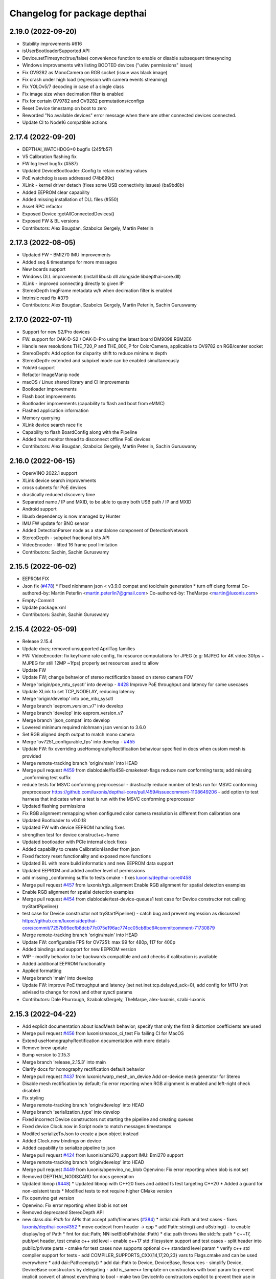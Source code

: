 ^^^^^^^^^^^^^^^^^^^^^^^^^^^^^
Changelog for package depthai
^^^^^^^^^^^^^^^^^^^^^^^^^^^^^


2.19.0 (2022-09-20)
-----------
* Stability improvements #616
* isUserBootloaderSupported API
* Device.setTimesync(true/false) convenience function to enable or disable subsequent timesyncing
* Windows improvements with listing BOOTED devices ("udev permissions" issue)
* Fix OV9282 as MonoCamera on RGB socket (issue was black image)
* Fix crash under high load (regression with camera events streaming)
* Fix YOLOv5/7 decoding in case of a single class
* Fix image size when decimation filter is enabled
* Fix for certain OV9782 and OV9282 permutations/configs
* Reset Device timestamp on boot to zero
* Reworded "No available devices" error message when there are other connected devices connected.
* Update CI to Node16 compatible actions


2.17.4 (2022-09-20)
-----------
* DEPTHAI_WATCHDOG=0 bugfix (245fb57)
* V5 Calibration flashing fix
* FW log level bugfix (#587)
* Updated DeviceBootloader::Config to retain existing values
* PoE watchdog issues addressed (74b699c)
* XLink - kernel driver detach (fixes some USB connectivity issues) (ba9bd8b)
* Added EEPROM clear capability
* Added missing installation of DLL files (#550)
* Asset RPC refactor
* Exposed Device::getAllConnectedDevices()
* Exposed FW & BL versions
* Contributors: Alex Bougdan, Szabolcs Gergely, Martin Peterlin


2.17.3 (2022-08-05)
-----------
* Updated FW - BMI270 IMU improvements
* Added seq & timestamps for more messages
* New boards support
* Windows DLL improvements (install libusb dll alongside libdepthai-core.dll)
* XLink - improved connecting directly to given IP
* StereoDepth ImgFrame metadata w/h when decimation filter is enabled
* Intrinsic read fix #379
* Contributors: Alex Bougdan, Szabolcs Gergely, Martin Peterlin, Sachin Guruswamy


2.17.0 (2022-07-11)
-----------
* Support for new S2/Pro devices
* FW: support for OAK-D-S2 / OAK-D-Pro using the latest board DM9098 R6M2E6
* Handle new resolutions THE_720_P and THE_800_P for ColorCamera, applicable to OV9782 on RGB/center socket
* StereoDepth: Add option for disparity shift to reduce minimum depth
* StereoDepth: extended and subpixel mode can be enabled simultaneously
* YoloV6 support
* Refactor ImageManip node
* macOS / Linux shared library and CI improvements
* Bootloader improvements
* Flash boot improvements
* Bootloader improvements (capability to flash and boot from eMMC)
* Flashed application information
* Memory querying
* XLink device search race fix
* Capability to flash BoardConfig along with the Pipeline
* Added host monitor thread to disconnect offline PoE devices
* Contributors: Alex Bougdan, Szabolcs Gergely, Martin Peterlin, Sachin Guruswamy


2.16.0 (2022-06-15)
-----------
* OpenVINO 2022.1 support
* XLink device search improvements
* cross subnets for PoE devices
* drastically reduced discovery time
* Separated name / IP and MXID, to be able to query both USB path / IP and MXID
* Android support
* libusb dependency is now managed by Hunter
* IMU FW update for BNO sensor
* Added DetectionParser node as a standalone component of DetectionNetwork
* StereoDepth - subpixel fractional bits API
* VideoEncoder - lifted 16 frame pool limitation
* Contributors: Sachin, Sachin Guruswamy

2.15.5 (2022-06-02)
-----------
* EEPROM FIX
* Json fix (`#478 <https://github.com/luxonis/depthai-core/issues/478>`_)
  * Fixed nlohmann json < v3.9.0 compat and toolchain generation
  * turn off clang format
  Co-authored-by: Martin Peterlin <martin.peterlin7@gmail.com>
  Co-authored-by: TheMarpe <martin@luxonis.com>
* Empty-Commit
* Update package.xml
* Contributors: Sachin, Sachin Guruswamy

2.15.4 (2022-05-09)
-------------------
* Release 2.15.4
* Update docs; removed unsupported AprilTag families
* FW: VideoEncoder: fix keyframe rate config, fix resource computations for JPEG
  (e.g: MJPEG for 4K video 30fps + MJPEG for still 12MP ~1fps)
  properly set resources used to allow
* Update FW
* Update FW; change behavior of stereo rectification based on stereo camera FOV
* Merge 'origin/poe_mtu_sysctl' into develop - `#428 <https://github.com/luxonis/depthai-core/issues/428>`_
  Improve PoE throughput and latency for some usecases
* Update XLink to set TCP_NODELAY, reducing latency
* Merge 'origin/develop' into poe_mtu_sysctl
* Merge branch 'eeprom_version_v7' into develop
* Merge branch 'develop' into eeprom_version_v7
* Merge branch 'json_compat' into develop
* Lowered minimum required nlohmann json version to 3.6.0
* Set RGB aligned depth output to match mono camera
* Merge 'ov7251_configurable_fps' into develop - `#455 <https://github.com/luxonis/depthai-core/issues/455>`_
* Update FW: fix overriding useHomographyRectification behaviour specified in docs when custom mesh is provided
* Merge remote-tracking branch 'origin/main' into HEAD
* Merge pull request `#459 <https://github.com/luxonis/depthai-core/issues/459>`_ from diablodale/fix458-cmaketest-flags
  reduce num conforming tests; add missing _conforming test suffix
* reduce tests for MSVC conforming preprocessor
  - drastically reduce number of tests run for
  MSVC conforming preprocessor
  https://github.com/luxonis/depthai-core/pull/459#issuecomment-1108649206
  - add option to test harness that indicates
  when a test is run with the MSVC conforming preprocessor
* Updated flashing permissions
* Fix RGB alignment remapping when configured color camera resolution is different from calibration one
* Updated Bootloader to v0.0.18
* Updated FW with device EEPROM handling fixes
* strengthen test for device construct+q+frame
* Updated bootloader with PCIe internal clock fixes
* Added capability to create CalibrationHandler from json
* Fixed factory reset functionality and exposed more functions
* Updated BL with more build information and new EEPROM data support
* Updated EEPROM and added another level of permissions
* add missing _conforming suffix to tests cmake
  - fixes `luxonis/depthai-core#458 <https://github.com/luxonis/depthai-core/issues/458>`_
* Merge pull request `#457 <https://github.com/luxonis/depthai-core/issues/457>`_ from luxonis/rgb_alignment
  Enable RGB alignment for spatial detection examples
* Enable RGB alignment for spatial detection examples
* Merge pull request `#454 <https://github.com/luxonis/depthai-core/issues/454>`_ from diablodale/test-device-queues1
  test case for Device constructor not calling tryStartPipeline()
* test case for Device constructor not tryStartPipeline()
  - catch bug and prevent regression as discussed
  https://github.com/luxonis/depthai-core/commit/7257b95ecfb8dcb77c075e196ac774cc05cb8bc6#commitcomment-71730879
* Merge remote-tracking branch 'origin/main' into HEAD
* Update FW: configurable FPS for OV7251: max 99 for 480p, 117 for 400p
* Added bindings and support for new EEPROM version
* WIP - modify behavior to be backwards compatible and add checks if calibration is available
* Added additional EEPROM functionality
* Applied formatting
* Merge branch 'main' into develop
* Update FW: improve PoE throughput and latency (set net.inet.tcp.delayed_ack=0),
  add config for MTU (not advised to change for now) and other sysctl params
* Contributors: Dale Phurrough, SzabolcsGergely, TheMarpe, alex-luxonis, szabi-luxonis

2.15.3 (2022-04-22)
-------------------
* Add explicit documentation about loadMesh behavior; specify that only the first 8 distortion coefficients are used
* Merge pull request `#456 <https://github.com/luxonis/depthai-core/issues/456>`_ from luxonis/macos_ci_test
  Fix failing CI for MacOS
* Extend useHomographyRectification documentation with more details
* Remove brew update
* Bump version to 2.15.3
* Merge branch 'release_2.15.3' into main
* Clarify docs for homography rectification default behavior
* Merge pull request `#437 <https://github.com/luxonis/depthai-core/issues/437>`_ from luxonis/warp_mesh_on_device
  Add on-device mesh generator for Stereo
* Disable mesh rectification by default; fix error reporting when RGB alignment is enabled and left-right check disabled
* Fix styling
* Merge remote-tracking branch 'origin/develop' into HEAD
* Merge branch 'serialization_type' into develop
* Fixed incorrect Device constructors not starting the pipeline and creating queues
* Fixed device Clock.now in Script node to match messages timestamps
* Modifed serializeToJson to create a json object instead
* Added Clock.now bindings on device
* Added capability to serialize pipeline to json
* Merge pull request `#424 <https://github.com/luxonis/depthai-core/issues/424>`_ from luxonis/bmi270_support
  IMU: Bmi270 support
* Merge remote-tracking branch 'origin/develop' into HEAD
* Merge pull request `#449 <https://github.com/luxonis/depthai-core/issues/449>`_ from luxonis/openvino_no_blob
  Openvino: Fix error reporting when blob is not set
* Removed DEPTHAI_NODISCARD for docs generation
* Updated libnop  (`#448 <https://github.com/luxonis/depthai-core/issues/448>`_)
  * Updated libnop with C++20 fixes and added fs test targeting C++20
  * Added a guard for non-existent tests
  * Modified tests to not require higher CMake version
* Fix openvino get version
* Openvino: Fix error reporting when blob is not set
* Removed deprecated StereoDepth API
* new class `dai::Path` for APIs that accept path/filenames (`#384 <https://github.com/luxonis/depthai-core/issues/384>`_)
  * initial dai::Path and test cases
  - fixes `luxonis/depthai-core#352 <https://github.com/luxonis/depthai-core/issues/352>`_
  * move codecvt from header -> cpp
  * add Path::string() and u8string()
  - to enable display/log of Path
  * fmt for dai::Path; NN::setBlobPath(dai::Path)
  * dia::path throws like std::fs::path
  * c++17, pub/pvt header, test cmake c++ std level
  - enable c++17 std::filesystem support and test cases
  - split header into public/private parts
  - cmake for test cases now supports optional
  c++ standard level param
  * verify c++ std compiler support for tests
  - add COMPILER_SUPPORTS_CXX{14,17,20,23} vars
  to Flags.cmake and can be used everywhere
  * add dai::Path::empty()
  * add dai::Path to Device, DeviceBase, Resources
  - simplify Device, DeviceBase constructors by delegating
  - add is_same<> template on constructors with bool param to
  prevent implicit convert of almost everything to bool
  - make two DeviceInfo constructors explicit to prevent their use in
  implicit conversion
  - relevant test cases
  - fix minor throw text bugs
  * fix Device usb2Mode sigs, add test case
  * add dai::Path to CalibrationHandler
  * minor refactor dai::Path
  * enable 2 Calibration+1 Bootloader example
  * add dai::Path to DeviceBootloader, XLinkConnection
  - plus test cases
  * add dai::Path to Pipeline, StereoDepth, AssetManager
  - plus test cases
  * add dai::Path to dai::Script + test cases
  * linux fixes for test cases, and c++14 type_traits
  * add doxygen to dai::Path
  * detect compiler c++ std level and update cmake
  * fix preprocessor flag for tests on MSVC
  - fixes luxonis/`depthai-core/issues#408 <https://github.com/depthai-core/issues/issues/408>`_
  * partial dai::Path support for c++20 utf-8
  - unable to fully test due to bug `#407 <https://github.com/luxonis/depthai-core/issues/407>`_
  * add windows header define WIN32_LEAN_AND_MEAN
  * rename macro to DEPTHAI_NODISCARD
  - review feedback
* Apply style
* Add on-device mesh generator
* Initial BMI270 support
* Contributors: Dale Phurrough, Martin Peterlin, SzabolcsGergely, TheMarpe, szabi-luxonis

2.15.2 (2022-03-30)
-------------------
* Release v2.15.2
* Merge pull request `#439 <https://github.com/luxonis/depthai-core/issues/439>`_ from 0xMihir/main
  Bump Hunter version
* chore: bump Hunter version
  Adds support for MSVC 1931
  Using 0.24.0 doesn't work because there's a duplication error in the nlohmann/json library hunter config file
* std::exchange needs <utility> to be included (`#435 <https://github.com/luxonis/depthai-core/issues/435>`_)
  * std::exchange needs <utility> to be included
  Without <utility> it is gives "error: ‘exchange’ is not a member of ‘std’" errors.
  Ref : https://en.cppreference.com/w/cpp/utility/exchange
  * clang format fix
* Merge branch 'main' into develop
* Fixes `#436 <https://github.com/luxonis/depthai-core/issues/436>`_ - removes temporary warning log in StereoDepth
* Updated XLink - removed dependency on pthread_getname_np
* Merge branch 'device_is_closed_fix' into develop
* Fixed XLink issue with not erroring on write failures
* Openvino: improve error logging for out of memory cases
* Modified to store fisheye Camera model
  * Add getter for distortion model in CalibrationHandler
  * Pad distortion coefficients with 0's if there's less than 14
  * Only return first four distortion coefficients for Fisheye distortion
* Merge pull request `#430 <https://github.com/luxonis/depthai-core/issues/430>`_ from luxonis/custom_depth_unit
  Customizable depth unit
* Change metre to meter
* Change millimetre to depth unit where it's applicable in docs
* Add setter/getter utility function for depth unit
* Add customizable depth unit
* Merge pull request `#427 <https://github.com/luxonis/depthai-core/issues/427>`_ from luxonis/warp_improvements
  Warp engine improvements for RGB alignment/stereo rectification
* Update FW
* Merge remote-tracking branch 'origin/develop' into HEAD
* Warp engine improvements for RGB alignment/stereo rectification
* Contributors: Mihir Patil, Onuralp Sezer, SzabolcsGergely, TheMarpe, slitcch, szabi-luxonis

2.15.1 (2022-03-16)
-------------------
* Merge branch 'release_2.15.1' into main
* Merge pull request `#426 <https://github.com/luxonis/depthai-core/issues/426>`_ from luxonis/focal_length_from_calib
  Use focal length from calibration by default for Stereo node
* Merge pull request `#422 <https://github.com/luxonis/depthai-core/issues/422>`_ from luxonis/fix_calib_rgb_translation
  Calib data RGB spec translation fix for some CM3/CM4 boards
* Set focal length from calibration as default for stereo node
* Update FW: fix StereoDepth crash with missing EEPROM, report error if missing,
  do not rotate RGB (AUTO orientation) on OAK-D(-Lite) if EEPROM is missing
* Merge 'origin/develop' into fix_calib_rgb_translation
* Bump version to 2.15.1
* Merge pull request `#421 <https://github.com/luxonis/depthai-core/issues/421>`_ from luxonis/confidence_map_alignment_opt
  Optimizing the confidence map alignment
* Merge remote-tracking branch 'origin/develop' into confidence_map_alignment_opt
* Update FW/mdk: Merge confidence_map_alignment_opt into develop
* Merge branch 'xlink_race_improvements' into develop
* Update FW: patch EEPROM data for incorrectly programmed RGB spec translation,
  for manually ran calibration on CM3/CM4 boards.
  Was leading to wrong RGB-depth alignment
* Update FW/mdk - Optimizing the confidence map alignment(CleanUp - remove global variables)
* Adding a new StereoDepth example rgb_depth_confidence_aligned.cpp for aligning the rgb, depth and confidence frames
* Updated XLink with only required changes
* Update FW/mdk - Optimizing the confidence map alignment(CleanUp logs)
* Merge remote-tracking branch 'origin/develop' into confidence_map_alignment_opt
* Update FW/mdk - Optimizing the confidence map alignment
* Updated XLink with some race fixes and other improvements
* Updated FW with thermal protection mechanism
* Merge pull request `#398 <https://github.com/luxonis/depthai-core/issues/398>`_ from diablodale/fix390-callback-moves
  move semantics with DataOutputQueue::addCallback()
* Merge pull request `#417 <https://github.com/luxonis/depthai-core/issues/417>`_ from ibaiGorordo/patch-1
  Fix Readme links
* Fix Readme links
* Merge remote-tracking branch 'origin/develop' into confidence_map_alignment_opt
* Update FW/mdk - Optimizing the confidence map alignment
* Fix default temporal/spatial filter values when subpixel is enabled
* Merge pull request `#403 <https://github.com/luxonis/depthai-core/issues/403>`_ from diablodale/fix314-cmpjson
  verify device json in example script_json_comm
* Merge pull request `#409 <https://github.com/luxonis/depthai-core/issues/409>`_ from diablodale/fix408-conformflag
  correct test cmake to add preproc conform flag
* correct test cmake to add preproc conform flag
  - fixes `luxonis/depthai-core#408 <https://github.com/luxonis/depthai-core/issues/408>`_
* Updated release template
* Merge branch 'main' into develop
* verify device json in example script_json_comm
  - related to https://github.com/luxonis/depthai-core/issues/314#issuecomment-1007463313
* move semantics in DataOutputQueue::addCallback()
  - fixes `luxonis/depthai-core#390 <https://github.com/luxonis/depthai-core/issues/390>`_
  - minor move tweaks using callbacks
* Contributors: Dale Phurrough, Ibai Gorordo, OanaMariaVatavu, SzabolcsGergely, TheMarpe, alex-luxonis, szabi-luxonis

2.15.0 (2022-02-23)
-------------------
* Merge branch 'release_2.15.0' into main
* Bump version to 2.15.0
* Merge pull request `#287 <https://github.com/luxonis/depthai-core/issues/287>`_ from luxonis/oak-d-pro_develop
  Support for OAK-D Pro
* Merge 'origin/develop' into oak-d-pro_develop
* `getIrDrivers` -> vector of tuples (driverName, i2cBus, i2cAddr). Return if setIrDot/Flood succeeded
* Merge pull request `#401 <https://github.com/luxonis/depthai-core/issues/401>`_ from luxonis/openvino_version_deprecation
  Deprecate OpenVINO 2020.4, 2021.1, 2021.2, 2021.3
* Merge 'origin/develop' into oak-d-pro_develop
* Merge pull request `#405 <https://github.com/luxonis/depthai-core/issues/405>`_ from luxonis/cfg_fps_lite
  Configurable RGB FPS on Lite devices, fix RGB orientation
* Updated test suite for new env var naming
* Renamed env variable and updated README regarding testing
* Update FW: RGB orientation fix for OAK-1 (new versions) and OAK-1-Lite
* Merge 'origin/develop' into cfg_fps_lite
* Merge 'origin/develop' into oak-d-pro_develop
* IR driver: remove raw register access API
* IR driver RPC: add `getIrDrivers()`, update description with limits
* Deprecate OpenVINO 2020.4, 2021.1, 2021.2, 2022.3
* Merge pull request `#389 <https://github.com/luxonis/depthai-core/issues/389>`_ from luxonis/imu_device_ts
  Add device monotonic timestamp to IMU reports
* Merge remote-tracking branch 'origin/develop' into HEAD
* Add dot-projector/flood-illuminator brightness control
* Merge 'origin/develop' into oak-d-pro_develop
* Revert "USB bootloader with support for missing 24MHz USB osc (OAK-D Pro-PoE initial flashing)"
  This reverts commit 96691b9a8295c54bea1c04c20bc4ad60091ca536.
* Update FW: ColorCamera memory optimization when `still` is not connected,
  properly handle width-multiple-of-32 (only needed for VideoEncoder), don't enforce it on `video` by default,
  allow `still` size smaller than `video`
* Modify IMU example: GYRO at 400 hz to avoid spikes
* Update shared
* Merge remote-tracking branch 'origin/develop' into HEAD
* Merge pull request `#387 <https://github.com/luxonis/depthai-core/issues/387>`_ from luxonis/subpixel_after_lr_check
  Do subpixel interpolation once when LR-check is enabled
* Fix formatting
* Merge remote-tracking branch 'origin/develop' into HEAD
* Updated shared
* Fixed crash when device watchdog is disabled
* Merge pull request `#394 <https://github.com/luxonis/depthai-core/issues/394>`_ from luxonis/skip_invalid_devices
  Invalid device warnings suppression
* Suppressed redundant warnings for invalid devices
* Merge pull request `#382 <https://github.com/luxonis/depthai-core/issues/382>`_ from diablodale/fix300-errorname
  skip devices named "<error>" in device search
* Merge branch 'testing_ci' into develop
* Merge branch 'fw_stability_fix' into develop
* Fixes a stability issue bug that affected PoE devices mostly
* Added testing CI
* Add on-device python bindings
* Add device monotonic timestamp to IMU reports
* Update FW, fix for custom alinment subpixel interpolation
* Do subpixel interpolation after LR-check; improves performance to 30fps@800p
* Merge pull request `#378 <https://github.com/luxonis/depthai-core/issues/378>`_ from diablodale/fix366-qsize0
  enable queues of size=0 which only do callbacks
* Merge branch 'fix334-interopt-dll' into develop
* Merge pull request `#361 <https://github.com/luxonis/depthai-core/issues/361>`_ from luxonis/rgbd_depth_align_optimize
  Rgbd-depth alignment optimization
* Update mdk - RGB-depth alignment
* Merge remote-tracking branch 'origin/develop' into rgbd_depth_align_optimize
* enable queues of size=0 which only do callbacks
  - minor optimize LockingQueue
  - fixes `luxonis/depthai-core#366 <https://github.com/luxonis/depthai-core/issues/366>`_
* Modified env variable logging verbosity
* log envvar values at TRACE level only (`#381 <https://github.com/luxonis/depthai-core/issues/381>`_)
  - fixes `luxonis/depthai-core#380 <https://github.com/luxonis/depthai-core/issues/380>`_
* Update FW - adding the RGB scaling factor for the RGB-depth center alignment
* skip devices named "<error>" in device search
  - partial fix `luxonis/depthai-core#300 <https://github.com/luxonis/depthai-core/issues/300>`_
* minor cleanup examples and tests
  - most fixes are signed/unsigned comparison corrections
* fix Win MSVC cmake INTERPROCEDURAL_OPTIMIZATION
  - workaround MSVC incompat BUILD_SHARED_LIBS +
  WINDOWS_EXPORT_ALL_SYMBOLS +
  INTERPROCEDURAL_OPTIMIZATION
  - fixes `luxonis/depthai-core#334 <https://github.com/luxonis/depthai-core/issues/334>`_
  - includes pr feedback
* Merge remote-tracking branch 'origin/develop' into rgbd_depth_align_optimize
* Merge pull request `#375 <https://github.com/luxonis/depthai-core/issues/375>`_ from luxonis/swap_imu_raw_accelerometer_axis
  Swap ACCELEROMETER_RAW x and y axis to match ACCELEROMETER
* Swap ACCELEROMETER_RAW x and y axis to match ACCELEROMETER
* Merge remote-tracking branch 'origin/main' into HEAD
* Merge pull request `#374 <https://github.com/luxonis/depthai-core/issues/374>`_ from luxonis/reenable_feature_tracker_metadata
  Reenable feature tracker metadata; change default CPU to CSS for Script node
* Update shared to match FW
* Merge remote-tracking branch 'origin/develop' into HEAD
* Fixed non-cv support ImgFrame header
* Added initial setter chaining for messages
* Merge branch 'nndata_sequence_num'
* Updated style
* Merge branch 'openvino_blob' into develop
* Change bootloader shared submodule to match develop
* Merge remote-tracking branch 'origin/develop' into HEAD
* Modified docs and type of exception being thrown
* Documented Blob fields and added blob file size check
* Merge remote-tracking branch 'jdavidberger/develop'
* Updated libnop with renamed Nil enum
* Merge branch 'msvc_traditional' into develop
* Removed the need for conforming MSVC preprocessor
* Added capability to read blob information
* Update FW
* Merge remote-tracking branch 'origin/develop' into HEAD
* Fixed env var usage
* Fixed typo
* Added search time env variable and moved querying of env variables to happen once
* Reverted back search timings in USB protocol case
* Added means of downselecting protocol used by XLink
* Merge branch 'watchdog_protection' into develop
* Merge remote-tracking branch 'origin/poe_improvements' into develop
* Update FW with clock related tweaks for feature tracker
* Updated flash_bootloader example
* Update shared/FW w/ build fix
* Improved PoE interaction
* Merge pull request `#359 <https://github.com/luxonis/depthai-core/issues/359>`_ from luxonis/subpixel_docs_fix
  Fix subpixel fractional bits documentation
* Update FW with stereo fixes for instance number; RGB depth alignment
* Change the resolution to 720p for the RGB-depth alignment example
* Update FW: optimized RGB-depth alignment
* Fix subpixel fractional bits documentation
* Rename AprilTagData to AprilTags
* Merge pull request `#166 <https://github.com/luxonis/depthai-core/issues/166>`_ from luxonis/gen2_apriltag
  Add apriltag support
* Update FW to latest develop
* Add example for advanced settings
* Update FW/shared/examples
* Update docs/FW
* Expose all config options for april tag detection algorithm
* Update FW/shared with fixes for TAG_CIR49H12 TAG_CUST48H12 TAG_STAND41H12 TAG_STAND52H13
* Update FW/shared
* Merge remote-tracking branch 'origin/develop' into HEAD
* Apply formatting
* Merge remote-tracking branch 'origin/main' into HEAD
* Merge pull request `#353 <https://github.com/luxonis/depthai-core/issues/353>`_ from luxonis/depth_docs
  Added some clarifications to depth docs
* Added some clarifications to depth docs
* Update FW with object tracker KCF fixes
* Merge branch 'develop' of github.com:luxonis/depthai-core into develop
* Specify minimum nlohmann version
* Merge pull request `#350 <https://github.com/luxonis/depthai-core/issues/350>`_ from luxonis/focal_from_intrinsics
  Use focal length from calibration intrinsics for fisheye cameras
* Update FW with fisheye lens detection and override option: setFocalLengthFromCalibration
* Get focal length from calibration intrinsics
* workaround bootloader-shared var init bug (`#347 <https://github.com/luxonis/depthai-core/issues/347>`_)
  - manually init class vars as workaround for
  https://github.com/luxonis/depthai-bootloader-shared/issues/4
* Update XLink
* Updated .gitmodules
* Update FW/XLink to latest
* Add openvino 2021.4.2 support
* Revert XLink to latest develop
* Update FW
* Merge remote-tracking branch 'origin/develop' into HEAD
* Updated .gitmodules
* Merge branch 'board_config' into develop
* Updated tidy and shared
* Updated libnop library (`#344 <https://github.com/luxonis/depthai-core/issues/344>`_)
* Updated XLink library
* Added watchdog protection in core and XLink
* Merge pull request `#335 <https://github.com/luxonis/depthai-core/issues/335>`_ from luxonis/confidence_map_rgb_alignment
  Add support for confidence map RGB alignment; fix bounding box remapping for RGB aligned depth frames
* Update FW
* Merge remote-tracking branch 'origin/develop' into HEAD
* PipelineImpl::create() use make_shared, not raw new() (`#341 <https://github.com/luxonis/depthai-core/issues/341>`_)
  - fixes `luxonis/depthai-core#340 <https://github.com/luxonis/depthai-core/issues/340>`_
* Updated FW to sync with shared changes
* Updated shared
* Fix StereoDepth::setDefaultProfilePreset
* Added NN examples to tests, added utility conversion from fp16
* Added NN examples
* Re-enable feature tracker metadata
* Add support for confidence map RGB alignment; fix bounding box remapping for RGB aligned depth frames
* Merge pull request `#333 <https://github.com/luxonis/depthai-core/issues/333>`_ from diablodale/fix284-unreachable
  Remove unreachable code in DataQueue
* remove unreachable code in DataQueue
  - fixes `luxonis/depthai-core#284 <https://github.com/luxonis/depthai-core/issues/284>`_
* add const ADatatype::getRaw(), Buffer::getData(); add copy+move Buffer::setData() (`#331 <https://github.com/luxonis/depthai-core/issues/331>`_)
  - fixes `luxonis/depthai-core#330 <https://github.com/luxonis/depthai-core/issues/330>`_
* Merge pull request `#332 <https://github.com/luxonis/depthai-core/issues/332>`_ from luxonis/typos_fix
  Updated depthai-core with typo fixes
* Updated depthai-shared
* Merge remote-tracking branch 'origin/develop' into HEAD
* Updated multiple devices test
* XLink library fixes for multiple devices case (`#329 <https://github.com/luxonis/depthai-core/issues/329>`_)
* Merge branch 'resources_lazy_load_tsan' into develop
* Optimized condition_variable usage
* Configurable FPS for IMX214: 0.735 .. 35 for 1080p, 1.4 .. 30 (28.5 actually, TODO) for 4K/12MP/13MP
* Update FW with latest apriltag
* Merge remote-tracking branch 'origin/develop' into HEAD
* Moved over to a condition variable to signify end of lazy loading
* Merge remote-tracking branch 'origin/main' into HEAD
* Fix regression for ColorCamera, StereoDepth
* StereoDepth: check if input/output messages are connected
* Fix compilation error w/ clang 13
* Updated XLink
* Merge remote-tracking branch 'diablodale/fix257-move-owner-threads' into develop
* Added initial BoardConfig
* fix stream+packet ownership/move; fix thread crashes
  - fix many thread/ownership issues for start/stop scenarios
  - XLinkStream::readMove() for moving packet ownership
  - fix XLinkStream move semantics
  - removed all use of XLinkStream::readRaw as often leads to
  memory violations and/or memory leaks
  - deprecate all XLinkStream::readRaw...() APIs
  - fixes `luxonis/depthai-core#257 <https://github.com/luxonis/depthai-core/issues/257>`_
* Added missing throw statements
* Add spatialLocationCalculator output message to spatial detection network
* USB bootloader with support for missing 24MHz USB osc (OAK-D Pro-PoE initial flashing)
* Merge 'origin/develop' into oak-d-pro_develop
* Update FW with ipv6 disabled
* Merge remote-tracking branch 'origin/develop' into HEAD
* Add RPC for LM3644 IR projector registers read/write on OAK-D-Pro
* Update FW with xlink thread priority changes
* Update FW: openvino 2021.4.2 support
* Update firmware SDK to r17.5
* Update linking
* Update bootloader and fixing errors
* Update shared
* Merge remote-tracking branch 'origin/develop' into gen2_apriltag
* Add apriltag_rgb example
* Rename, update shared
* Update FW
* Update apriltag example
* Add initial working version
* Contributors: CsabaGergely, Dale Phurrough, Erik, Erol444, Martin Peterlin, OanaMariaVatavu, SzabolcsGergely, TheMarpe, alex-luxonis, szabi-luxonis

2.14.1 (2022-01-11)
-------------------
* Release v2.14.1
* Fix regression for ColorCamera, StereoDepth
* StereoDepth: check if input/output messages are connected
* Contributors: SzabolcsGergely

2.14.0 (2022-01-05)
-------------------
* Release v2.14.0
* Fixed script json communication example
* Updated libnop
* Fixed updated Hunter usage
* Merge branch 'develop' of github.com:luxonis/depthai-core into develop
* Bump Hunter to add support for VS2022
* Update shared/FW
* Merge pull request `#312 <https://github.com/luxonis/depthai-core/issues/312>`_ from luxonis/connect_timeout_override
  Override watchdog initial delay and connect/bootup timeout
* Rename env var DEPTHAI_INIT_WATCHDOG -> DEPTHAI_WATCHDOG_INITIAL_DELAY
* clangformat changes,
  <> changed to "" as it was suggesting a new-line between <> and "" includes, and then alphabetically ordered
* `DEPTHAI_INIT_WATCHDOG` env var to set initial delay [ms] for the device watchdog,
  mainly to be set to larger values for Ethernet case with network equipment that takes long to establish the link. Default: 8s for USB, 15s for ETH
* Merge 'origin/develop' into connect_timeout_override
* Fix serialization of spatial img data
* Merge remote-tracking branch 'origin/main' into HEAD
* Merge pull request `#308 <https://github.com/luxonis/depthai-core/issues/308>`_ from luxonis/json_comm_example
  Added json communication example
* Updated XLink
* Update FW; wakeup driven high
* Set pullup for IMU wakeup pin
* Added json communication example
* FeatureTracker: Add support for 4k/12MP inputs
* Fix typo: assigment -> assignment
* FW fix for Stereo HW desync when extended is enabled
* Adds rgb/depth weight slider to rgb_depth_aligned example
* Merge remote-tracking branch 'origin/main' into HEAD
* Bump Windows SDK to 10.0.18362.0 with conforming preprocessor support (`#306 <https://github.com/luxonis/depthai-core/issues/306>`_)
* Updated FW to match shared
* Added MSVC preprocessor conformance flag
* Merge pull request `#303 <https://github.com/luxonis/depthai-core/issues/303>`_ from luxonis/typos_fix
  Typos fix
* NNData serialize fix (`#305 <https://github.com/luxonis/depthai-core/issues/305>`_)
  * Adds proper TensorInfo to serialized layer
* Merge branch 'develop_refactor' into develop
* Typos fix
* Updated shared
* Updated shared
* Merge branch 'develop' into develop_refactor
* Added incoming message parse timing to trace level debugging
* Merge pull request `#301 <https://github.com/luxonis/depthai-core/issues/301>`_ from diablodale/fix-xlink-local-install-v2
  fix 2 for xlink local cmake
* fix 2 for xlink local cmake
  - fixes `luxonis/depthai-core#272 <https://github.com/luxonis/depthai-core/issues/272>`_
  - replaces PR `#298 <https://github.com/luxonis/depthai-core/issues/298>`_
* Exposed max serialized metadata size
* Merge branch 'develop' into develop_refactor
* Merge pull request `#274 <https://github.com/luxonis/depthai-core/issues/274>`_ from luxonis/stereo_post_processing
  Added stereo post processing filters
* Update FW to latest develop
* Update FW with improved resource allocation for RGB aligment; improved error handling when out of resources
* Update shared w/ stubgen fixes
* Merge remote-tracking branch 'origin/develop' into HEAD
* Merge branch 'stubs_improvements' into develop
* Fix broken Windows CI
* Fixed XLink dependency in config mode
* Fixed exporting XLink when not using a local version
* Merge pull request `#298 <https://github.com/luxonis/depthai-core/issues/298>`_ from diablodale/fix-xlink-local-install
  fix xlink cmake install for local, shared, and static
* FW: Edge case fix for RGB aligment
* FW update: don't apply threshold filtering on confidence map
* Add depth post processing example
* Change all examples to use setDefaultProfilePreset
* Add default preset mode to StereoDepth constructor
* Add support for runtiem depth aligment mode; improve API
* fix xlink cmake install for local, shared, and static
  - fixes `luxonis/depthai-core#272 <https://github.com/luxonis/depthai-core/issues/272>`_
* Merge pull request `#297 <https://github.com/luxonis/depthai-core/issues/297>`_ from luxonis/tracker_docs
  Added possible tracker types to comment
* Updated shared
* Update FW, fix docs build
* Update FW; add default stereo presets; add configurable HW resources
* Added possible tracker types to comment
* Merge remote-tracking branch 'origin/develop' into HEAD
* Merge pull request `#296 <https://github.com/luxonis/depthai-core/issues/296>`_ from diablodale/fix-264-cmake-shared-vars
  add cmake vars for local depthai-bootloader/shared
* add cmake vars for local depthai-bootloader/shared
  - fixes `luxonis/depthai-core#264 <https://github.com/luxonis/depthai-core/issues/264>`_
* Merge pull request `#295 <https://github.com/luxonis/depthai-core/issues/295>`_ from luxonis/fw_yolov5_and_stability
  FW YoloV5 support and stability updates
* Updated FW with YoloV5 support and stability improvements
* Apply thresholding filter on disparity map if depth is not enabled
* Add configurable decimation filter modes: pixel skipping/non zero median/non zero mean
* Merge branch 'depthai_clock' into develop
* Merge branch 'xlink_mingw_fix' into develop
* Add decimation filter
* Updated XLink with MinGW fixes
* Merge remote-tracking branch 'origin/develop' into HEAD
* Add configurable number of shaves for stereo postprocessing
* Merge remote-tracking branch 'origin/develop' into HEAD
* Added clock
* Add spatial filter
* Clangformat bootloader example
* Add specle filter
* Initial version of temporal + thresholding filter
* Warn if watchdog is disabled, or value overriden.
  Reason for change: env vars might get forgotten set, and not easy to spot with DEPTHAI_LEVEL=debug
* Fix strncpy build warning:
  specified bound 48 equals destination size [-Wstringop-truncation]
* Override XLink wait for bootup/connect timeouts with env vars:
  DEPTHAI_CONNECT_TIMEOUT
  DEPTHAI_BOOTUP_TIMEOUT
  (in ms)
  TODO: add in bootBootloader as well
* Fixed setNumFramesPool for VideoEncoder node
* Fixed a node crtp issue
* Merge branch 'node_crtp' into develop_refactor
* Merge branch 'develop' into neuralnetwork_multiple_inputs
* Added CRTP to Nodes
* Merge branch 'develop' into libnop_serialization
* Refactored Nodes to allow for arbitrary properties and removed issues with multiple copies
* Added libnop dependency and unified serialization
* Merge branch 'develop' into neuralnetwork_multiple_inputs
* Removed deprecated usage and added correct output for DetectionNetwork back
* Updated waitForMessage API and applied across nodes
* Added IO groups and refactored IO references
* Added Node Input options and some tests
* Contributors: Dale Phurrough, Erik, Erol444, Martin Peterlin, SzabolcsGergely, TheMarpe, alex-luxonis, szabi-luxonis

2.13.3 (2021-12-01)
-------------------
* Release v2.13.3
* Update FW: zero out uninitialized DDR memory
* Merge branch 'develop' of github.com:luxonis/depthai-core into develop
* Update FW: fix VideoEncoder potential crash (after power-cycle),
  instability introduced in 2.13.0
* Merge pull request `#281 <https://github.com/luxonis/depthai-core/issues/281>`_ from luxonis/manual_white_balance
  Add manual white balance / color temperature camera control
* Updated XLink with a couple of fixes
* Update shared/FW: manual_white_balance merged, other fixes:
  - fixes a crash with more than 4x VideoEncoder instances, now up to around 8 should work
  - StereoDepth fix crash with RGB-depth align and missing RGB calib (calibrated with -drgb)
  - StereoDepth fix RGB alignment when running at calib resolution (OAK-D with 800_P or OAK-D-Lite)
  - an error is thrown if multiple cameras have the same socket assigned
* rgb_camera_control: add manual white balance controls: `[` `]` `B`
* setManualFocus: no need to set OFF mode, auto-handled
* CameraControl: add `setManualWhiteBalance(colorTemperatureK)`
* Contributors: TheMarpe, alex-luxonis

2.13.2 (2021-11-26)
-------------------
* Release v2.13.2
* Merge remote-tracking branch 'origin/main' into HEAD
* FW fix for resource allocation issues when setRuntimeModeSwitch is used
* Contributors: SzabolcsGergely

2.13.1 (2021-11-24)
-------------------
* Applied style
* Merge branch 'develop' into main
* Merge branch 'xlink_regression_fix' into develop
* Updated XLink to fix SIGPIPE regression
* fix initialize() thread/except safety (`#277 <https://github.com/luxonis/depthai-core/issues/277>`_)
  - fixes `luxonis/depthai-core#276 <https://github.com/luxonis/depthai-core/issues/276>`_
* Contributors: Dale Phurrough, TheMarpe

2.13.0 (2021-11-22)
-------------------
* Release v2.13.0
* Merge remote-tracking branch 'origin/main' into HEAD
* Update shared/FW
* Merge pull request `#262 <https://github.com/luxonis/depthai-core/issues/262>`_ from luxonis/oak-d-lite
  Support for OAK-D-Lite
* Remove deprecated VideoEncoder frame size config in examples
* Merge 'origin/develop' into oak-d-lite
* VideoEncoder: maxBitrate following bitrate setting in FW, when 0 (default)
* VideoEncoder: deprecated setting width/height, auto-computed bitrate by default
* Update FW: VideoEncoder source size configured when receiving 1st frame,
  allows to run OAK-D examples (e.g configuring mono cameras to 720_P) on OAK-D-Lite without code changes
* Merge pull request `#268 <https://github.com/luxonis/depthai-core/issues/268>`_ from diablodale/fix248-trunc-2
  Correct float literals, 32/64 trunc, unref vars
* fix errant printf params in examples (`#267 <https://github.com/luxonis/depthai-core/issues/267>`_)
  - fix `luxonis/depthai-core#259 <https://github.com/luxonis/depthai-core/issues/259>`_
* enable build in vscode, custom toolchain+include (`#258 <https://github.com/luxonis/depthai-core/issues/258>`_)
  * enable build in vscode, custom toolchain+include
  - fixes `luxonis/depthai-core#246 <https://github.com/luxonis/depthai-core/issues/246>`_
  * self doc dependency options with set(cache)
* Merge pull request `#269 <https://github.com/luxonis/depthai-core/issues/269>`_ from luxonis/set_ip_example
  Added Poe set IP example
* Added poe_set_ip example
* Updated FW with scripting improvements
* correct float literals, 32/64 trunc, unref vars
  - partial fix `luxonis/depthai-core#248 <https://github.com/luxonis/depthai-core/issues/248>`_
* Fix styling
* Update FW/shared
* Merge branch 'main' into develop
* Merge commit '18c5f8c3d4b4bb3498b515f2cb7a6a61f22db91a' into develop
* Fixed style
* Merge branch 'xlink_macos_fix' into develop
* Adds a timeout for closing an XLink connection
* Add device.getCameraSensorNames RPC call,
  can be used to differentiate between OAK-D and OAK-D-Lite. Should return:
  OAK-D     : RGB: IMX378, LEFT: OV9282, RIGHT: OV9282
  OAK-D-Lite: RGB: IMX214, LEFT: OV7251, RIGHT: OV7251
* Color/MonoCamera: handle more resolutions for OAK-D-Lite cameras:
  IMX214 (13MP) and OV7251 (480P)
* Updated XLink with macOS fix
* Contributors: Dale Phurrough, Erik, Erol444, SzabolcsGergely, TheMarpe, alex-luxonis, szabi-luxonis

2.12.1 (2021-11-17)
-------------------
* Merge branch 'win_prebuilt_fix' into main
* Cherry picked XLink macos fix
* Bump version to 2.12.1
* Fixed Windows prebuilt library
* Contributors: TheMarpe

2.12.0 (2021-11-13)
-------------------
* Merge pull request `#261 <https://github.com/luxonis/depthai-core/issues/261>`_ from luxonis/develop
  Release v2.12.0
* Release v2.12.0
* Merge pull request `#256 <https://github.com/luxonis/depthai-core/issues/256>`_ from luxonis/object_tracker_update
  Object tracker fixes, updates: 2 new tracking modes: KCF, short-term imageless.
* Update FW with latest improvements
* Fixes for object tracker; support for KCF and imageless short term tracking algorithms
* Merge pull request `#245 <https://github.com/luxonis/depthai-core/issues/245>`_ from luxonis/non_square_yolo_output
  Add support for non-square YOLO output
* Update FW before merge
* Update FW with error reporting for DetectionNetwork
* Add support for non-square YOLO output
* Update FW with Script node (DynamicPool) related fixes
* Merge pull request `#216 <https://github.com/luxonis/depthai-core/issues/216>`_ from luxonis/stereo_depth_fine_tuning
  Fine tune stereo depth settings
* Increase LR-check threshold to 10; disparity confidence threshold to 245 by default
* Add fine tuned stereo settings, configurable P1/P2 cost aggregation parameters
* Merge remote-tracking branch 'origin/develop' into HEAD
* Revert "Set fine tuned stereo settings"
  This reverts commit 8af5641c0e0d91d89d84bd4de8daa5aceaebc658.
* Merge remote-tracking branch 'origin/main' into HEAD
* Merge pull request `#240 <https://github.com/luxonis/depthai-core/issues/240>`_ from luxonis/extended_disparity
  Add extended disparity mode
* Update FW before merge
* Add addtional outputs to output list
* Merge remote-tracking branch 'origin/develop' into HEAD
* FW - fixed OpenVINO layer issue
* Spdlog version change (`#239 <https://github.com/luxonis/depthai-core/issues/239>`_)
  * added spdlog fix
* Add extended mode debug outputs
* Merge remote-tracking branch 'origin/develop' into extended_disparity
* StereoDepth: Add extended disparity mode
* Merge pull request `#238 <https://github.com/luxonis/depthai-core/issues/238>`_ from luxonis/disparity_enc
  Added disparity encoding example
* Added disparity encoding example
* Added CMake version into CI and Ubuntu 18.04 fix (`#237 <https://github.com/luxonis/depthai-core/issues/237>`_)
  * Added CMake version into CI
  * Updated ZLIB with fixed ALIAS on imported target
  * CI - Concatenated -D arguments for old CMake version
  * Updated README instructions for CMake version 3.10
  * Fixed Windows build and ZLIB target
  * Removed old CMake build for MSVC
  * Updated -D CMake usage
* Merge pull request `#234 <https://github.com/luxonis/depthai-core/issues/234>`_ from luxonis/script_forward_frames
  Added script forward (demux) example
* Merge branch 'develop' of github.com:luxonis/depthai-core into develop
* Merge branch 'main' into develop
* Merge pull request `#236 <https://github.com/luxonis/depthai-core/issues/236>`_ from luxonis/catch_dependency_fix_new_glibc
  Update catch2 package to 2.13.7
* Update catch2 package to 2.13.7
* Added script forward (demux) example
* Restructured README.md (`#232 <https://github.com/luxonis/depthai-core/issues/232>`_)
  * Restructured README
  * Update README.md
  * Update README.md
* Set fine tuned stereo settings
* Contributors: Erik, Erol444, Sachin Guruswamy, SzabolcsGergely, TheMarpe, szabi-luxonis

2.11.1 (2021-10-19)
-------------------
* Merge pull request `#230 <https://github.com/luxonis/depthai-core/issues/230>`_ from luxonis/develop
  Release v2.11.1
* Bump version to 2.11.1
* Update to latest firmware/depthai-shared
* Change warning to info
* Merge remote-tracking branch 'origin/main' into HEAD
* Merge pull request `#229 <https://github.com/luxonis/depthai-core/issues/229>`_ from luxonis/fix_build_visual_studio_m_pi
  Fix build with older Visual Studio - M_PI undeclared
* `#define _USE_MATH_DEFINES` at the top of the file
  attempting to fix building with Visual Studio 15 2017:
  `error C2065: 'M_PI': undeclared identifier`
  https://discord.com/channels/790680891252932659/798284448323731456/899110756413489212
* Merge pull request `#227 <https://github.com/luxonis/depthai-core/issues/227>`_ from luxonis/examples_sorting
  Examples sorting
* Merge pull request `#228 <https://github.com/luxonis/depthai-core/issues/228>`_ from luxonis/sipp_fw_bugfixes
  Firmware sdk fixes: for ISP/Sipp filter crashes `#395 <https://github.com/luxonis/depthai-core/issues/395>`_
* Update FW before merge
* Renamed two examples
* Internal firmware sdk fixes: for ISP/Stereo/Sipp filter crashes
* Fixed CMakeLists that should have worked before as well but ok
* Moved examples out of /src folder
* Removed fromPlanarFp16() as it's not needed
* Style fix
* Added script node CPP examples
* Added examples in their corresponding folders
* Grouped tiny yolo3/4 together
* Contributors: Erik, Erol444, SzabolcsGergely, alex-luxonis, szabi-luxonis

2.11.0 (2021-10-13)
-------------------
* Merge branch 'develop' into main
* Updated formatting
* Fixed double promotion warning
* Bumped to v2.11.0
* Merge branch 'backward_issue_fix' into develop
* Backward - Disables use of additional stack unwinding libs
* Update FW: increase ImageManip warp max out height: 1520 -> 2560
* Windows prebuilt libraries (`#220 <https://github.com/luxonis/depthai-core/issues/220>`_)
  * Added CI to build Win64 & Win32 prebuilt libraries and upload along the release
* Merge branch 'spi_improvements' into develop
* Merge branch 'develop' into spi_improvements
* Hotfix for FW message cache coherency
* Merge pull request `#206 <https://github.com/luxonis/depthai-core/issues/206>`_ from luxonis/calib_fov_calculated
  Added getting calculated FOV from intrinsics
* Merge pull request `#212 <https://github.com/luxonis/depthai-core/issues/212>`_ from SpectacularAI/fix-extrinsic-inversions-in-calibration-handler
  Fix the inversion formula for extrinsic matrices in CalibrationHandler
* Fixed for Windows
* Fix inversion formula for extrinsic matrices in CalibrationHandler
* Fix styling
* Merge pull request `#218 <https://github.com/luxonis/depthai-core/issues/218>`_ from luxonis/stereo_confidence_map
  Add confidence map output to stereo node
* Update FW to latest develop
* Update confidence map output docs
* Add confidence map output to stereo node
* Merge pull request `#217 <https://github.com/luxonis/depthai-core/issues/217>`_ from luxonis/ppenc_fixes
  Fix still image output in RGB postprocessing
* Updated FW with SPI improvements
* Update FW to latest develop
* Fix still image output in RGB postprocessing
* Fix bootloader version example
* Merge pull request `#200 <https://github.com/luxonis/depthai-core/issues/200>`_ from luxonis/stereo_fixes
  Stereo improvements, fixes for subpixel, LR-check
* Sync stereo_depth_video example
* Update FW/shared to latest develop
* Replace deprecated getMaxDisparity() function
* Handle disparity companding in getMaxDisparity
* Update FW with runtime disparity range fix
* Add getMaxDisparity() based on subpixel bits
* Add stereo node output config
* Update calibration_reader.cpp
* Add debug outputs to stereo node; expose number of frame pools
* Merge remote-tracking branch 'origin/develop' into stereo_fixes
* Merge pull request `#213 <https://github.com/luxonis/depthai-core/issues/213>`_ from luxonis/spatial_calc_algo_choice
  Add option to pick spatial calculation algorithm : average,min,max of…
* Update FW/shared to latest develop
* Merge pull request `#214 <https://github.com/luxonis/depthai-core/issues/214>`_ from luxonis/flash_bl_example_fix
  flash_bootloader example fix
* Update shared w/ CI fixes
* flash_bootloader: improve user prompts, when booted over USB / recovery mode:
  don't ask for confirmations, as if flashing is interrupted, recovery mode should still be accessible.
  Also it was a bit confusing asking to replace USB bootloader (booted as a flasher helper) with NETWORK
* Update FW to match depthai-shared
* flash_bootloader: fix flashing NETWORK bootloader (when booted over USB),
  or flashing a different bootloader type
* Set bytes per pixel for ImgFrame
* Add option to pick spatial calculation algorithm : average,min,max of selected ROI
* Merge remote-tracking branch 'origin/develop' into stereo_fixes
* Update FW with subpixel fix
* Refactor stereo depth config structure
* Update FW, enable runtime configuration of Stereo node
* Imu extrinsics (`#211 <https://github.com/luxonis/depthai-core/issues/211>`_)
  * Updated IMU extrinsics
* Merge remote-tracking branch 'origin/develop' into stereo_fixes
* Update FW with stereo confidence runtime config fix
* Updated Bootloader to 0.0.15
* Update FW with stereo performance improvements
* Merge remote-tracking branch 'origin/develop' into stereo_fixes
* FW - Updated ColorCamera 1080P resolution config
* Fixed integration issues
* Merge branch 'develop' of github.com:luxonis/depthai-core into develop
* Merge branch 'develop_embedded' into develop
* Remove rectification flipping on host, it was resolved in firmware
* Merge remote-tracking branch 'origin/develop' into stereo_fixes
* Updated FW - fixed cache coherency issue
* Update FW, for depthai-shared to match with depthai-core
* Update FW: fix default camera orientation for OAK-1-PoE, was rotated
* Merge branch 'develop' of github.com:luxonis/depthai-core into develop
* Pipeline - number of connections improvement
* Fixed exception rethrow in DeviceBase
* Merge pull request `#207 <https://github.com/luxonis/depthai-core/issues/207>`_ from luxonis/imagemanipcfg_helper_functions
  Add ImageManipConfig helper functions
* Fixed style checks, added FormatConfig
* Added alias
* Add ImageManipConfig helper functions
* Fixed issues for the PR
* Added capability to not install signal handlers
* Added option to calculate FOV based on camera intrinsics. Added this function to calibration_reader and also refactored it so matricies are more readable
* Merge pull request `#205 <https://github.com/luxonis/depthai-core/issues/205>`_ from luxonis/calib_helper_functions
  Calib helper functions
* Fixed typo
* Style check fix
* Updated FW to allow for graceful resets
* Added helper functions to get translation vector and baseline distance
* Merge pull request `#204 <https://github.com/luxonis/depthai-core/issues/204>`_ from luxonis/extrinsics_translation_cm
  Specified that translation is in centimeters
* Specified that translation is in centimeters
* Merge remote-tracking branch 'origin/develop' into stereo_fixes
* Merge pull request `#203 <https://github.com/luxonis/depthai-core/issues/203>`_ from luxonis/overloading_functions
  Added some function overloads
* fix compiling error
* Added some function overloads
* Fixed style
* Added Backward library to print stacktraces on crash
* Updated FW with GPIO and SPI improvements
* Merge branch 'throw.nice' into develop
* Added flash booted state and handling
* Merge branch 'device_config' into develop_embedded
* Merge branch 'bootloader_updates' into develop_embedded
* Fixed incorrect exception message
* Fixed Windows Platform specific code
* Fixed Super Speed mode and added a test
* Updated FW for UsbSpeed handling
* Added versioning to BL requests and refactored
* Updated flash_bootloader example
* Added capability to compress FW and additional BL config helper
* Reduced BL check to 0.0.14 and updated FW and BL
* Update FW with stereo LR-check, subpixel fixes; extended mode is not available
* Apply suggestions by clang-tidy
* Rename vars as requested
* Bring the 3 variable ctor into visibility
* Updated bootloader_configuration example
* Make data members const
* Add pertinent info to XLinkError struct
* Throw XLink specific errors for read/write errors
* WIP: Bootloader configuration
* Merge branch 'develop' into bootloader_updates
* Fixed boot_memory bootloader upgrade routine
* Merge branch 'develop' into bootloader_updates
* Allow to specify which bootloader is overridden by the env var:
  `DEPTHAI_BOOTLOADER_BINARY_USB`
  `DEPTHAI_BOOTLOADER_BINARY_ETH`
  (both can be set)
* Updated flash_bootloader example
* Improved the flash_bootloader example a bit
* Updated flash_bootloader to be a bit more verbose
* Added an explicit flag to allow flashing bootloader
* Moved operator<< overloads to global namespace
* Warn when firmware or bootloader binaries are overriden
  - to confirm it's picked up, or to notice when forgotten exported
* Optional env var DEPTHAI_BOOTLOADER_BINARY to override bootloader FW path,
  mostly for development
* Update bootloader: support for more NOR flash chips,
  fixes issues with flash erasing
* Revert "Removed flash_bootloader"
  This reverts commit f1f03bcefde92b518fe5a1534b83c3fa919e30e6.
* Revert "Removed flash_bootloader example temporarily"
  This reverts commit ee2a04e58b995e1bfa0cb03b91f83a45d446ca7f.
* Updated FW and a catch clause
* Merge branch 'develop' into device_config
* Fixed patching
* Modified watchdog to use a separate stream
* Updated preboot and added watchdog configuration
* Merge branch 'develop' into device_config
* Removed deprecated OpenVINO versions
* Merge branch 'develop' into device_config
* Updated example
* Merge branch 'develop' into device_config
* Refactored and added preboot config
* WIP: Device configuration
* Contributors: Erik, Erol444, Kunal Tyagi, Martin Peterlin, Otto Seiskari, Sachin Guruswamy, SzabolcsGergely, TheMarpe, alex-luxonis, szabi-luxonis

2.10.0 (2021-08-24)
-------------------
* Release v2.10.0
* Merge pull request `#201 <https://github.com/luxonis/depthai-core/issues/201>`_ from luxonis/develop
  Release v2.10.0
* Bump version to 2.10.0
* Merge remote-tracking branch 'origin/main' into HEAD
* Merge pull request `#199 <https://github.com/luxonis/depthai-core/issues/199>`_ from luxonis/xlink_chunk_size
  Configure XLink chunk size
* Update FW and shared after merge
* DeviceBase/Device: add {set/get}XLinkChunkSize RPC calls
* Merge pull request `#195 <https://github.com/luxonis/depthai-core/issues/195>`_ from luxonis/update_readme
  Update README.md instructions with OpenCV troubleshooting
* Fix naming `setXlinkChunkSize` -> `setXLinkChunkSize`
* Pipeline: add `setXlinkChunkSize`
* Update FW with bilateral fix
* Update README.md
* Merge branch 'main' into develop
* Merge branch 'deviceBase' into develop
* Address review comments
* Merge pull request `#197 <https://github.com/luxonis/depthai-core/issues/197>`_ from luxonis/sysinfo_docs
  Fixed display names
* Fixed display names
* update code template
* Merge pull request `#196 <https://github.com/luxonis/depthai-core/issues/196>`_ from luxonis/stereo_crash_workaround
  Stereo crash workaround
* Add workaround for stereo subpixel/extended mode crash at the expense of system performance
* Update README.md instructions with OpenCV troubleshooting
* Merge pull request `#181 <https://github.com/luxonis/depthai-core/issues/181>`_ from luxonis/feature_tracker
  Feature tracking support
* Merge remote-tracking branch 'origin/develop' into HEAD
* Merge branch 'main' into develop
* Added default constructor as these are not inherited
* Update FW
* Applied style
* Fixes for MSVC ambiguity with overloaded constructors
* Handle dtor and close without bugs
* Merge branch 'develop' into deviceBase
* Fix build issue
* Rename function arguments to their alias
* Fix docs about feature tracking
* Update shared with type fixes in docs; update FW to latest develop
* Keep same behavior in DeviceBase as Device wrt starting pipeline
* Make ctor API simpler for `DeviceBase` and `Device`
* Merge remote-tracking branch 'origin/develop' into HEAD
* Refactor FeatureTrackerConfig
* Rename feature tracker config fields
* Shutdown gracefully in case of exception in ctor
* Add support for hardware accelerated motion estimation
* Make `connection` as protected
* Move startPipeline from DeviceBase to Device
* Update shared
* Rename FeatureTrackerData to TrackedFeatures
* Sync python-cpp examples
* Add configurable shave/memory resources to feature tracker
* Update FW with memory optimizations
* Update FW and shared
* Add overloaded functions to disable optical flow
* Merge remote-tracking branch 'origin/develop' into feature_tracker
* Extend feature tracker configuration
* Add config fields to feature tracker node
* Update FW
* Merge remote-tracking branch 'origin/develop' into feature_tracker
* Synchronize python-cpp examples
* Merge remote-tracking branch 'origin/develop' into feature_tracker
* Update names, make serialize a public function
* Add note in the documentation of the virtual functions
* Fix reference to base class function in `dai::Device`
* Give more love to StreamPacketParser
* Make the virtual functios protected and public functions non-virtual
* Move items around in startPipeline
* Separate Device and DeviceBase, expose StreamPacketParser
* Separate Queue handling from core API
* Update FW with multi instance support
* Remove leftover code
* Update trackbar naming
* Add FeatureTracker node; add cpp example
* POC: Feature tracker node
* Contributors: Erik, Erol444, Kunal Tyagi, Martin Peterlin, SzabolcsGergely, TheMarpe, alex-luxonis, szabi-luxonis, Łukasz Piłatowski

2.9.0 (2021-08-07)
------------------
* Hotfix - temporary prevent flashing apps for PoE models
* Version bump to v2.9.0
* Updated FW
* Merge branch 'develop' into main
* Updated FW
* Removed 'filesystem' include
* Merge branch 'main' into develop
* Added an alias for Script Properties
* Merge pull request `#193 <https://github.com/luxonis/depthai-core/issues/193>`_ from luxonis/image_manip_rotate
  ImageManip tiling and rotating example
* Restarting docs building
* Added }
* Fixed conversion problems
* Fixing compilation error on mac
* Merge pull request `#192 <https://github.com/luxonis/depthai-core/issues/192>`_ from luxonis/distortion_coeff_docs
  Added distortion coefficients representation for the documentation
* Added distortion coefficients representation for the documentation
* Fixed imageManip rotate, added imageManip tiling example
* Added ImageManip example
* Hotfix - updated XLink with a segfault fix
* Merge branch 'xlink_error_221_fix' into develop
* Merge branch 'fp16_no_git_clone' into develop
* Added an XLink 221 fix in FW and a default confidence threshold
* Added a custom fork of FP16 which doesn't use git clone
* Merge pull request `#187 <https://github.com/luxonis/depthai-core/issues/187>`_ from luxonis/update_openvino
  Update OpenVINO version in examples to 2021.4
* Update OpenVINO version in examples to 2021.4
* Merge branch 'gen2_scripting' into develop
* Fixed depth_crop_control example
* Merge branch 'develop' into gen2_scripting
* Merge branch 'develop' of github.com:luxonis/depthai-core into develop
* Merge branch 'develop_spi_in' into develop
* Updated shared and FW
* Added additional options to SPIIn
* Added override to SPIOut::getProperties
* Merge branch 'develop' into develop_spi_in
* Updated FW
* Updated AssetManager::get function documentation
* Increased test timeout to 10s
* Addressed PR comments and updated FW
* Merge branch 'develop' into gen2_scripting
* Fixed a binding issue in FW
* Merge branch 'develop' into gen2_scripting
* Updated FW
* Updated FW
* Updated FW
* Indented example script
* WIP: Merge resolution
* Merge branch 'develop' into gen2_scripting
* Merge remote-tracking branch 'origin/develop' into gen2_scripting
  # Conflicts:
  #	cmake/Depthai/DepthaiDeviceSideConfig.cmake
  #	shared/depthai-shared
  #	src/pipeline/node/NeuralNetwork.cpp
* Merge branch 'gen2_scripting' of github.com:luxonis/depthai-core into gen2_scripting
* Script - added struct and fixed json modules
* Merge FW with latest develop
* Updated Script node with json and ctypes libraries
* Merge branch 'develop' into gen2_scripting
* Fixed NN bug
* Added missing includes
* Updated SPIIn and FW
* Merge branch 'develop' into develop_spi_in
* Merge branch 'develop' into gen2_scripting
* Changes to get SPIIn working (WIP)
* added script camera control example  (as in python)
* added include Script node in depthai.hpp
* Merge branch 'gen2_scripting' of github.com:luxonis/depthai-core into gen2_scripting
* Updating firmware (Fixing datetime on ImgFrame::getTimestamp)
* Fixed scripting 'setCropRect' and added bounds
* Update firmware.
* Updating firmware and adding a check to raw PoBuf parsing.
* Updated FW
* Added DEPTHAI_FW_BINARY_PATH environment variable
* Fixed an incorrect RPC call
* Renamed 'LxScript' to 'Script'
* Updated style
* Updated FW to reduce size
* Applied formatting
* Improved Asset handling
* Merge branch 'develop' into gen2_micropython
* Renaming MicroPython node to LxScript.
* Checking in micropython asset changes.
* Removed unneeded variable
* Added capability to specify additional IO
* Refactored asset loading and capitalized MicroPython
* Merge branch 'gen2_develop' into gen2_micropython
* Adding micropython.
* Contributors: Erik, Erol444, Jon Ngai, Martin Peterlin, SzabolcsGergely, TheMarpe, alex-luxonis, Łukasz Piłatowski

2.8.0 (2021-07-23)
------------------
* Merge pull request `#185 <https://github.com/luxonis/depthai-core/issues/185>`_ from luxonis/develop
  Release v2.8.0
* Update FW to 2.8.0
* Update shared to 2.8.0
* Bump version to 2.8.0
* Merge remote-tracking branch 'origin/main' into HEAD
* Merge pull request `#174 <https://github.com/luxonis/depthai-core/issues/174>`_ from luxonis/cam_sync
  RGB - Mono capture time sync
* Merge remote-tracking branch 'origin/develop' into cam_sync
  Update FW and depthai-shared after merge
* Merge branch 'rpc_issue_fix' into develop
* Applied formatting
* Updated comment on RPC mutex
* WIP: Reenabled RPC mutex lock
* Hide nanorpc client under Device::Impl
* Merge pull request `#179 <https://github.com/luxonis/depthai-core/issues/179>`_ from luxonis/imu-accuracy-name-clash
  Fix imu accuracy name clash
* Update shared/FW
* Rename IMUReportAccuracy enum to Accuracy
* Fix name clash for accuracy field in RotationVector structure
* Merge pull request `#167 <https://github.com/luxonis/depthai-core/issues/167>`_ from luxonis/openvino_2021_4
  Add OpenVino 2021.4 support; remove deprecated 2020.1, 2020.2
* Add openvino 2021.4 blob to tests
* Update FW to latest develop
* Merge remote-tracking branch 'origin/develop' into HEAD
* Merge remote-tracking branch 'origin/develop' into HEAD
* Update FW with OpenVino FW fix
* Merge remote-tracking branch 'origin/develop' into HEAD
* Update FW: implement RGB - Mono sync:
  capture time and sequence numbers
* Add ImgFrame::getTimestampDevice() API - mostly for debugging
* ImgFrame.hpp: fix some typos
* Add OpenVino 2021.4 support; remove dperecated 2020.1, 2020.2
* Contributors: Martin Peterlin, SzabolcsGergely, TheMarpe, alex-luxonis, szabi-luxonis

2.7.2 (2021-07-19)
------------------
* Merge pull request `#178 <https://github.com/luxonis/depthai-core/issues/178>`_ from luxonis/develop
  Release v2.7.2
* Bump version to 2.7.2
* Update FW with SDK update
* Merge remote-tracking branch 'origin/main' into HEAD
* Update FW
* Hotfix: fix NN memory allocation regression
* Merge branch 'queue_reference_fix' into develop
* Fixed DataQueue isClosed logic
* Closing the data queue joins the underlying thread
* Close queues when closing the device
* Merge branch 'get-in-out.const' into develop
* Fix style
* Add the EdgeDetector for the CI
* Convert from 2 pointers to a vector
* Fix style
* Add {In,Out}putRef getters
* Fix style, again
* Adding getters for parents
* Adjust visibility of getName, getInput, getOutput
* Mark member functions `dai::Node::get{In,Out}put` as const
* Contributors: Kunal Tyagi, SzabolcsGergely, TheMarpe, szabi-luxonis

2.7.1 (2021-07-16)
------------------
* Merge pull request `#176 <https://github.com/luxonis/depthai-core/issues/176>`_ from luxonis/2.7.0_hotfix
  Release 2.7.1
* Bump version to 2.7.1.0
* Hotfix: fix NN memory allocation regression
* Contributors: SzabolcsGergely, szabi-luxonis

2.7.0 (2021-07-13)
------------------
* Merge branch 'develop' into main
* Updated FW
* Bump to version 2.7.0
* Merge branch 'bootloader_improvements_eth_desync_fix' into develop
* Removed flash_bootloader
* Removed flash_bootloader example temporarily
* Updated bootloader_version example
* Merge branch 'develop' into bootloader_improvements_eth_desync_fix
* Hotfix FW: revert increased memory consumption
* Updated XLink dependency
* Updated resources to handle FW diff
* Naming changes and additional bootloader capabilities
* Merge branch 'develop' into bootloader_improvements_eth_desync_fix
* Updated to develop FW
* Added export of integration options
* Merge pull request `#169 <https://github.com/luxonis/depthai-core/issues/169>`_ from luxonis/3rdparty_integration_docs_fix
  Updated instructions for thirdparty library integration
* Merge pull request `#169 <https://github.com/luxonis/depthai-core/issues/169>`_ from luxonis/3rdparty_integration_docs_fix
  Updated instructions for thirdparty library integration
* Updated instructions for thirdparty library integration
* Added getMxId call for ethernet use case
* Update FW and XLink for desync fix
* Update ETH bootloader/FW: fix some IPv6 related crashes, improve performance
* Fixed MacOS build. Local XLink option skips hunter
* Updated bootloader
* Applied formatting
* Resources: ETH bootloader bug. Added flash_bootloader example
* Updated XLink to tcpip_driver branch
* Improving some BootMemory cases and updated bootloader and FW
* Added temporary ETH specific fixes
* Booting specified bootloader
* Merge branch 'develop' into bootloader_improvements
* Added resource loading for bootloader
* Added backwards compatibility
* Merge branch 'bootloader_boot_memory' into bootloader_improvements
* Updated bootloader and command to boot fw
* Contributors: Martin Peterlin, SzabolcsGergely, TheMarpe, alex-luxonis

2.6.0 (2021-07-06)
------------------
* Release v2.6.0
* Merge pull request `#168 <https://github.com/luxonis/depthai-core/issues/168>`_ from luxonis/develop
  Release 2.6.0
* Bump version to 2.6.0
* Merge remote-tracking branch 'origin/main' into HEAD
* Hotfix: Fix mobilenet detection network
* Merge pull request `#165 <https://github.com/luxonis/depthai-core/issues/165>`_ from luxonis/edge_detector
  Add EdgeDetector node
* Update shared/FW
* Fix BUG in ParsePacket for received SpatialLocationCalculatorConfig
* Merge remote-tracking branch 'origin/develop' into HEAD
* Merge branch 'host_build_c++14' into develop
* Merge branch 'xlink_desync_fix' into develop
* Merge branch 'nn_dimensions_strides_order_fix' into develop
* Calib fix (`#163 <https://github.com/luxonis/depthai-core/issues/163>`_)
  * Bug fix
  * Fixing negative
  * Updated device side fix for signs
  * Additinal checks
  * Fixed styling
  * updated FW to develop:
* Update FW/shared
* Merge with latest develop; Update FW
* Add edge detector node using HW sobel edge filter
* Hotfix: Update FW with fix for crash w/ depth-rgb aligment
* Replace deprecated function call
* Updated FW and XLink to fix stream desync issue
* Merge pull request `#159 <https://github.com/luxonis/depthai-core/issues/159>`_ from luxonis/bilateral_filter
  Add support for 5x5 bilateral filter in stereo depth; add runtime con…
* Update FW
* Deprecate setConfidenceThreshold; setMedianFilter
* Add config for LR-check threshold
* Update FW with median filter configurability
* Deprecate setEmptyCalibration
* Update FW with resource allocation fix
* Update shared
* Merge remote-tracking branch 'origin/develop' into HEAD
* Fixed Seg Fault in getImuToCameraExtrinsics (`#156 <https://github.com/luxonis/depthai-core/issues/156>`_)
  * Fixed Seg Fault in getImuToCameraExtrinsics
  * Added additional check at ComuteExtrinsics
  * Changed error display
* Updated formatting
* Reversed dimension and stride order
* Add support for 5x5 bilateral filter in stereo depth; add runtime configurability for stereo depth
* Updated shared and FW
* Merge pull request `#153 <https://github.com/luxonis/depthai-core/issues/153>`_ from kunaltyagi/headers
  Add convenience headers in depthai/pipeline
* Merge pull request `#157 <https://github.com/luxonis/depthai-core/issues/157>`_ from kunaltyagi/libarchive.cmake
  Change name of libarchive for better compatiblity with Hunter's packages
* Change name of libarchive for better compatiblity with Hunter's packages
* Removed unnedeed standard specification
* Merge pull request `#148 <https://github.com/luxonis/depthai-core/issues/148>`_ from luxonis/depth_align_improvements
  StereoDepth: mesh rectification, disp/depth configurable resolution
* Merge remote-tracking branch 'origin/develop' into depth_align_improvements
* Update FW: depthai-shared PR merged,
  also included FW changes from https://github.com/luxonis/depthai-core/pull/118 :
  fixes for new boards with 0x2 boot mode (not switching back to bootloader after app reset)
* Rename as requested
* Added C++14 as transitive property
* Fixed NN deadlock edge case
* Replaced 'unique_ptr' and 'new' with 'make_unique'
* Fixed some bugs
* Merge pull request `#154 <https://github.com/luxonis/depthai-core/issues/154>`_ from kunaltyagi/parent.public
  Make `Node::getParentPipeline` publically available
* Make `getParentPipeline` publically available
* Adding convenience headers
* Merge pull request `#152 <https://github.com/luxonis/depthai-core/issues/152>`_ from luxonis/synch_calibration
  Synchronize calibration examples w/ python
* Update FW
* Synchronize with python
* Add support for median filter for LR check depth mode
* StereoDepth: add setOutputKeepAspectRatio
* Rename `setOutputResolution` -> `setOutputSize`, for consistency
  with similar API in ColorCamera, etc
* rgb_depth_aligned: increase confidence threshold 200 -> 230,
  as in the python example
* Update depthai-shared: make clangformat
* clangformat
* rgb_depth_aligned: lower L/R res: 720p -> 400p, to fix lag for now
  Also add configurable FPS, to allow quick swap to 720p with a lower FPS
* Merge remote-tracking branch 'origin/develop' into depth_align_improvements
* StereoDepth: add mesh calibration support
* Merge branch 'develop' into host_build_c++14
* Moved C++ standard specification to targets
* Update to C++14,
  remove depthai-shared workaround for unordered_map with enum class
* StereoDepth: add setOutputResolution, currently applicable with
  RGB alignment
* Contributors: CsabaGergely, Kunal Tyagi, Sachin Guruswamy, SzabolcsGergely, TheMarpe, alex-luxonis, csaba-luxonis, szabi-luxonis

2.5.0 (2021-06-08)
------------------
* Release v2.5.0
* Merge pull request `#149 <https://github.com/luxonis/depthai-core/issues/149>`_ from luxonis/develop
  Release v2.5.0
* Bump version to 2.5.0
* Merge remote-tracking branch 'origin/main' into HEAD
* Merge pull request `#147 <https://github.com/luxonis/depthai-core/issues/147>`_ from luxonis/update_doc
  Update documentation
* Update shared
* Update FW
* Merge pull request `#143 <https://github.com/luxonis/depthai-core/issues/143>`_ from luxonis/queue_add_callback_cpp
  Added example on how to add a queue callback in cpp
* Update shared
* Merge remote-tracking branch 'origin/develop' into update_doc
* Update 2
* Merge pull request `#119 <https://github.com/luxonis/depthai-core/issues/119>`_ from luxonis/imu_node
  IMU: BNO 085/6 support
* Update FW, shared
* Update documentation
* Rename RAW\_* to *_RAW in ImuSensors
* Update FW; fix high CPU load; enable full speed raw sensors
* Merge remote-tracking branch 'origin/develop' into HEAD
* Rename imu_gyro_accelero example
* Add convenience functions; sync cpp python examples
* Calibration data bug fix (`#146 <https://github.com/luxonis/depthai-core/issues/146>`_)
  Changed double to float in set/get fov.
  Modified Docstring for matrix (C++ only for now)
  FW bug fix in stereo when rgb camera calibration was not available
* Merge remote-tracking branch 'origin/develop' into HEAD
* Merge pull request `#144 <https://github.com/luxonis/depthai-core/issues/144>`_ from luxonis/spatial_calculator_improvements
  Add depthMin, depthMax to spatial calculator
* Update FW
* Merge remote-tracking branch 'origin/develop' into spatial_calculator_improvements
* Add depthMin, depthMax to spatial calculator
* Add comments
* Add example on how to add a queue callback in cpp
* Merge pull request `#141 <https://github.com/luxonis/depthai-core/issues/141>`_ from luxonis/object_tracker_video
  Add object tracker video example
* Merge branch 'blob_version_compatibility' into develop
* Merge branch 'develop' into blob_version_compatibility
* Merge pull request `#101 <https://github.com/luxonis/depthai-core/issues/101>`_ from luxonis/gen2_eeprom_api
  Calibration read/write/load API
* Updated device side
* Updated examples to create backup
* Typo fix
* Example bug fix
* Fixed styling
* Merged with develop
* Merge branch 'gen2_eeprom_api' of github.com:luxonis/depthai-core into HEAD
* Update on revierws
* Added a test for various OpenVINO versions
* Bug fix
* Updated examples
* Updated validation
* Add timestamp to video mobilenet
* Add timestamp
* Fixed docstring
* Updated device side commit
* clangformat
* Synchronize stereo_depth_video example
* Merge branch 'gen2_eeprom_api' of github.com:luxonis/depthai-core into gen2_eeprom_api
* Changes for swap WIP
* Add empty frame check
* Add object tracker video cpp example
* Modified test and example adding function
* Added openvino blob versioning support
* Updated device side
* Updated device side commit id
* Updated device side and shared
* removed -
* fixed test and updated shated
* Updated styling
* Merged with develop:
* addressing PR Requests
* changed measured* to spec*
* removed bootloader test
* fixed tests
* tidy
* modified examples for test:
* merged with develop and added validatecameraArray
* merged with develop
* added more getters
* added headers
* Add RAW accelerometer/gyro sensors
* adressed PR requests
* fixed intrinsics scaling bug
* updated device side commit id
* updated examples with API changes
* updated shared and device side commits
* docstring updates
* Remove function argument from getters
* Rename imu_example to imu_gyro_accelero_example
* Add rotation vector example
* Add configurable IMU report rates for gyro and accelero
* Update FW with fix for timesync
* fixed api function calls style
* fixed rgb measured translation issue:
* refactoring
* fixed extrinsics sign issue
* fixed overloading function issue:
* Merge branch 'gen2_eeprom_api' of github.com:luxonis/depthai-core into gen2_eeprom_api
* added throw
* fixed styling
* fixing style
* added throw to runtime errors
* Update FW with fixes for newer OAK-D
* added lensPosition setter
* Add initial implementation of IMU node: acceleration and gyro at 500hz
* Added lens position to eepromData
* fixed width and height order
* added stereoRectification getters
* changed device side commit id
* updated shared:
* Added device info getter
* Merge branch 'gen2_eeprom_api' of github.com:luxonis/depthai-core into gen2_eeprom_api
* local commit
* Delete calib_data2.json
* changed storeCalibration to flashEepropm
* modified extrinsics setters
* modified device side config
* clang-tidy 2
* clang-tidy
* changed commit id and rebased
* merged with develop
* updated depthai-shared
* updated shared link
* fixed getIntrinsics bug and Added Device commit id
* added docstrings and cameraType
* added more functions test in calibration_reader
* added extrinsics getter functions WIP
* Added eeprom reader and an example
* added calibration_stereo example
* added setters
* WIP calibration store example
* added constructor and fetchers headers
* Merge branch 'gen2_eeprom_api' of github.com:luxonis/depthai-core into gen2_eeprom_api
* updated shared
* updated shared
* Contributors: CsabaGergely, Erik, Sachin, Sachin Guruswamy, SzabolcsGergely, TheMarpe, csaba-luxonis, saching13, szabi-luxonis

2.4.0 (2021-05-24)
------------------
* Merge pull request `#140 <https://github.com/luxonis/depthai-core/issues/140>`_ from luxonis/develop
  Release v2.4.0
* Bump version to 2.4.0
* Merge remote-tracking branch 'origin/main' into HEAD
* Merge pull request `#139 <https://github.com/luxonis/depthai-core/issues/139>`_ from luxonis/stereo_fixes_2
  Stereo fixes 2
* Comment out for now ImgFrame excess data warning,
  doesn't build on Windows
* Update FW, update `setRectifyMirrorFrame` functionaliy/description
* Merge remote-tracking branch 'origin/develop' into stereo_fixes_2
* Merge pull request `#135 <https://github.com/luxonis/depthai-core/issues/135>`_ from luxonis/ov9282_over_exposure_fix
  OV9282: fix over-exposure outdoors, in sunlight
* Merge remote-tracking branch 'origin/develop' into ov9282_over_exposure_fix
* Merge pull request `#138 <https://github.com/luxonis/depthai-core/issues/138>`_ from luxonis/usb_crash_mitigation
  Update FW with fix for random crashes (kernel crash on RPI/jetson)
* Revert RPC mutex lock; it's reported that has issues on Windows
* Update FW
* MonoCamera: add `raw` output. Update FW: OV9282 min autoexposure 20us
* Update FW
* Merge remote-tracking branch 'origin/develop' into ov9282_over_exposure_fix
* Update FW with fix for random crashes (kernel crash on RPI/jetson)
* Merge pull request `#110 <https://github.com/luxonis/depthai-core/issues/110>`_ from luxonis/renamed_and_new_examples
  Synchronize cpp examples with python
* ImgFrame CV conversion: more verbose about size mismatch
* Update FW: stereo fixes: LR-check flip, `depth` align to RGB
* Synch
* Sync cpp examples with latest python
* Merge remote-tracking branch 'origin/develop' into HEAD
* Hotfix - Lossless encoding
* OV9282: fix over-exposure outdoors, in sunlight
* Remove unnecessary libraries, improving the code
* Merge branch 'usb_speed' into develop
* Fixed style
* Added printing helpers and UsbSpeed example
* Added getUsbSpeed
* Merge pull request `#133 <https://github.com/luxonis/depthai-core/issues/133>`_ from luxonis/getMaxDisparity
  Fixed getMaxDisparity calculation
* Fixed getMaxDisparity calculation
* Merge pull request `#132 <https://github.com/luxonis/depthai-core/issues/132>`_ from luxonis/getMaxDisparity
  stereo node getMaxDisparity()
* removed void from the function's arguments
* fixes for the PR
* added a function in stereo node that returns the maxDisparity. Also changed stereo_example.cpp to use this new function
* Merge pull request `#131 <https://github.com/luxonis/depthai-core/issues/131>`_ from luxonis/camera_custom_tuning
  Camera custom tuning
* Comments
* Fix createDirectory for windows
* Renamed rgb_depth_aligned_example to rgb_depth_aligned
* Fixing errors
* Remove duplicated example
* Merge remote-tracking branch 'origin/develop' into HEAD
* Rename
* Remove redundant in/out flags from ifstream/ofstream across codebase
* Fix formatting, fix a merge issue
* Merge remote-tracking branch 'origin/develop' into camera_custom_tuning
* Renamed examples
* Comments
* Remove whitespaces
* Disable median filter to avoid warning
* Merge remote-tracking branch 'origin/develop' into renamed_and_new_examples
* Remove numbers and some optimization
* Resolved some warnings
* Merge remote-tracking branch 'origin/develop' into renamed_and_new_examples
* Replace RawImgFrame with ImgFrame
* Optimization, comments.
* Pipeline: add custom camera tuning blob option
* Optimization, comments
* Add video mobilenet and fix some others
* Add rgb encoding mobilenet
* Upgraded rgb mobilenet example
* Add rgb mobilenet 4k example
* Add encoding max limit example
* Add rgb encoding mono mobilenet with depth
* Synch
* Add mono depth mobilenet example
* Add mono mobilenet cpp example
* Add rgb and mono full resolution saver
* Add depth crop control
* Add mono camera control and fixed encodings
* Add rgb mono encoding example to cpp
* Changed 04 to match with python
* Merge remote-tracking branch 'origin/develop' into renamed_and_new_examples
* Add depth preview
* Renamed files to match with python examples and added a new example
* Contributors: CsabaGergely, Erik, Erol444, Martin Peterlin, SzabolcsGergely, TheMarpe, alex-luxonis, csaba-luxonis, szabi-luxonis

2.3.0 (2021-05-04)
------------------
* Merge branch 'develop' into main
* Bump version to 2.3.0
* Merge pull request `#128 <https://github.com/luxonis/depthai-core/issues/128>`_ from luxonis/fix_lrcheck_spatial
  Fix spatial calculator output with stereo LR-check enabled
* Fix docs build
* Try fixing docs build:
  docstring of depthai.StereoDepth.disparity:6: WARNING: Bullet list ends without a blank line; unexpected unindent.
* Update FW (properly set flipping with LRcheck enabled to spatial calculator),
  update StereoDepth docs
* Merge branch 'develop' of github.com:luxonis/depthai-core into develop
* Update depthai-shared
* Merge branch 'readme_refactor' into develop
* Merge pull request `#120 <https://github.com/luxonis/depthai-core/issues/120>`_ from luxonis/object_tracker_improvements
  Add new field: Removed to object tracker status
* Merge remote-tracking branch 'origin/develop' into HEAD
* Fixed documentation issue and inconsistencies
* Added build information and config.hpp to remove the need to specify compile definitions
* Merge pull request `#126 <https://github.com/luxonis/depthai-core/issues/126>`_ from luxonis/nn_performance_fix
  Update FW with fix for resource allocation when depth is enabled; fix…
* Move queue init after pipeline start in system information example
* Apply formatting
* Update FW with fix for resource allocation when depth is enabled; fix system_information_example
* Updated README.md
* Applied formatting
* Merge branch 'device_improvements' into develop
* Merge branch 'main' into develop
* Updated device side with 'getConnectedCameras'
* Fixed sanitizers for examples
* Removed deprecated functions from examples
* Deprecated 'startPipeline()'
* Merge pull request `#82 <https://github.com/luxonis/depthai-core/issues/82>`_ from luxonis/stereo_fixes
  Fixes and improvements for StereoDepth, ColorCamera
* Update FW, fix CI build: depthai-shared PR merged
* Update FW: fix ImageManip U16 crop (for depth/subpixel disparity)
  Update shared: stereo_fixes merged
* Merge remote-tracking branch 'origin/develop' into stereo_fixes
* Update FW: fix still capture with scaling, add FPS capping (with warnings)
* clangformat cleanup
* Address review comments. Note:
  The change in discussion (--parallel 8 in Readme) was already cherry-picked to develop (so no longer appears on this PR)
* Add new field: Removed to object tracker status
* WIP: Decouple pipeline from Device
* fixed getting size of video/still when setting isp scaling
* Added a try catch for callbacks for better error messages
* Merge pull request `#113 <https://github.com/luxonis/depthai-core/issues/113>`_ from luxonis/custom_binary_env
  Capability to specify a custom device binary
* Added capability to specify custom device binary
* spatial_object_tracker example: remove deprecated setOutputDepth
* stereo_example: rectified flip no longer needed with LR-check on,
  don't link depth in pipeline if not used, and other cleanup.
  Update FW: ispScale factors simplification done on device, other bugfixes
* Merge pull request `#105 <https://github.com/luxonis/depthai-core/issues/105>`_ from luxonis/docs_fix_disparity_range
  fixed extended disparity range documentation
* Merge remote-tracking branch 'origin/develop' into stereo_fixes
* Merge pull request `#112 <https://github.com/luxonis/depthai-core/issues/112>`_ from luxonis/datainputqueue_nullptr_check
  DataInputQueue nullptr check
* Added nullptr check to DataInputQueue::send
* Merge pull request `#111 <https://github.com/luxonis/depthai-core/issues/111>`_ from luxonis/hotfix_stereo_confidence_thr
  StereoDepth: fix confidence threshold configuration
* Update FW: hotfix for stereo confidence threshold setting,
  it was overwritten to 200
* Updated FW - MobileNet parsing bugfix
* Merge pull request `#108 <https://github.com/luxonis/depthai-core/issues/108>`_ from luxonis/videnc_fixes
  Video encoder fixes
* Fix wrongly set bitrate
* Merge remote-tracking branch 'diablodale/fix71_various_code_warnings' into develop
* Added default CMAKE_BUILD_TYPE
* fixed extended disparity range documentation
* Update FW: optimize depth align, make it work with subpixel/U16
  (still not optimized)
* Cleanup, remove some unused variables
* README build snippets: limit `cmake --parallel` to 8
* GitHub CI: limit cmake --parallel to 8 threads,
  to prevent an out-of-memory situation due to too many threads created
* Examples: remove deprecated API setOutputDepth/Rectified
* Merge remote-tracking branch 'origin/develop' into stereo_fixes
* Fix conversion of YUV420p frames to OpenCV BGR,
  the chroma planes were swapped
* Add rgb_depth_aligned example
* CameraControl: add ranges for extra controls,
  remove non-implemented setNoiseReductionStrength.
  Updated FW: all initial controls can be applied for Mono/ColorCamera
  (no longer limited to focus settings for Color)
* Address review comments:
  - add `isp` and `raw` to ColorCamera list of outputs, add docstrings
  - overloaded `setIspScale`, with tuple inputs as options
  - also overloaded `setPreviewSize`, `setVideoSize` and `setStillSize` with tuple inputs
* Update FW: disparity (U8) aligning to RGB works.
  TODO depth and subpixel (U16)
* Merge remote-tracking branch 'origin/develop' into stereo_fixes
* fix narrowing, clangformat, mutex lock, VideoEncoder::get/setFrameRate to float
* StereoDepth: remove for now 'setBaselineOverrideCm', 'setFovOverrideDegrees',
  will be refactored when the new calibration structure is integrated
* StereoDepth: add overloaded setDepthAlign(CameraBoardSocket)
* Merge remote-tracking branch 'origin/develop' into stereo_fixes
* Add API to configure disparity/depth alignment: left/right/center.
  Works with LRcheck or LRcheck+Subpixel for now.
  The updated FW also fixes some crashes with LRcheck mode enabled
* Update FW: stereo fixes, stereo/ColorCamera improvements
* `make clangformat`
* ColorCamera: add API to get 'isp' scaled output size
* StereoDepth: deprecate setOutputDepth/Rectified
* ColorCamera: add setIspScale/setIspScaleFull API
* ColorCamera: add `isp`, `raw` outputs
* Contributors: Dale Phurrough, Erik, Erol444, Martin Peterlin, SzabolcsGergely, TheMarpe, alex-luxonis, szabi-luxonis

2.2.1 (2021-04-13)
------------------
* Merge pull request `#107 <https://github.com/luxonis/depthai-core/issues/107>`_ from luxonis/develop
  Release 2.2.1
* Bump version to 2.2.1
* Merge pull request `#106 <https://github.com/luxonis/depthai-core/issues/106>`_ from luxonis/spatial_data_extension
  SpatialCalculator fixes
* Merge remote-tracking branch 'origin/main' into HEAD
* Update FW with bugfixes for spatial calculator
* Merge remote-tracking branch 'origin/develop' into HEAD
* Update FW
* Update SpatialCalculator data output with a new field: depthAveragePixelCount
* Contributors: SzabolcsGergely, szabi-luxonis

2.2.0 (2021-04-12)
------------------
* Merge pull request `#104 <https://github.com/luxonis/depthai-core/issues/104>`_ from luxonis/develop
  Release 2.2.0
* README build snippets: limit `cmake --parallel` to 8
* GitHub CI: limit cmake --parallel to 8 threads,
  to prevent an out-of-memory situation due to too many threads created
* Fix MacOS CI builds
* Bump version to 2.2.0
* Merge pull request `#103 <https://github.com/luxonis/depthai-core/issues/103>`_ from luxonis/develop_main_merge
  Develop-main merge
* Update gitignore with git generated files on merge conflict
* Merge remote-tracking branch 'origin/main' into develop
* Update FW: camera_init_fixes. Changes:
  - IMX378/477: increase reset low time to 20ms
  - OV9282: increase reset low time to 10ms, wait after 5ms
  - OV9282: allow using modules with I2C addr 0x20
  - report errors if color/mono cameras are not detected
* Merge branch 'videoencoder_lossless' into develop
* Added lossless jpeg encoding and some improvements
* Merge pull request `#92 <https://github.com/luxonis/depthai-core/issues/92>`_ from luxonis/object_tracker
  Integrated Intel's object tracker, added spatial object tracker
* Update FW
* Update FW, submodules
* Merge remote-tracking branch 'origin/develop' into HEAD
* Add support for tracker on full frame
* Addresses CMake 3.20 regression in parsing '--parallel' ('-j') option
* Merge branch 'cmake_regression_workaround' into develop
* Merge branch 'opencv_version_requirement' into develop
* Addresses CMake 3.20 regression in parsing '--parallel' ('-j') option
* Explicitly specify OpenCV 4 version
* Add ID assigment policy for object tracker
* Merge remote-tracking branch 'origin/develop' into HEAD
* Style changes
* Revert globbing
* Hotfix for bounding box mapping
* Merge pull request `#93 <https://github.com/luxonis/depthai-core/issues/93>`_ from luxonis/openvino_2021.3_support
  Add OpenVino 2021.3 support
* Chanhe default OpenVino version to 2021.3; update FW
* Set default OpenVino version to 2020.3
* Add OpenVino 2021.3 support
* Add Intel's object tracker + spatial object tracker
* Merge branch 'main' into develop
* Contributors: Martin Peterlin, SzabolcsGergely, TheMarpe, alex-luxonis, szabi-luxonis

2.1.0 (2021-03-23)
------------------
* Hotfix - added setBitrateKbps and fixed function description
* Merge branch 'develop' into main
* Version bump to 2.1.0
* Merge branch 'documentation_improvements' into develop
* Improved some parts of documentation
* Merge branch 'invalid_device_info_fix' into develop
* Merge pull request `#88 <https://github.com/luxonis/depthai-core/issues/88>`_ from luxonis/camera_driver_fix
  Gen2 Camera driver fix
* Fix stability issues WRT camera driver
* Added a fix for passing an invalid deviceInfo
* Merge pull request `#86 <https://github.com/luxonis/depthai-core/issues/86>`_ from luxonis/gen2-spatial-yolo-example
  Add gen2 spatial yolo example
* Merge remote-tracking branch 'origin/develop' into gen2-spatial-yolo-example
* Merge pull request `#87 <https://github.com/luxonis/depthai-core/issues/87>`_ from luxonis/develop-main-merge
  Merge main into develop
* Merge remote-tracking branch 'origin/main' into develop
* Change to getCvFrame
* Add tiny-yolo-v3 and v4 examples
* Updated FW - fixes depth calculator issues on devices without calibration
* Merge branch 'install_and_integration' into develop
* Merge pull request `#83 <https://github.com/luxonis/depthai-core/issues/83>`_ from luxonis/gen2_spatial_detection_network
  Gen2: Add spatial detection network and spatial location calculator
* Update submodules before merge
* Add property aliases
* Update FW with input sanitization for spatial calculator
* Change Rect type to match OpenCV's
* Reverted testing bump of minimum CMake version
* Added EXPORT_NAME property to targets
* Added examples and tests as part of build process
* Added capability to import build directory
* Added clangformat to tests and examples
* Fixed inconsistent usage of CMAKE_INSTALL_LIBDIR
* Fixed BUILD_SHARED_LIBS usage and other variable naming
* Added integration CI tests
* Update FW with rgb-depth sync
* Modify dependency installation and integration test
* modified cmake to fix lib install issues
* Handled warning when not added as a subdirectory
* Add passthrougDepth; rename passthroughRoi to boundingBoxMapping; add missing members to getOutput for NN nodes
* Update FW
* Rename roi to ROI
* Add documentation; rename SpatialLocationCalculatorDataOut to SpatialLocations
* Revert mobilenet_device_side_decoding_example to original
* Merge remote-tracking branch 'origin/develop' into gen2_spatial_detection_network
* Rename DepthCalculator to SpatialLocationCalculator
* Update FW with rectified fixes in stereo
* Merge pull request `#78 <https://github.com/luxonis/depthai-core/issues/78>`_ from luxonis/gen2-tests-fix
  Gen2 tests fix
* Fix gen2 unit tests
* Fix build error from PR `#67 <https://github.com/luxonis/depthai-core/issues/67>`_
* Throw value error if queue size 0 is specified
* Add separate data type for spatial image detections
* Set up DetectionNetwork, SpatialNetwork properties polymorphycally
* Rename DetectionNetworkDepth to SpatialDetectionNetwork
* Code refactorization
* Update cpp examples
* Update FW
* Update FW with fix for stereo cams
* Update FW; improve example for depth calculator node
* Update FW/shared: formal switch to develop branch
* Update FW with fix
* Update FW
* Update formatting
* Fix build error from PR `#67 <https://github.com/luxonis/depthai-core/issues/67>`_
* Merge remote-tracking branch 'origin/develop' into WIP-gen2-detection-3d
* WIP: add first example of 3d detections
* Merge pull request `#67 <https://github.com/luxonis/depthai-core/issues/67>`_ from luxonis/gen2_yolov4_tiny_demo
  add (demo, test) added demo code and the test
* fix (yolo3/4 demo) fixed readability
* fix (yolov3/4 demo) fixed formatting for pr
* add (demo, test) added demo code and the test
* Fixed `#70 <https://github.com/luxonis/depthai-core/issues/70>`_ - Git check not using correct working directory
* Add dynamic ROI config
* Update FW
* Add support for FP16 depth
* Merge remote-tracking branch 'origin/gen2_develop' into HEAD
* Update FW: add OV9282 Strobe output
* Add initial depth calculator node
* Contributors: Erol444, Sachin, SzabolcsGergely, TheMarpe, alex-luxonis, szabi-luxonis

2.0.0 (2021-03-01)
------------------

1.7.4 (2022-05-20)
------------------
* Updated ament cmake rule
* created a dummy release for noetic test
* Made ament condirtional
* Updated changelog:
* add ament package:
* Cleanup
* Added ament found condition
* CHnaged version for testing
* Added author
* Json fix (`#478 <https://github.com/luxonis/depthai-core/issues/478>`_)
  * Fixed nlohmann json < v3.9.0 compat and toolchain generation
  * turn off clang format
  Co-authored-by: Martin Peterlin <martin.peterlin7@gmail.com>
  Co-authored-by: TheMarpe <martin@luxonis.com>
* Empty-Commit
* Update package.xml
* ROS2 release test commit (`#475 <https://github.com/luxonis/depthai-core/issues/475>`_)
  * Empty-Commit
  * Change libusb versions
* Change libsub to libusb-dev
* Empty-Commit
* Updated sub modules
* Modified json in package.xml and changed the changelog"
* Added Changelog file
* Merge remote-tracking branch 'origin/main' into ros-release
* Release 2.15.4
* Update docs; removed unsupported AprilTag families
* FW: VideoEncoder: fix keyframe rate config, fix resource computations for JPEG
  (e.g: MJPEG for 4K video 30fps + MJPEG for still 12MP ~1fps)
  properly set resources used to allow
* Update FW
* Update FW; change behavior of stereo rectification based on stereo camera FOV
* Merge 'origin/poe_mtu_sysctl' into develop - `#428 <https://github.com/luxonis/depthai-core/issues/428>`_
  Improve PoE throughput and latency for some usecases
* Updatedf package xml, cmake list to include json from system install
* Update XLink to set TCP_NODELAY, reducing latency
* Merge 'origin/develop' into poe_mtu_sysctl
* Merge branch 'eeprom_version_v7' into develop
* Merge branch 'develop' into eeprom_version_v7
* Merge branch 'json_compat' into develop
* Lowered minimum required nlohmann json version to 3.6.0
* WIP package.xml
* Set RGB aligned depth output to match mono camera
* Merge 'ov7251_configurable_fps' into develop - `#455 <https://github.com/luxonis/depthai-core/issues/455>`_
* Update FW: fix overriding useHomographyRectification behaviour specified in docs when custom mesh is provided
* Merge remote-tracking branch 'origin/main' into HEAD
* Merge pull request `#459 <https://github.com/luxonis/depthai-core/issues/459>`_ from diablodale/fix458-cmaketest-flags
  reduce num conforming tests; add missing _conforming test suffix
* reduce tests for MSVC conforming preprocessor
  - drastically reduce number of tests run for
  MSVC conforming preprocessor
  https://github.com/luxonis/depthai-core/pull/459#issuecomment-1108649206
  - add option to test harness that indicates
  when a test is run with the MSVC conforming preprocessor
* Updated flashing permissions
* Fix RGB alignment remapping when configured color camera resolution is different from calibration one
* Updated Bootloader to v0.0.18
* Updated FW with device EEPROM handling fixes
* strengthen test for device construct+q+frame
* Updated bootloader with PCIe internal clock fixes
* Added capability to create CalibrationHandler from json
* Fixed factory reset functionality and exposed more functions
* Updated BL with more build information and new EEPROM data support
* Updated EEPROM and added another level of permissions
* add missing _conforming suffix to tests cmake
  - fixes `luxonis/depthai-core#458 <https://github.com/luxonis/depthai-core/issues/458>`_
* Merge pull request `#457 <https://github.com/luxonis/depthai-core/issues/457>`_ from luxonis/rgb_alignment
  Enable RGB alignment for spatial detection examples
* Enable RGB alignment for spatial detection examples
* Merge pull request `#454 <https://github.com/luxonis/depthai-core/issues/454>`_ from diablodale/test-device-queues1
  test case for Device constructor not calling tryStartPipeline()
* Add explicit documentation about loadMesh behavior; specify that only the first 8 distortion coefficients are used
* test case for Device constructor not tryStartPipeline()
  - catch bug and prevent regression as discussed
  https://github.com/luxonis/depthai-core/commit/7257b95ecfb8dcb77c075e196ac774cc05cb8bc6#commitcomment-71730879
* Merge remote-tracking branch 'origin/main' into HEAD
* Merge pull request `#456 <https://github.com/luxonis/depthai-core/issues/456>`_ from luxonis/macos_ci_test
  Fix failing CI for MacOS
* Extend useHomographyRectification documentation with more details
* Update FW: configurable FPS for OV7251: max 99 for 480p, 117 for 400p
* Remove brew update
* Added bindings and support for new EEPROM version
* WIP - modify behavior to be backwards compatible and add checks if calibration is available
* Added additional EEPROM functionality
* Applied formatting
* Merge branch 'main' into develop
* Bump version to 2.15.3
* Merge branch 'release_2.15.3' into main
* Clarify docs for homography rectification default behavior
* Merge pull request `#437 <https://github.com/luxonis/depthai-core/issues/437>`_ from luxonis/warp_mesh_on_device
  Add on-device mesh generator for Stereo
* Disable mesh rectification by default; fix error reporting when RGB alignment is enabled and left-right check disabled
* Fix styling
* Merge remote-tracking branch 'origin/develop' into HEAD
* Merge branch 'serialization_type' into develop
* Fixed incorrect Device constructors not starting the pipeline and creating queues
* Fixed device Clock.now in Script node to match messages timestamps
* Modifed serializeToJson to create a json object instead
* Added Clock.now bindings on device
* Added capability to serialize pipeline to json
* Merge pull request `#424 <https://github.com/luxonis/depthai-core/issues/424>`_ from luxonis/bmi270_support
  IMU: Bmi270 support
* Merge remote-tracking branch 'origin/develop' into HEAD
* Merge pull request `#449 <https://github.com/luxonis/depthai-core/issues/449>`_ from luxonis/openvino_no_blob
  Openvino: Fix error reporting when blob is not set
* Removed DEPTHAI_NODISCARD for docs generation
* Updated libnop  (`#448 <https://github.com/luxonis/depthai-core/issues/448>`_)
  * Updated libnop with C++20 fixes and added fs test targeting C++20
  * Added a guard for non-existent tests
  * Modified tests to not require higher CMake version
* Fix openvino get version
* Openvino: Fix error reporting when blob is not set
* Removed deprecated StereoDepth API
* new class `dai::Path` for APIs that accept path/filenames (`#384 <https://github.com/luxonis/depthai-core/issues/384>`_)
  * initial dai::Path and test cases
  - fixes `luxonis/depthai-core#352 <https://github.com/luxonis/depthai-core/issues/352>`_
  * move codecvt from header -> cpp
  * add Path::string() and u8string()
  - to enable display/log of Path
  * fmt for dai::Path; NN::setBlobPath(dai::Path)
  * dia::path throws like std::fs::path
  * c++17, pub/pvt header, test cmake c++ std level
  - enable c++17 std::filesystem support and test cases
  - split header into public/private parts
  - cmake for test cases now supports optional
  c++ standard level param
  * verify c++ std compiler support for tests
  - add COMPILER_SUPPORTS_CXX{14,17,20,23} vars
  to Flags.cmake and can be used everywhere
  * add dai::Path::empty()
  * add dai::Path to Device, DeviceBase, Resources
  - simplify Device, DeviceBase constructors by delegating
  - add is_same<> template on constructors with bool param to
  prevent implicit convert of almost everything to bool
  - make two DeviceInfo constructors explicit to prevent their use in
  implicit conversion
  - relevant test cases
  - fix minor throw text bugs
  * fix Device usb2Mode sigs, add test case
  * add dai::Path to CalibrationHandler
  * minor refactor dai::Path
  * enable 2 Calibration+1 Bootloader example
  * add dai::Path to DeviceBootloader, XLinkConnection
  - plus test cases
  * add dai::Path to Pipeline, StereoDepth, AssetManager
  - plus test cases
  * add dai::Path to dai::Script + test cases
  * linux fixes for test cases, and c++14 type_traits
  * add doxygen to dai::Path
  * detect compiler c++ std level and update cmake
  * fix preprocessor flag for tests on MSVC
  - fixes luxonis/`depthai-core/issues#408 <https://github.com/depthai-core/issues/issues/408>`_
  * partial dai::Path support for c++20 utf-8
  - unable to fully test due to bug `#407 <https://github.com/luxonis/depthai-core/issues/407>`_
  * add windows header define WIN32_LEAN_AND_MEAN
  * rename macro to DEPTHAI_NODISCARD
  - review feedback
* Release v2.15.2
* Merge pull request `#439 <https://github.com/luxonis/depthai-core/issues/439>`_ from 0xMihir/main
  Bump Hunter version
* chore: bump Hunter version
  Adds support for MSVC 1931
  Using 0.24.0 doesn't work because there's a duplication error in the nlohmann/json library hunter config file
* std::exchange needs <utility> to be included (`#435 <https://github.com/luxonis/depthai-core/issues/435>`_)
  * std::exchange needs <utility> to be included
  Without <utility> it is gives "error: ‘exchange’ is not a member of ‘std’" errors.
  Ref : https://en.cppreference.com/w/cpp/utility/exchange
  * clang format fix
* Merge branch 'main' into develop
* Fixes `#436 <https://github.com/luxonis/depthai-core/issues/436>`_ - removes temporary warning log in StereoDepth
* Apply style
* Add on-device mesh generator
* Updated XLink - removed dependency on pthread_getname_np
* Merge branch 'device_is_closed_fix' into develop
* Fixed XLink issue with not erroring on write failures
* Openvino: improve error logging for out of memory cases
* Modified to store fisheye Camera model
  * Add getter for distortion model in CalibrationHandler
  * Pad distortion coefficients with 0's if there's less than 14
  * Only return first four distortion coefficients for Fisheye distortion
* Merge pull request `#430 <https://github.com/luxonis/depthai-core/issues/430>`_ from luxonis/custom_depth_unit
  Customizable depth unit
* Change metre to meter
* Change millimetre to depth unit where it's applicable in docs
* Add setter/getter utility function for depth unit
* Add customizable depth unit
* Update FW: improve PoE throughput and latency (set net.inet.tcp.delayed_ack=0),
  add config for MTU (not advised to change for now) and other sysctl params
* Merge pull request `#427 <https://github.com/luxonis/depthai-core/issues/427>`_ from luxonis/warp_improvements
  Warp engine improvements for RGB alignment/stereo rectification
* Update FW
* Merge remote-tracking branch 'origin/develop' into HEAD
* Warp engine improvements for RGB alignment/stereo rectification
* Merge branch 'release_2.15.1' into main
* Merge pull request `#426 <https://github.com/luxonis/depthai-core/issues/426>`_ from luxonis/focal_length_from_calib
  Use focal length from calibration by default for Stereo node
* Merge pull request `#422 <https://github.com/luxonis/depthai-core/issues/422>`_ from luxonis/fix_calib_rgb_translation
  Calib data RGB spec translation fix for some CM3/CM4 boards
* Set focal length from calibration as default for stereo node
* Update FW: fix StereoDepth crash with missing EEPROM, report error if missing,
  do not rotate RGB (AUTO orientation) on OAK-D(-Lite) if EEPROM is missing
* Merge 'origin/develop' into fix_calib_rgb_translation
* Bump version to 2.15.1
* Merge pull request `#421 <https://github.com/luxonis/depthai-core/issues/421>`_ from luxonis/confidence_map_alignment_opt
  Optimizing the confidence map alignment
* Initial BMI270 support
* Merge remote-tracking branch 'origin/develop' into confidence_map_alignment_opt
* Update FW/mdk: Merge confidence_map_alignment_opt into develop
* Merge branch 'xlink_race_improvements' into develop
* Update FW: patch EEPROM data for incorrectly programmed RGB spec translation,
  for manually ran calibration on CM3/CM4 boards.
  Was leading to wrong RGB-depth alignment
* Update FW/mdk - Optimizing the confidence map alignment(CleanUp - remove global variables)
* Adding a new StereoDepth example rgb_depth_confidence_aligned.cpp for aligning the rgb, depth and confidence frames
* Updated XLink with only required changes
* Update FW/mdk - Optimizing the confidence map alignment(CleanUp logs)
* Merge remote-tracking branch 'origin/develop' into confidence_map_alignment_opt
* Update FW/mdk - Optimizing the confidence map alignment
* Updated XLink with some race fixes and other improvements
* Updated FW with thermal protection mechanism
* Merge pull request `#398 <https://github.com/luxonis/depthai-core/issues/398>`_ from diablodale/fix390-callback-moves
  move semantics with DataOutputQueue::addCallback()
* Merge pull request `#417 <https://github.com/luxonis/depthai-core/issues/417>`_ from ibaiGorordo/patch-1
  Fix Readme links
* Fix Readme links
* Merge remote-tracking branch 'origin/develop' into confidence_map_alignment_opt
* Update FW/mdk - Optimizing the confidence map alignment
* Fix default temporal/spatial filter values when subpixel is enabled
* Merge pull request `#403 <https://github.com/luxonis/depthai-core/issues/403>`_ from diablodale/fix314-cmpjson
  verify device json in example script_json_comm
* Merge pull request `#409 <https://github.com/luxonis/depthai-core/issues/409>`_ from diablodale/fix408-conformflag
  correct test cmake to add preproc conform flag
* correct test cmake to add preproc conform flag
  - fixes `luxonis/depthai-core#408 <https://github.com/luxonis/depthai-core/issues/408>`_
* Updated release template
* Merge branch 'main' into develop
* Merge branch 'release_2.15.0' into main
* Bump version to 2.15.0
* Merge pull request `#287 <https://github.com/luxonis/depthai-core/issues/287>`_ from luxonis/oak-d-pro_develop
  Support for OAK-D Pro
* Merge 'origin/develop' into oak-d-pro_develop
* `getIrDrivers` -> vector of tuples (driverName, i2cBus, i2cAddr). Return if setIrDot/Flood succeeded
* Merge pull request `#401 <https://github.com/luxonis/depthai-core/issues/401>`_ from luxonis/openvino_version_deprecation
  Deprecate OpenVINO 2020.4, 2021.1, 2021.2, 2021.3
* Merge 'origin/develop' into oak-d-pro_develop
* Merge pull request `#405 <https://github.com/luxonis/depthai-core/issues/405>`_ from luxonis/cfg_fps_lite
  Configurable RGB FPS on Lite devices, fix RGB orientation
* Updated test suite for new env var naming
* Renamed env variable and updated README regarding testing
* Update FW: RGB orientation fix for OAK-1 (new versions) and OAK-1-Lite
* Merge 'origin/develop' into cfg_fps_lite
* verify device json in example script_json_comm
  - related to https://github.com/luxonis/depthai-core/issues/314#issuecomment-1007463313
* Merge 'origin/develop' into oak-d-pro_develop
* IR driver: remove raw register access API
* IR driver RPC: add `getIrDrivers()`, update description with limits
* Deprecate OpenVINO 2020.4, 2021.1, 2021.2, 2022.3
* Merge pull request `#389 <https://github.com/luxonis/depthai-core/issues/389>`_ from luxonis/imu_device_ts
  Add device monotonic timestamp to IMU reports
* Merge remote-tracking branch 'origin/develop' into HEAD
* Add dot-projector/flood-illuminator brightness control
* Merge 'origin/develop' into oak-d-pro_develop
* Revert "USB bootloader with support for missing 24MHz USB osc (OAK-D Pro-PoE initial flashing)"
  This reverts commit 96691b9a8295c54bea1c04c20bc4ad60091ca536.
* Update FW: ColorCamera memory optimization when `still` is not connected,
  properly handle width-multiple-of-32 (only needed for VideoEncoder), don't enforce it on `video` by default,
  allow `still` size smaller than `video`
* Modify IMU example: GYRO at 400 hz to avoid spikes
* Update shared
* Merge remote-tracking branch 'origin/develop' into HEAD
* Merge pull request `#387 <https://github.com/luxonis/depthai-core/issues/387>`_ from luxonis/subpixel_after_lr_check
  Do subpixel interpolation once when LR-check is enabled
* Fix formatting
* Merge remote-tracking branch 'origin/develop' into HEAD
* Updated shared
* Fixed crash when device watchdog is disabled
* Merge pull request `#394 <https://github.com/luxonis/depthai-core/issues/394>`_ from luxonis/skip_invalid_devices
  Invalid device warnings suppression
* Suppressed redundant warnings for invalid devices
* Merge pull request `#382 <https://github.com/luxonis/depthai-core/issues/382>`_ from diablodale/fix300-errorname
  skip devices named "<error>" in device search
* Merge branch 'testing_ci' into develop
* Merge branch 'fw_stability_fix' into develop
* Fixes a stability issue bug that affected PoE devices mostly
* Added testing CI
* move semantics in DataOutputQueue::addCallback()
  - fixes `luxonis/depthai-core#390 <https://github.com/luxonis/depthai-core/issues/390>`_
  - minor move tweaks using callbacks
* Add on-device python bindings
* Add device monotonic timestamp to IMU reports
* Update FW, fix for custom alinment subpixel interpolation
* Do subpixel interpolation after LR-check; improves performance to 30fps@800p
* Merge pull request `#378 <https://github.com/luxonis/depthai-core/issues/378>`_ from diablodale/fix366-qsize0
  enable queues of size=0 which only do callbacks
* Merge branch 'fix334-interopt-dll' into develop
* Merge pull request `#361 <https://github.com/luxonis/depthai-core/issues/361>`_ from luxonis/rgbd_depth_align_optimize
  Rgbd-depth alignment optimization
* Update mdk - RGB-depth alignment
* Merge remote-tracking branch 'origin/develop' into rgbd_depth_align_optimize
* enable queues of size=0 which only do callbacks
  - minor optimize LockingQueue
  - fixes `luxonis/depthai-core#366 <https://github.com/luxonis/depthai-core/issues/366>`_
* Modified env variable logging verbosity
* log envvar values at TRACE level only (`#381 <https://github.com/luxonis/depthai-core/issues/381>`_)
  - fixes `luxonis/depthai-core#380 <https://github.com/luxonis/depthai-core/issues/380>`_
* Update FW - adding the RGB scaling factor for the RGB-depth center alignment
* skip devices named "<error>" in device search
  - partial fix `luxonis/depthai-core#300 <https://github.com/luxonis/depthai-core/issues/300>`_
* minor cleanup examples and tests
  - most fixes are signed/unsigned comparison corrections
* fix Win MSVC cmake INTERPROCEDURAL_OPTIMIZATION
  - workaround MSVC incompat BUILD_SHARED_LIBS +
  WINDOWS_EXPORT_ALL_SYMBOLS +
  INTERPROCEDURAL_OPTIMIZATION
  - fixes `luxonis/depthai-core#334 <https://github.com/luxonis/depthai-core/issues/334>`_
  - includes pr feedback
* Merge remote-tracking branch 'origin/develop' into rgbd_depth_align_optimize
* Merge pull request `#375 <https://github.com/luxonis/depthai-core/issues/375>`_ from luxonis/swap_imu_raw_accelerometer_axis
  Swap ACCELEROMETER_RAW x and y axis to match ACCELEROMETER
* Swap ACCELEROMETER_RAW x and y axis to match ACCELEROMETER
* Merge remote-tracking branch 'origin/main' into HEAD
* Merge pull request `#374 <https://github.com/luxonis/depthai-core/issues/374>`_ from luxonis/reenable_feature_tracker_metadata
  Reenable feature tracker metadata; change default CPU to CSS for Script node
* Update shared to match FW
* Merge remote-tracking branch 'origin/develop' into HEAD
* Fixed non-cv support ImgFrame header
* Added initial setter chaining for messages
* Merge branch 'nndata_sequence_num'
* Updated style
* Merge branch 'openvino_blob' into develop
* Change bootloader shared submodule to match develop
* Merge remote-tracking branch 'origin/develop' into HEAD
* Modified docs and type of exception being thrown
* Documented Blob fields and added blob file size check
* Merge remote-tracking branch 'jdavidberger/develop'
* Updated libnop with renamed Nil enum
* Merge branch 'msvc_traditional' into develop
* Removed the need for conforming MSVC preprocessor
* Added capability to read blob information
* Update FW
* Merge remote-tracking branch 'origin/develop' into HEAD
* Fixed env var usage
* Fixed typo
* Added search time env variable and moved querying of env variables to happen once
* Reverted back search timings in USB protocol case
* Added means of downselecting protocol used by XLink
* Merge branch 'watchdog_protection' into develop
* Merge remote-tracking branch 'origin/poe_improvements' into develop
* Update FW with clock related tweaks for feature tracker
* Updated flash_bootloader example
* Update shared/FW w/ build fix
* Improved PoE interaction
* Merge pull request `#359 <https://github.com/luxonis/depthai-core/issues/359>`_ from luxonis/subpixel_docs_fix
  Fix subpixel fractional bits documentation
* Update FW with stereo fixes for instance number; RGB depth alignment
* Change the resolution to 720p for the RGB-depth alignment example
* Update FW: optimized RGB-depth alignment
* Fix subpixel fractional bits documentation
* Rename AprilTagData to AprilTags
* Merge pull request `#166 <https://github.com/luxonis/depthai-core/issues/166>`_ from luxonis/gen2_apriltag
  Add apriltag support
* Update FW to latest develop
* Add example for advanced settings
* Update FW/shared/examples
* Update docs/FW
* Expose all config options for april tag detection algorithm
* Update FW/shared with fixes for TAG_CIR49H12 TAG_CUST48H12 TAG_STAND41H12 TAG_STAND52H13
* Update FW/shared
* Merge remote-tracking branch 'origin/develop' into HEAD
* Apply formatting
* Merge remote-tracking branch 'origin/main' into HEAD
* Merge pull request `#353 <https://github.com/luxonis/depthai-core/issues/353>`_ from luxonis/depth_docs
  Added some clarifications to depth docs
* Added some clarifications to depth docs
* Update FW with object tracker KCF fixes
* Merge branch 'develop' of github.com:luxonis/depthai-core into develop
* Specify minimum nlohmann version
* Merge pull request `#350 <https://github.com/luxonis/depthai-core/issues/350>`_ from luxonis/focal_from_intrinsics
  Use focal length from calibration intrinsics for fisheye cameras
* Update FW with fisheye lens detection and override option: setFocalLengthFromCalibration
* Get focal length from calibration intrinsics
* workaround bootloader-shared var init bug (`#347 <https://github.com/luxonis/depthai-core/issues/347>`_)
  - manually init class vars as workaround for
  https://github.com/luxonis/depthai-bootloader-shared/issues/4
* Update XLink
* Updated .gitmodules
* Update FW/XLink to latest
* Add openvino 2021.4.2 support
* Revert XLink to latest develop
* Update FW
* Merge remote-tracking branch 'origin/develop' into HEAD
* Updated .gitmodules
* Merge branch 'board_config' into develop
* Updated tidy and shared
* Updated libnop library (`#344 <https://github.com/luxonis/depthai-core/issues/344>`_)
* Updated XLink library
* Added watchdog protection in core and XLink
* Merge pull request `#335 <https://github.com/luxonis/depthai-core/issues/335>`_ from luxonis/confidence_map_rgb_alignment
  Add support for confidence map RGB alignment; fix bounding box remapping for RGB aligned depth frames
* Update FW
* Merge remote-tracking branch 'origin/develop' into HEAD
* PipelineImpl::create() use make_shared, not raw new() (`#341 <https://github.com/luxonis/depthai-core/issues/341>`_)
  - fixes `luxonis/depthai-core#340 <https://github.com/luxonis/depthai-core/issues/340>`_
* Updated FW to sync with shared changes
* Updated shared
* Fix StereoDepth::setDefaultProfilePreset
* Added NN examples to tests, added utility conversion from fp16
* Added NN examples
* Re-enable feature tracker metadata
* Add support for confidence map RGB alignment; fix bounding box remapping for RGB aligned depth frames
* Merge pull request `#333 <https://github.com/luxonis/depthai-core/issues/333>`_ from diablodale/fix284-unreachable
  Remove unreachable code in DataQueue
* remove unreachable code in DataQueue
  - fixes `luxonis/depthai-core#284 <https://github.com/luxonis/depthai-core/issues/284>`_
* add const ADatatype::getRaw(), Buffer::getData(); add copy+move Buffer::setData() (`#331 <https://github.com/luxonis/depthai-core/issues/331>`_)
  - fixes `luxonis/depthai-core#330 <https://github.com/luxonis/depthai-core/issues/330>`_
* Merge pull request `#332 <https://github.com/luxonis/depthai-core/issues/332>`_ from luxonis/typos_fix
  Updated depthai-core with typo fixes
* Updated depthai-shared
* Merge remote-tracking branch 'origin/develop' into HEAD
* Updated multiple devices test
* XLink library fixes for multiple devices case (`#329 <https://github.com/luxonis/depthai-core/issues/329>`_)
* Merge branch 'resources_lazy_load_tsan' into develop
* Optimized condition_variable usage
* Configurable FPS for IMX214: 0.735 .. 35 for 1080p, 1.4 .. 30 (28.5 actually, TODO) for 4K/12MP/13MP
* Update FW with latest apriltag
* Merge remote-tracking branch 'origin/develop' into HEAD
* Moved over to a condition variable to signify end of lazy loading
* Merge remote-tracking branch 'origin/main' into HEAD
* Release v2.14.1
* Fix regression for ColorCamera, StereoDepth
* StereoDepth: check if input/output messages are connected
* Fix regression for ColorCamera, StereoDepth
* StereoDepth: check if input/output messages are connected
* Fix compilation error w/ clang 13
* Updated XLink
* Merge remote-tracking branch 'diablodale/fix257-move-owner-threads' into develop
* Added initial BoardConfig
* fix stream+packet ownership/move; fix thread crashes
  - fix many thread/ownership issues for start/stop scenarios
  - XLinkStream::readMove() for moving packet ownership
  - fix XLinkStream move semantics
  - removed all use of XLinkStream::readRaw as often leads to
  memory violations and/or memory leaks
  - deprecate all XLinkStream::readRaw...() APIs
  - fixes `luxonis/depthai-core#257 <https://github.com/luxonis/depthai-core/issues/257>`_
* Added missing throw statements
* Add spatialLocationCalculator output message to spatial detection network
* Release v2.14.0
* Fixed script json communication example
* Updated libnop
* Fixed updated Hunter usage
* Merge branch 'develop' of github.com:luxonis/depthai-core into develop
* Bump Hunter to add support for VS2022
* Update shared/FW
* USB bootloader with support for missing 24MHz USB osc (OAK-D Pro-PoE initial flashing)
* Merge 'origin/develop' into oak-d-pro_develop
* Merge pull request `#312 <https://github.com/luxonis/depthai-core/issues/312>`_ from luxonis/connect_timeout_override
  Override watchdog initial delay and connect/bootup timeout
* Rename env var DEPTHAI_INIT_WATCHDOG -> DEPTHAI_WATCHDOG_INITIAL_DELAY
* clangformat changes,
  <> changed to "" as it was suggesting a new-line between <> and "" includes, and then alphabetically ordered
* `DEPTHAI_INIT_WATCHDOG` env var to set initial delay [ms] for the device watchdog,
  mainly to be set to larger values for Ethernet case with network equipment that takes long to establish the link. Default: 8s for USB, 15s for ETH
* Merge 'origin/develop' into connect_timeout_override
* Fix serialization of spatial img data
* Merge remote-tracking branch 'origin/main' into HEAD
* Merge pull request `#308 <https://github.com/luxonis/depthai-core/issues/308>`_ from luxonis/json_comm_example
  Added json communication example
* Updated XLink
* Update FW; wakeup driven high
* Set pullup for IMU wakeup pin
* Added json communication example
* FeatureTracker: Add support for 4k/12MP inputs
* Fix typo: assigment -> assignment
* FW fix for Stereo HW desync when extended is enabled
* Adds rgb/depth weight slider to rgb_depth_aligned example
* Merge remote-tracking branch 'origin/main' into HEAD
* Bump Windows SDK to 10.0.18362.0 with conforming preprocessor support (`#306 <https://github.com/luxonis/depthai-core/issues/306>`_)
* Updated FW to match shared
* Added MSVC preprocessor conformance flag
* Merge pull request `#303 <https://github.com/luxonis/depthai-core/issues/303>`_ from luxonis/typos_fix
  Typos fix
* NNData serialize fix (`#305 <https://github.com/luxonis/depthai-core/issues/305>`_)
  * Adds proper TensorInfo to serialized layer
* Merge branch 'develop_refactor' into develop
* Typos fix
* Update FW with ipv6 disabled
* Updated shared
* Updated shared
* Merge branch 'develop' into develop_refactor
* Merge remote-tracking branch 'origin/develop' into HEAD
* Added incoming message parse timing to trace level debugging
* Merge pull request `#301 <https://github.com/luxonis/depthai-core/issues/301>`_ from diablodale/fix-xlink-local-install-v2
  fix 2 for xlink local cmake
* fix 2 for xlink local cmake
  - fixes `luxonis/depthai-core#272 <https://github.com/luxonis/depthai-core/issues/272>`_
  - replaces PR `#298 <https://github.com/luxonis/depthai-core/issues/298>`_
* Exposed max serialized metadata size
* Merge branch 'develop' into develop_refactor
* Merge pull request `#274 <https://github.com/luxonis/depthai-core/issues/274>`_ from luxonis/stereo_post_processing
  Added stereo post processing filters
* Update FW to latest develop
* Update FW with improved resource allocation for RGB aligment; improved error handling when out of resources
* Update shared w/ stubgen fixes
* Merge remote-tracking branch 'origin/develop' into HEAD
* Merge branch 'stubs_improvements' into develop
* Fix broken Windows CI
* Fixed XLink dependency in config mode
* Fixed exporting XLink when not using a local version
* Merge pull request `#298 <https://github.com/luxonis/depthai-core/issues/298>`_ from diablodale/fix-xlink-local-install
  fix xlink cmake install for local, shared, and static
* FW: Edge case fix for RGB aligment
* FW update: don't apply threshold filtering on confidence map
* Add depth post processing example
* Change all examples to use setDefaultProfilePreset
* Add default preset mode to StereoDepth constructor
* Add support for runtiem depth aligment mode; improve API
* fix xlink cmake install for local, shared, and static
  - fixes `luxonis/depthai-core#272 <https://github.com/luxonis/depthai-core/issues/272>`_
* Merge pull request `#297 <https://github.com/luxonis/depthai-core/issues/297>`_ from luxonis/tracker_docs
  Added possible tracker types to comment
* Updated shared
* Update FW, fix docs build
* Update FW; add default stereo presets; add configurable HW resources
* Added possible tracker types to comment
* Merge remote-tracking branch 'origin/develop' into HEAD
* Merge pull request `#296 <https://github.com/luxonis/depthai-core/issues/296>`_ from diablodale/fix-264-cmake-shared-vars
  add cmake vars for local depthai-bootloader/shared
* add cmake vars for local depthai-bootloader/shared
  - fixes `luxonis/depthai-core#264 <https://github.com/luxonis/depthai-core/issues/264>`_
* Merge pull request `#295 <https://github.com/luxonis/depthai-core/issues/295>`_ from luxonis/fw_yolov5_and_stability
  FW YoloV5 support and stability updates
* Updated FW with YoloV5 support and stability improvements
* Apply thresholding filter on disparity map if depth is not enabled
* Add configurable decimation filter modes: pixel skipping/non zero median/non zero mean
* Merge branch 'depthai_clock' into develop
* Merge branch 'xlink_mingw_fix' into develop
* Add decimation filter
* Updated XLink with MinGW fixes
* Merge remote-tracking branch 'origin/develop' into HEAD
* Add configurable number of shaves for stereo postprocessing
* Merge remote-tracking branch 'origin/develop' into HEAD
* Release v2.13.3
* Add RPC for LM3644 IR projector registers read/write on OAK-D-Pro
* Update FW: zero out uninitialized DDR memory
* Added clock
* Add spatial filter
* Merge branch 'develop' of github.com:luxonis/depthai-core into develop
* Update FW: fix VideoEncoder potential crash (after power-cycle),
  instability introduced in 2.13.0
* Merge pull request `#281 <https://github.com/luxonis/depthai-core/issues/281>`_ from luxonis/manual_white_balance
  Add manual white balance / color temperature camera control
* Updated XLink with a couple of fixes
* Update shared/FW: manual_white_balance merged, other fixes:
  - fixes a crash with more than 4x VideoEncoder instances, now up to around 8 should work
  - StereoDepth fix crash with RGB-depth align and missing RGB calib (calibrated with -drgb)
  - StereoDepth fix RGB alignment when running at calib resolution (OAK-D with 800_P or OAK-D-Lite)
  - an error is thrown if multiple cameras have the same socket assigned
* rgb_camera_control: add manual white balance controls: `[` `]` `B`
* setManualFocus: no need to set OFF mode, auto-handled
* CameraControl: add `setManualWhiteBalance(colorTemperatureK)`
* Release v2.13.2
* Merge remote-tracking branch 'origin/main' into HEAD
* FW fix for resource allocation issues when setRuntimeModeSwitch is used
* Applied style
* Merge branch 'develop' into main
* Merge branch 'xlink_regression_fix' into develop
* Clangformat bootloader example
* Add specle filter
* Updated XLink to fix SIGPIPE regression
* fix initialize() thread/except safety (`#277 <https://github.com/luxonis/depthai-core/issues/277>`_)
  - fixes `luxonis/depthai-core#276 <https://github.com/luxonis/depthai-core/issues/276>`_
* Initial version of temporal + thresholding filter
* Release v2.13.0
* Merge remote-tracking branch 'origin/main' into HEAD
* Update shared/FW
* Merge pull request `#262 <https://github.com/luxonis/depthai-core/issues/262>`_ from luxonis/oak-d-lite
  Support for OAK-D-Lite
* Remove deprecated VideoEncoder frame size config in examples
* Merge 'origin/develop' into oak-d-lite
* VideoEncoder: maxBitrate following bitrate setting in FW, when 0 (default)
* VideoEncoder: deprecated setting width/height, auto-computed bitrate by default
* Update FW with xlink thread priority changes
* Update FW: openvino 2021.4.2 support
* Update firmware SDK to r17.5
* Update FW: VideoEncoder source size configured when receiving 1st frame,
  allows to run OAK-D examples (e.g configuring mono cameras to 720_P) on OAK-D-Lite without code changes
* Merge pull request `#268 <https://github.com/luxonis/depthai-core/issues/268>`_ from diablodale/fix248-trunc-2
  Correct float literals, 32/64 trunc, unref vars
* fix errant printf params in examples (`#267 <https://github.com/luxonis/depthai-core/issues/267>`_)
  - fix `luxonis/depthai-core#259 <https://github.com/luxonis/depthai-core/issues/259>`_
* enable build in vscode, custom toolchain+include (`#258 <https://github.com/luxonis/depthai-core/issues/258>`_)
  * enable build in vscode, custom toolchain+include
  - fixes `luxonis/depthai-core#246 <https://github.com/luxonis/depthai-core/issues/246>`_
  * self doc dependency options with set(cache)
* Merge pull request `#269 <https://github.com/luxonis/depthai-core/issues/269>`_ from luxonis/set_ip_example
  Added Poe set IP example
* Added poe_set_ip example
* Updated FW with scripting improvements
* correct float literals, 32/64 trunc, unref vars
  - partial fix `luxonis/depthai-core#248 <https://github.com/luxonis/depthai-core/issues/248>`_
* Fix styling
* Update FW/shared
* Merge branch 'main' into develop
* Merge branch 'win_prebuilt_fix' into main
* Cherry picked XLink macos fix
* Bump version to 2.12.1
* Fixed Windows prebuilt library
* Merge commit '18c5f8c3d4b4bb3498b515f2cb7a6a61f22db91a' into develop
* Fixed style
* Merge branch 'xlink_macos_fix' into develop
* Adds a timeout for closing an XLink connection
* Add device.getCameraSensorNames RPC call,
  can be used to differentiate between OAK-D and OAK-D-Lite. Should return:
  OAK-D     : RGB: IMX378, LEFT: OV9282, RIGHT: OV9282
  OAK-D-Lite: RGB: IMX214, LEFT: OV7251, RIGHT: OV7251
* Color/MonoCamera: handle more resolutions for OAK-D-Lite cameras:
  IMX214 (13MP) and OV7251 (480P)
* Merge pull request `#261 <https://github.com/luxonis/depthai-core/issues/261>`_ from luxonis/develop
  Release v2.12.0
* Release v2.12.0
* Merge pull request `#256 <https://github.com/luxonis/depthai-core/issues/256>`_ from luxonis/object_tracker_update
  Object tracker fixes, updates: 2 new tracking modes: KCF, short-term imageless.
* Update FW with latest improvements
* Fixes for object tracker; support for KCF and imageless short term tracking algorithms
* Merge pull request `#245 <https://github.com/luxonis/depthai-core/issues/245>`_ from luxonis/non_square_yolo_output
  Add support for non-square YOLO output
* Update FW before merge
* Update FW with error reporting for DetectionNetwork
* Add support for non-square YOLO output
* Update FW with Script node (DynamicPool) related fixes
* Merge pull request `#216 <https://github.com/luxonis/depthai-core/issues/216>`_ from luxonis/stereo_depth_fine_tuning
  Fine tune stereo depth settings
* Increase LR-check threshold to 10; disparity confidence threshold to 245 by default
* Add fine tuned stereo settings, configurable P1/P2 cost aggregation parameters
* Merge remote-tracking branch 'origin/develop' into HEAD
* Revert "Set fine tuned stereo settings"
  This reverts commit 8af5641c0e0d91d89d84bd4de8daa5aceaebc658.
* Merge remote-tracking branch 'origin/main' into HEAD
* Merge pull request `#240 <https://github.com/luxonis/depthai-core/issues/240>`_ from luxonis/extended_disparity
  Add extended disparity mode
* Update FW before merge
* Add addtional outputs to output list
* Merge remote-tracking branch 'origin/develop' into HEAD
* FW - fixed OpenVINO layer issue
* Warn if watchdog is disabled, or value overriden.
  Reason for change: env vars might get forgotten set, and not easy to spot with DEPTHAI_LEVEL=debug
* Fix strncpy build warning:
  specified bound 48 equals destination size [-Wstringop-truncation]
* Override XLink wait for bootup/connect timeouts with env vars:
  DEPTHAI_CONNECT_TIMEOUT
  DEPTHAI_BOOTUP_TIMEOUT
  (in ms)
  TODO: add in bootBootloader as well
* Updated XLink with macOS fix
* Spdlog version change (`#239 <https://github.com/luxonis/depthai-core/issues/239>`_)
  * added spdlog fix
* Add extended mode debug outputs
* Merge remote-tracking branch 'origin/develop' into extended_disparity
* StereoDepth: Add extended disparity mode
* Fixed setNumFramesPool for VideoEncoder node
* Merge pull request `#238 <https://github.com/luxonis/depthai-core/issues/238>`_ from luxonis/disparity_enc
  Added disparity encoding example
* Added disparity encoding example
* Added CMake version into CI and Ubuntu 18.04 fix (`#237 <https://github.com/luxonis/depthai-core/issues/237>`_)
  * Added CMake version into CI
  * Updated ZLIB with fixed ALIAS on imported target
  * CI - Concatenated -D arguments for old CMake version
  * Updated README instructions for CMake version 3.10
  * Fixed Windows build and ZLIB target
  * Removed old CMake build for MSVC
  * Updated -D CMake usage
* Merge pull request `#234 <https://github.com/luxonis/depthai-core/issues/234>`_ from luxonis/script_forward_frames
  Added script forward (demux) example
* Merge branch 'develop' of github.com:luxonis/depthai-core into develop
* Merge branch 'main' into develop
* Merge pull request `#236 <https://github.com/luxonis/depthai-core/issues/236>`_ from luxonis/catch_dependency_fix_new_glibc
  Update catch2 package to 2.13.7
* Update catch2 package to 2.13.7
* Added script forward (demux) example
* Restructured README.md (`#232 <https://github.com/luxonis/depthai-core/issues/232>`_)
  * Restructured README
  * Update README.md
  * Update README.md
* Fixed a node crtp issue
* Merge branch 'node_crtp' into develop_refactor
* Merge branch 'develop' into neuralnetwork_multiple_inputs
* Added CRTP to Nodes
* Merge pull request `#230 <https://github.com/luxonis/depthai-core/issues/230>`_ from luxonis/develop
  Release v2.11.1
* Bump version to 2.11.1
* Update to latest firmware/depthai-shared
* Change warning to info
* Merge remote-tracking branch 'origin/main' into HEAD
* Merge pull request `#229 <https://github.com/luxonis/depthai-core/issues/229>`_ from luxonis/fix_build_visual_studio_m_pi
  Fix build with older Visual Studio - M_PI undeclared
* `#define _USE_MATH_DEFINES` at the top of the file
  attempting to fix building with Visual Studio 15 2017:
  `error C2065: 'M_PI': undeclared identifier`
  https://discord.com/channels/790680891252932659/798284448323731456/899110756413489212
* Merge branch 'develop' into libnop_serialization
* Refactored Nodes to allow for arbitrary properties and removed issues with multiple copies
* Merge pull request `#227 <https://github.com/luxonis/depthai-core/issues/227>`_ from luxonis/examples_sorting
  Examples sorting
* Merge pull request `#228 <https://github.com/luxonis/depthai-core/issues/228>`_ from luxonis/sipp_fw_bugfixes
  Firmware sdk fixes: for ISP/Sipp filter crashes `#395 <https://github.com/luxonis/depthai-core/issues/395>`_
* Update FW before merge
* Renamed two examples
* Internal firmware sdk fixes: for ISP/Stereo/Sipp filter crashes
* Added libnop dependency and unified serialization
* Fixed CMakeLists that should have worked before as well but ok
* Moved examples out of /src folder
* Removed fromPlanarFp16() as it's not needed
* Style fix
* Added script node CPP examples
* Added examples in their corresponding folders
* Grouped tiny yolo3/4 together
* Merge branch 'develop' into main
* Updated formatting
* Fixed double promotion warning
* Bumped to v2.11.0
* Merge branch 'backward_issue_fix' into develop
* Backward - Disables use of additional stack unwinding libs
* Update FW: increase ImageManip warp max out height: 1520 -> 2560
* Windows prebuilt libraries (`#220 <https://github.com/luxonis/depthai-core/issues/220>`_)
  * Added CI to build Win64 & Win32 prebuilt libraries and upload along the release
* Merge branch 'spi_improvements' into develop
* Merge branch 'develop' into spi_improvements
* Merge branch 'develop' into neuralnetwork_multiple_inputs
* Hotfix for FW message cache coherency
* Merge pull request `#206 <https://github.com/luxonis/depthai-core/issues/206>`_ from luxonis/calib_fov_calculated
  Added getting calculated FOV from intrinsics
* Merge pull request `#212 <https://github.com/luxonis/depthai-core/issues/212>`_ from SpectacularAI/fix-extrinsic-inversions-in-calibration-handler
  Fix the inversion formula for extrinsic matrices in CalibrationHandler
* Fixed for Windows
* Fix inversion formula for extrinsic matrices in CalibrationHandler
* Fix styling
* Merge pull request `#218 <https://github.com/luxonis/depthai-core/issues/218>`_ from luxonis/stereo_confidence_map
  Add confidence map output to stereo node
* Update FW to latest develop
* Update confidence map output docs
* Add confidence map output to stereo node
* Merge pull request `#217 <https://github.com/luxonis/depthai-core/issues/217>`_ from luxonis/ppenc_fixes
  Fix still image output in RGB postprocessing
* Updated FW with SPI improvements
* Update FW to latest develop
* Fix still image output in RGB postprocessing
* Set fine tuned stereo settings
* Removed deprecated usage and added correct output for DetectionNetwork back
* Updated waitForMessage API and applied across nodes
* Fix bootloader version example
* Merge pull request `#200 <https://github.com/luxonis/depthai-core/issues/200>`_ from luxonis/stereo_fixes
  Stereo improvements, fixes for subpixel, LR-check
* Sync stereo_depth_video example
* Update FW/shared to latest develop
* Replace deprecated getMaxDisparity() function
* Handle disparity companding in getMaxDisparity
* Update FW with runtime disparity range fix
* Add getMaxDisparity() based on subpixel bits
* Add stereo node output config
* Update calibration_reader.cpp
* Added IO groups and refactored IO references
* Add debug outputs to stereo node; expose number of frame pools
* Merge remote-tracking branch 'origin/develop' into stereo_fixes
* Merge pull request `#213 <https://github.com/luxonis/depthai-core/issues/213>`_ from luxonis/spatial_calc_algo_choice
  Add option to pick spatial calculation algorithm : average,min,max of…
* Update FW/shared to latest develop
* Merge pull request `#214 <https://github.com/luxonis/depthai-core/issues/214>`_ from luxonis/flash_bl_example_fix
  flash_bootloader example fix
* Added Node Input options and some tests
* Update shared w/ CI fixes
* flash_bootloader: improve user prompts, when booted over USB / recovery mode:
  don't ask for confirmations, as if flashing is interrupted, recovery mode should still be accessible.
  Also it was a bit confusing asking to replace USB bootloader (booted as a flasher helper) with NETWORK
* Update FW to match depthai-shared
* flash_bootloader: fix flashing NETWORK bootloader (when booted over USB),
  or flashing a different bootloader type
* Set bytes per pixel for ImgFrame
* Add option to pick spatial calculation algorithm : average,min,max of selected ROI
* Merge remote-tracking branch 'origin/develop' into stereo_fixes
* Update FW with subpixel fix
* Refactor stereo depth config structure
* Update FW, enable runtime configuration of Stereo node
* Imu extrinsics (`#211 <https://github.com/luxonis/depthai-core/issues/211>`_)
  * Updated IMU extrinsics
* Merge remote-tracking branch 'origin/develop' into stereo_fixes
* Update FW with stereo confidence runtime config fix
* Updated Bootloader to 0.0.15
* Update FW with stereo performance improvements
* Merge remote-tracking branch 'origin/develop' into stereo_fixes
* FW - Updated ColorCamera 1080P resolution config
* Fixed integration issues
* Merge branch 'develop' of github.com:luxonis/depthai-core into develop
* Merge branch 'develop_embedded' into develop
* Remove rectification flipping on host, it was resolved in firmware
* Merge remote-tracking branch 'origin/develop' into stereo_fixes
* Updated FW - fixed cache coherency issue
* Update FW, for depthai-shared to match with depthai-core
* Update FW: fix default camera orientation for OAK-1-PoE, was rotated
* Merge branch 'develop' of github.com:luxonis/depthai-core into develop
* Pipeline - number of connections improvement
* Fixed exception rethrow in DeviceBase
* Merge pull request `#207 <https://github.com/luxonis/depthai-core/issues/207>`_ from luxonis/imagemanipcfg_helper_functions
  Add ImageManipConfig helper functions
* Fixed style checks, added FormatConfig
* Added alias
* Add ImageManipConfig helper functions
* Fixed issues for the PR
* Added capability to not install signal handlers
* Added option to calculate FOV based on camera intrinsics. Added this function to calibration_reader and also refactored it so matricies are more readable
* Merge pull request `#205 <https://github.com/luxonis/depthai-core/issues/205>`_ from luxonis/calib_helper_functions
  Calib helper functions
* Fixed typo
* Style check fix
* Updated FW to allow for graceful resets
* Added helper functions to get translation vector and baseline distance
* Merge pull request `#204 <https://github.com/luxonis/depthai-core/issues/204>`_ from luxonis/extrinsics_translation_cm
  Specified that translation is in centimeters
* Specified that translation is in centimeters
* Merge remote-tracking branch 'origin/develop' into stereo_fixes
* Merge pull request `#203 <https://github.com/luxonis/depthai-core/issues/203>`_ from luxonis/overloading_functions
  Added some function overloads
* fix compiling error
* Added some function overloads
* Fixed style
* Added Backward library to print stacktraces on crash
* Updated FW with GPIO and SPI improvements
* Merge branch 'throw.nice' into develop
* Added flash booted state and handling
* Merge branch 'device_config' into develop_embedded
* Merge branch 'bootloader_updates' into develop_embedded
* Release v2.10.0
* Merge pull request `#201 <https://github.com/luxonis/depthai-core/issues/201>`_ from luxonis/develop
  Release v2.10.0
* Bump version to 2.10.0
* Merge remote-tracking branch 'origin/main' into HEAD
* Fixed incorrect exception message
* Merge pull request `#199 <https://github.com/luxonis/depthai-core/issues/199>`_ from luxonis/xlink_chunk_size
  Configure XLink chunk size
* Update FW and shared after merge
* Fixed Windows Platform specific code
* Fixed Super Speed mode and added a test
* Updated FW for UsbSpeed handling
* DeviceBase/Device: add {set/get}XLinkChunkSize RPC calls
* Added versioning to BL requests and refactored
* Updated flash_bootloader example
* Added capability to compress FW and additional BL config helper
* Reduced BL check to 0.0.14 and updated FW and BL
* Update FW with stereo LR-check, subpixel fixes; extended mode is not available
* Merge pull request `#195 <https://github.com/luxonis/depthai-core/issues/195>`_ from luxonis/update_readme
  Update README.md instructions with OpenCV troubleshooting
* Fix naming `setXlinkChunkSize` -> `setXLinkChunkSize`
* Pipeline: add `setXlinkChunkSize`
* Update FW with bilateral fix
* Apply suggestions by clang-tidy
* Rename vars as requested
* Bring the 3 variable ctor into visibility
* Update README.md
* Merge branch 'main' into develop
* Updated bootloader_configuration example
* Make data members const
* Add pertinent info to XLinkError struct
* Throw XLink specific errors for read/write errors
* WIP: Bootloader configuration
* Merge branch 'develop' into bootloader_updates
* Merge branch 'deviceBase' into develop
* Address review comments
* Merge pull request `#197 <https://github.com/luxonis/depthai-core/issues/197>`_ from luxonis/sysinfo_docs
  Fixed display names
* Fixed display names
* update code template
* Merge pull request `#196 <https://github.com/luxonis/depthai-core/issues/196>`_ from luxonis/stereo_crash_workaround
  Stereo crash workaround
* Add workaround for stereo subpixel/extended mode crash at the expense of system performance
* Update README.md instructions with OpenCV troubleshooting
* Merge pull request `#181 <https://github.com/luxonis/depthai-core/issues/181>`_ from luxonis/feature_tracker
  Feature tracking support
* Merge remote-tracking branch 'origin/develop' into HEAD
* Merge branch 'main' into develop
* Hotfix - temporary prevent flashing apps for PoE models
* Version bump to v2.9.0
* Updated FW
* Merge branch 'develop' into main
* Updated FW
* Removed 'filesystem' include
* Merge branch 'main' into develop
* Added an alias for Script Properties
* Added default constructor as these are not inherited
* Update FW
* Applied style
* Merge pull request `#193 <https://github.com/luxonis/depthai-core/issues/193>`_ from luxonis/image_manip_rotate
  ImageManip tiling and rotating example
* Restarting docs building
* Added }
* Fixes for MSVC ambiguity with overloaded constructors
* Fixed conversion problems
* Fixing compilation error on mac
* Merge pull request `#192 <https://github.com/luxonis/depthai-core/issues/192>`_ from luxonis/distortion_coeff_docs
  Added distortion coefficients representation for the documentation
* Added distortion coefficients representation for the documentation
* Fixed boot_memory bootloader upgrade routine
* Merge branch 'develop' into bootloader_updates
* Fixed imageManip rotate, added imageManip tiling example
* Added ImageManip example
* Handle dtor and close without bugs
* Merge branch 'develop' into deviceBase
* Allow to specify which bootloader is overridden by the env var:
  `DEPTHAI_BOOTLOADER_BINARY_USB`
  `DEPTHAI_BOOTLOADER_BINARY_ETH`
  (both can be set)
* Fix build issue
* Rename function arguments to their alias
* Fix docs about feature tracking
* Update shared with type fixes in docs; update FW to latest develop
* Update linking
* Keep same behavior in DeviceBase as Device wrt starting pipeline
* Make ctor API simpler for `DeviceBase` and `Device`
* Merge remote-tracking branch 'origin/develop' into HEAD
* Refactor FeatureTrackerConfig
* Rename feature tracker config fields
* Shutdown gracefully in case of exception in ctor
* Updated flash_bootloader example
* Hotfix - updated XLink with a segfault fix
* Add support for hardware accelerated motion estimation
* Merge branch 'xlink_error_221_fix' into develop
* Improved the flash_bootloader example a bit
* Updated flash_bootloader to be a bit more verbose
* Make `connection` as protected
* Added an explicit flag to allow flashing bootloader
* Moved operator<< overloads to global namespace
* Move startPipeline from DeviceBase to Device
* Merge branch 'fp16_no_git_clone' into develop
* Warn when firmware or bootloader binaries are overriden
  - to confirm it's picked up, or to notice when forgotten exported
* Optional env var DEPTHAI_BOOTLOADER_BINARY to override bootloader FW path,
  mostly for development
* Update bootloader: support for more NOR flash chips,
  fixes issues with flash erasing
* Revert "Removed flash_bootloader"
  This reverts commit f1f03bcefde92b518fe5a1534b83c3fa919e30e6.
* Revert "Removed flash_bootloader example temporarily"
  This reverts commit ee2a04e58b995e1bfa0cb03b91f83a45d446ca7f.
* Added an XLink 221 fix in FW and a default confidence threshold
* Added a custom fork of FP16 which doesn't use git clone
* Update shared
* Rename FeatureTrackerData to TrackedFeatures
* Update bootloader and fixing errors
* Update shared
* Merge remote-tracking branch 'origin/develop' into gen2_apriltag
* Merge pull request `#187 <https://github.com/luxonis/depthai-core/issues/187>`_ from luxonis/update_openvino
  Update OpenVINO version in examples to 2021.4
* Update OpenVINO version in examples to 2021.4
* Sync python-cpp examples
* Add configurable shave/memory resources to feature tracker
* Update FW with memory optimizations
* Update FW and shared
* Add overloaded functions to disable optical flow
* Merge remote-tracking branch 'origin/develop' into feature_tracker
* Extend feature tracker configuration
* Updated FW and a catch clause
* Merge branch 'develop' into device_config
* Merge branch 'gen2_scripting' into develop
* Fixed depth_crop_control example
* Merge branch 'develop' into gen2_scripting
* Merge branch 'develop' of github.com:luxonis/depthai-core into develop
* Merge branch 'develop_spi_in' into develop
* Merge pull request `#185 <https://github.com/luxonis/depthai-core/issues/185>`_ from luxonis/develop
  Release v2.8.0
* Update FW to 2.8.0
* Updated shared and FW
* Update shared to 2.8.0
* Bump version to 2.8.0
* Merge remote-tracking branch 'origin/main' into HEAD
* Added additional options to SPIIn
* Added override to SPIOut::getProperties
* Merge branch 'develop' into develop_spi_in
* Fixed patching
* Modified watchdog to use a separate stream
* Updated preboot and added watchdog configuration
* Add config fields to feature tracker node
* Merge branch 'develop' into device_config
* Merge pull request `#174 <https://github.com/luxonis/depthai-core/issues/174>`_ from luxonis/cam_sync
  RGB - Mono capture time sync
* Merge remote-tracking branch 'origin/develop' into cam_sync
  Update FW and depthai-shared after merge
* Updated FW
* Update FW
* Merge remote-tracking branch 'origin/develop' into feature_tracker
* Updated AssetManager::get function documentation
* Increased test timeout to 10s
* Addressed PR comments and updated FW
* Merge branch 'develop' into gen2_scripting
* Merge branch 'rpc_issue_fix' into develop
* Applied formatting
* Updated comment on RPC mutex
* WIP: Reenabled RPC mutex lock
* Hide nanorpc client under Device::Impl
* Synchronize python-cpp examples
* Merge remote-tracking branch 'origin/develop' into feature_tracker
* Fixed a binding issue in FW
* Merge branch 'develop' into gen2_scripting
* Update names, make serialize a public function
* Add note in the documentation of the virtual functions
* Fix reference to base class function in `dai::Device`
* Give more love to StreamPacketParser
* Make the virtual functios protected and public functions non-virtual
* Move items around in startPipeline
* Separate Device and DeviceBase, expose StreamPacketParser
* Merge pull request `#179 <https://github.com/luxonis/depthai-core/issues/179>`_ from luxonis/imu-accuracy-name-clash
  Fix imu accuracy name clash
* Update shared/FW
* Rename IMUReportAccuracy enum to Accuracy
* Fix name clash for accuracy field in RotationVector structure
* Merge pull request `#167 <https://github.com/luxonis/depthai-core/issues/167>`_ from luxonis/openvino_2021_4
  Add OpenVino 2021.4 support; remove deprecated 2020.1, 2020.2
* Add openvino 2021.4 blob to tests
* Update FW to latest develop
* Merge remote-tracking branch 'origin/develop' into HEAD
* Merge pull request `#178 <https://github.com/luxonis/depthai-core/issues/178>`_ from luxonis/develop
  Release v2.7.2
* Bump version to 2.7.2
* Merge remote-tracking branch 'origin/develop' into HEAD
* Update FW with OpenVino FW fix
* Update FW with SDK update
* Updated FW
* Merge remote-tracking branch 'origin/develop' into HEAD
* Updated FW
* Merge remote-tracking branch 'origin/main' into HEAD
* Merge pull request `#176 <https://github.com/luxonis/depthai-core/issues/176>`_ from luxonis/2.7.0_hotfix
  Release 2.7.1
* Bump version to 2.7.1.0
* Hotfix: fix NN memory allocation regression
* Update FW
* Hotfix: fix NN memory allocation regression
* Updated FW
* Indented example script
* Separate Queue handling from core API
* Update FW: implement RGB - Mono sync:
  capture time and sequence numbers
* Add ImgFrame::getTimestampDevice() API - mostly for debugging
* ImgFrame.hpp: fix some typos
* WIP: Merge resolution
* Merge branch 'develop' into gen2_scripting
* Merge branch 'queue_reference_fix' into develop
* Fixed DataQueue isClosed logic
* Closing the data queue joins the underlying thread
* Close queues when closing the device
* Merge branch 'get-in-out.const' into develop
* Update FW with multi instance support
* Merge branch 'develop' into main
* Updated FW
* Bump to version 2.7.0
* Add apriltag_rgb example
* Merge branch 'bootloader_improvements_eth_desync_fix' into develop
* Removed flash_bootloader
* Removed flash_bootloader example temporarily
* Updated bootloader_version example
* Merge branch 'develop' into bootloader_improvements_eth_desync_fix
* Hotfix FW: revert increased memory consumption
* Rename, update shared
* Updated XLink dependency
* Updated resources to handle FW diff
* Naming changes and additional bootloader capabilities
* Remove leftover code
* Update trackbar naming
* Add FeatureTracker node; add cpp example
* Merge branch 'develop' into bootloader_improvements_eth_desync_fix
* Updated to develop FW
* Added export of integration options
* Merge pull request `#169 <https://github.com/luxonis/depthai-core/issues/169>`_ from luxonis/3rdparty_integration_docs_fix
  Updated instructions for thirdparty library integration
* Merge pull request `#169 <https://github.com/luxonis/depthai-core/issues/169>`_ from luxonis/3rdparty_integration_docs_fix
  Updated instructions for thirdparty library integration
* POC: Feature tracker node
* Updated instructions for thirdparty library integration
* Release v2.6.0
* Merge pull request `#168 <https://github.com/luxonis/depthai-core/issues/168>`_ from luxonis/develop
  Release 2.6.0
* Bump version to 2.6.0
* Merge remote-tracking branch 'origin/main' into HEAD
* Add OpenVino 2021.4 support; remove dperecated 2020.1, 2020.2
* Hotfix: Fix mobilenet detection network
* Merge remote-tracking branch 'origin/develop' into gen2_scripting
  # Conflicts:
  #	cmake/Depthai/DepthaiDeviceSideConfig.cmake
  #	shared/depthai-shared
  #	src/pipeline/node/NeuralNetwork.cpp
* Fix style
* Add the EdgeDetector for the CI
* Convert from 2 pointers to a vector
* Fix style
* Add {In,Out}putRef getters
* Fix style, again
* Adding getters for parents
* Adjust visibility of getName, getInput, getOutput
* Mark member functions `dai::Node::get{In,Out}put` as const
* Merge pull request `#165 <https://github.com/luxonis/depthai-core/issues/165>`_ from luxonis/edge_detector
  Add EdgeDetector node
* Update shared/FW
* Fix BUG in ParsePacket for received SpatialLocationCalculatorConfig
* Merge remote-tracking branch 'origin/develop' into HEAD
* Merge branch 'host_build_c++14' into develop
* Merge branch 'xlink_desync_fix' into develop
* Merge branch 'nn_dimensions_strides_order_fix' into develop
* Calib fix (`#163 <https://github.com/luxonis/depthai-core/issues/163>`_)
  * Bug fix
  * Fixing negative
  * Updated device side fix for signs
  * Additinal checks
  * Fixed styling
  * updated FW to develop:
* Update FW
* Update apriltag example
* Add initial working version
* Update FW/shared
* Merge with latest develop; Update FW
* Add edge detector node using HW sobel edge filter
* Merge branch 'gen2_scripting' of github.com:luxonis/depthai-core into gen2_scripting
* Script - added struct and fixed json modules
* Merge FW with latest develop
* Hotfix: Update FW with fix for crash w/ depth-rgb aligment
* Updated Script node with json and ctypes libraries
* Merge branch 'develop' into gen2_scripting
* Replace deprecated function call
* Added getMxId call for ethernet use case
* Update FW and XLink for desync fix
* Updated FW and XLink to fix stream desync issue
* Update ETH bootloader/FW: fix some IPv6 related crashes, improve performance
* Merge pull request `#159 <https://github.com/luxonis/depthai-core/issues/159>`_ from luxonis/bilateral_filter
  Add support for 5x5 bilateral filter in stereo depth; add runtime con…
* Update FW
* Deprecate setConfidenceThreshold; setMedianFilter
* Fixed MacOS build. Local XLink option skips hunter
* Updated bootloader
* Applied formatting
* Resources: ETH bootloader bug. Added flash_bootloader example
* Add config for LR-check threshold
* Update FW with median filter configurability
* Updated XLink to tcpip_driver branch
* Improving some BootMemory cases and updated bootloader and FW
* Deprecate setEmptyCalibration
* Update FW with resource allocation fix
* Update shared
* Merge remote-tracking branch 'origin/develop' into HEAD
* Added temporary ETH specific fixes
* Booting specified bootloader
* Fixed Seg Fault in getImuToCameraExtrinsics (`#156 <https://github.com/luxonis/depthai-core/issues/156>`_)
  * Fixed Seg Fault in getImuToCameraExtrinsics
  * Added additional check at ComuteExtrinsics
  * Changed error display
* Merge branch 'develop' into bootloader_improvements
* Updated formatting
* Reversed dimension and stride order
* Add support for 5x5 bilateral filter in stereo depth; add runtime configurability for stereo depth
* Updated shared and FW
* Merge pull request `#153 <https://github.com/luxonis/depthai-core/issues/153>`_ from kunaltyagi/headers
  Add convenience headers in depthai/pipeline
* Added resource loading for bootloader
* Merge pull request `#157 <https://github.com/luxonis/depthai-core/issues/157>`_ from kunaltyagi/libarchive.cmake
  Change name of libarchive for better compatiblity with Hunter's packages
* Added backwards compatibility
* Merge branch 'bootloader_boot_memory' into bootloader_improvements
* Change name of libarchive for better compatiblity with Hunter's packages
* Removed unnedeed standard specification
* Merge pull request `#148 <https://github.com/luxonis/depthai-core/issues/148>`_ from luxonis/depth_align_improvements
  StereoDepth: mesh rectification, disp/depth configurable resolution
* Merge remote-tracking branch 'origin/develop' into depth_align_improvements
* Update FW: depthai-shared PR merged,
  also included FW changes from https://github.com/luxonis/depthai-core/pull/118 :
  fixes for new boards with 0x2 boot mode (not switching back to bootloader after app reset)
* Rename as requested
* Added C++14 as transitive property
* Fixed NN deadlock edge case
* Fixed NN bug
* Replaced 'unique_ptr' and 'new' with 'make_unique'
* Fixed some bugs
* Merge pull request `#154 <https://github.com/luxonis/depthai-core/issues/154>`_ from kunaltyagi/parent.public
  Make `Node::getParentPipeline` publically available
* Make `getParentPipeline` publically available
* Adding convenience headers
* Merge pull request `#152 <https://github.com/luxonis/depthai-core/issues/152>`_ from luxonis/synch_calibration
  Synchronize calibration examples w/ python
* Update FW
* Synchronize with python
* Add support for median filter for LR check depth mode
* StereoDepth: add setOutputKeepAspectRatio
* Rename `setOutputResolution` -> `setOutputSize`, for consistency
  with similar API in ColorCamera, etc
* Release v2.5.0
* Merge pull request `#149 <https://github.com/luxonis/depthai-core/issues/149>`_ from luxonis/develop
  Release v2.5.0
* Bump version to 2.5.0
* Merge remote-tracking branch 'origin/main' into HEAD
* rgb_depth_aligned: increase confidence threshold 200 -> 230,
  as in the python example
* Update depthai-shared: make clangformat
* clangformat
* rgb_depth_aligned: lower L/R res: 720p -> 400p, to fix lag for now
  Also add configurable FPS, to allow quick swap to 720p with a lower FPS
* Merge remote-tracking branch 'origin/develop' into depth_align_improvements
* StereoDepth: add mesh calibration support
* Merge pull request `#147 <https://github.com/luxonis/depthai-core/issues/147>`_ from luxonis/update_doc
  Update documentation
* Update shared
* Update FW
* Merge pull request `#143 <https://github.com/luxonis/depthai-core/issues/143>`_ from luxonis/queue_add_callback_cpp
  Added example on how to add a queue callback in cpp
* Update shared
* Merge remote-tracking branch 'origin/develop' into update_doc
* Update 2
* Merge pull request `#119 <https://github.com/luxonis/depthai-core/issues/119>`_ from luxonis/imu_node
  IMU: BNO 085/6 support
* Update FW, shared
* Update documentation
* Rename RAW\_* to *_RAW in ImuSensors
* Merge branch 'develop' into host_build_c++14
* Update FW; fix high CPU load; enable full speed raw sensors
* Merge remote-tracking branch 'origin/develop' into HEAD
* Rename imu_gyro_accelero example
* Add convenience functions; sync cpp python examples
* Calibration data bug fix (`#146 <https://github.com/luxonis/depthai-core/issues/146>`_)
  Changed double to float in set/get fov.
  Modified Docstring for matrix (C++ only for now)
  FW bug fix in stereo when rgb camera calibration was not available
* Moved C++ standard specification to targets
* Merge remote-tracking branch 'origin/develop' into HEAD
* Updated bootloader and command to boot fw
* Merge pull request `#144 <https://github.com/luxonis/depthai-core/issues/144>`_ from luxonis/spatial_calculator_improvements
  Add depthMin, depthMax to spatial calculator
* Update FW
* Merge remote-tracking branch 'origin/develop' into spatial_calculator_improvements
* Add depthMin, depthMax to spatial calculator
* Removed deprecated OpenVINO versions
* Merge branch 'develop' into device_config
* Add comments
* Add example on how to add a queue callback in cpp
* Update to C++14,
  remove depthai-shared workaround for unordered_map with enum class
* Merge pull request `#141 <https://github.com/luxonis/depthai-core/issues/141>`_ from luxonis/object_tracker_video
  Add object tracker video example
* Merge branch 'blob_version_compatibility' into develop
* Merge branch 'develop' into blob_version_compatibility
* Merge pull request `#101 <https://github.com/luxonis/depthai-core/issues/101>`_ from luxonis/gen2_eeprom_api
  Calibration read/write/load API
* Updated device side
* Updated examples to create backup
* Typo fix
* Example bug fix
* Fixed styling
* Merged with develop
* Merge branch 'gen2_eeprom_api' of github.com:luxonis/depthai-core into HEAD
* Update on revierws
* Updated example
* Merge branch 'develop' into device_config
* Refactored and added preboot config
* Added a test for various OpenVINO versions
* Bug fix
* Updated examples
* Updated validation
* StereoDepth: add setOutputResolution, currently applicable with
  RGB alignment
* Add timestamp to video mobilenet
* Add timestamp
* Fixed docstring
* Updated device side commit
* clangformat
* Synchronize stereo_depth_video example
* Merge branch 'gen2_eeprom_api' of github.com:luxonis/depthai-core into gen2_eeprom_api
* Changes for swap WIP
* Add empty frame check
* Add object tracker video cpp example
* Merge pull request `#140 <https://github.com/luxonis/depthai-core/issues/140>`_ from luxonis/develop
  Release v2.4.0
* Bump version to 2.4.0
* Merge remote-tracking branch 'origin/main' into HEAD
* Merge pull request `#139 <https://github.com/luxonis/depthai-core/issues/139>`_ from luxonis/stereo_fixes_2
  Stereo fixes 2
* Comment out for now ImgFrame excess data warning,
  doesn't build on Windows
* Update FW, update `setRectifyMirrorFrame` functionaliy/description
* Merge remote-tracking branch 'origin/develop' into stereo_fixes_2
* Merge pull request `#135 <https://github.com/luxonis/depthai-core/issues/135>`_ from luxonis/ov9282_over_exposure_fix
  OV9282: fix over-exposure outdoors, in sunlight
* Merge remote-tracking branch 'origin/develop' into ov9282_over_exposure_fix
* Merge pull request `#138 <https://github.com/luxonis/depthai-core/issues/138>`_ from luxonis/usb_crash_mitigation
  Update FW with fix for random crashes (kernel crash on RPI/jetson)
* Revert RPC mutex lock; it's reported that has issues on Windows
* Update FW
* MonoCamera: add `raw` output. Update FW: OV9282 min autoexposure 20us
* Update FW
* Merge remote-tracking branch 'origin/develop' into ov9282_over_exposure_fix
* Modified test and example adding function
* Added openvino blob versioning support
* Update FW with fix for random crashes (kernel crash on RPI/jetson)
* Merge pull request `#110 <https://github.com/luxonis/depthai-core/issues/110>`_ from luxonis/renamed_and_new_examples
  Synchronize cpp examples with python
* ImgFrame CV conversion: more verbose about size mismatch
* Update FW: stereo fixes: LR-check flip, `depth` align to RGB
* Updated device side
* Synch
* Updated device side commit id
* Added missing includes
* Updated device side and shared
* Updated SPIIn and FW
* Sync cpp examples with latest python
* Merge remote-tracking branch 'origin/develop' into HEAD
* Merge branch 'develop' into develop_spi_in
* Hotfix - Lossless encoding
* OV9282: fix over-exposure outdoors, in sunlight
* Remove unnecessary libraries, improving the code
* Merge branch 'usb_speed' into develop
* Fixed style
* Added printing helpers and UsbSpeed example
* Added getUsbSpeed
* WIP: Device configuration
* Merge pull request `#133 <https://github.com/luxonis/depthai-core/issues/133>`_ from luxonis/getMaxDisparity
  Fixed getMaxDisparity calculation
* Fixed getMaxDisparity calculation
* Merge pull request `#132 <https://github.com/luxonis/depthai-core/issues/132>`_ from luxonis/getMaxDisparity
  stereo node getMaxDisparity()
* removed void from the function's arguments
* removed -
* fixed test and updated shated
* Updated styling
* fixes for the PR
* Merged with develop:
* addressing PR Requests
* changed measured* to spec*
* added a function in stereo node that returns the maxDisparity. Also changed stereo_example.cpp to use this new function
* Merge branch 'develop' into gen2_scripting
* Merge pull request `#131 <https://github.com/luxonis/depthai-core/issues/131>`_ from luxonis/camera_custom_tuning
  Camera custom tuning
* removed bootloader test
* fixed tests
* tidy
* modified examples for test:
* merged with develop and added validatecameraArray
* Comments
* Fix createDirectory for windows
* Renamed rgb_depth_aligned_example to rgb_depth_aligned
* Fixing errors
* merged with develop
* Remove duplicated example
* Merge remote-tracking branch 'origin/develop' into HEAD
* Rename
* Remove redundant in/out flags from ifstream/ofstream across codebase
* Fix formatting, fix a merge issue
* Merge remote-tracking branch 'origin/develop' into camera_custom_tuning
* added more getters
* added headers
* Renamed examples
* Comments
* Add RAW accelerometer/gyro sensors
* Merge branch 'develop' into main
* Bump version to 2.3.0
* adressed PR requests
* Remove whitespaces
* Disable median filter to avoid warning
* Merge remote-tracking branch 'origin/develop' into renamed_and_new_examples
* Merge pull request `#128 <https://github.com/luxonis/depthai-core/issues/128>`_ from luxonis/fix_lrcheck_spatial
  Fix spatial calculator output with stereo LR-check enabled
* Fix docs build
* Try fixing docs build:
  docstring of depthai.StereoDepth.disparity:6: WARNING: Bullet list ends without a blank line; unexpected unindent.
* Update FW (properly set flipping with LRcheck enabled to spatial calculator),
  update StereoDepth docs
* Merge branch 'develop' of github.com:luxonis/depthai-core into develop
* Update depthai-shared
* Merge branch 'readme_refactor' into develop
* Merge pull request `#120 <https://github.com/luxonis/depthai-core/issues/120>`_ from luxonis/object_tracker_improvements
  Add new field: Removed to object tracker status
* Merge remote-tracking branch 'origin/develop' into HEAD
* Fixed documentation issue and inconsistencies
* Remove numbers and some optimization
* Added build information and config.hpp to remove the need to specify compile definitions
* Merge pull request `#126 <https://github.com/luxonis/depthai-core/issues/126>`_ from luxonis/nn_performance_fix
  Update FW with fix for resource allocation when depth is enabled; fix…
* Move queue init after pipeline start in system information example
* Apply formatting
* Update FW with fix for resource allocation when depth is enabled; fix system_information_example
* Updated README.md
* fixed intrinsics scaling bug
* Applied formatting
* updated device side commit id
* Merge branch 'device_improvements' into develop
* Merge branch 'main' into develop
* Resolved some warnings
* updated examples with API changes
* Merge remote-tracking branch 'origin/develop' into renamed_and_new_examples
* Replace RawImgFrame with ImgFrame
* Optimization, comments.
* Pipeline: add custom camera tuning blob option
* Updated device side with 'getConnectedCameras'
* Fixed sanitizers for examples
* Removed deprecated functions from examples
* updated shared and device side commits
* Deprecated 'startPipeline()'
* docstring updates
* Optimization, comments
* Changes to get SPIIn working (WIP)
* Merge pull request `#82 <https://github.com/luxonis/depthai-core/issues/82>`_ from luxonis/stereo_fixes
  Fixes and improvements for StereoDepth, ColorCamera
* Update FW, fix CI build: depthai-shared PR merged
* Update FW: fix ImageManip U16 crop (for depth/subpixel disparity)
  Update shared: stereo_fixes merged
* Merge remote-tracking branch 'origin/develop' into stereo_fixes
* Update FW: fix still capture with scaling, add FPS capping (with warnings)
* clangformat cleanup
* Address review comments. Note:
  The change in discussion (--parallel 8 in Readme) was already cherry-picked to develop (so no longer appears on this PR)
* Add new field: Removed to object tracker status
* Add video mobilenet and fix some others
* Remove function argument from getters
* Rename imu_example to imu_gyro_accelero_example
* Add rotation vector example
* Add configurable IMU report rates for gyro and accelero
* WIP: Decouple pipeline from Device
* Add rgb encoding mobilenet
* Upgraded rgb mobilenet example
* Add rgb mobilenet 4k example
* Update FW with fix for timesync
* added script camera control example  (as in python)
* added include Script node in depthai.hpp
* fixed api function calls style
* fixed getting size of video/still when setting isp scaling
* fixed rgb measured translation issue:
* Add encoding max limit example
* Add rgb encoding mono mobilenet with depth
* refactoring
* Added a try catch for callbacks for better error messages
* Synch
* Add mono depth mobilenet example
* Add mono mobilenet cpp example
* Merge pull request `#113 <https://github.com/luxonis/depthai-core/issues/113>`_ from luxonis/custom_binary_env
  Capability to specify a custom device binary
* Added capability to specify custom device binary
* fixed extrinsics sign issue
* spatial_object_tracker example: remove deprecated setOutputDepth
* stereo_example: rectified flip no longer needed with LR-check on,
  don't link depth in pipeline if not used, and other cleanup.
  Update FW: ispScale factors simplification done on device, other bugfixes
* fixed overloading function issue:
* Merge branch 'gen2_eeprom_api' of github.com:luxonis/depthai-core into gen2_eeprom_api
* added throw
* fixed styling
* fixing style
* added throw to runtime errors
* Add rgb and mono full resolution saver
* Update FW with fixes for newer OAK-D
* added lensPosition setter
* Add initial implementation of IMU node: acceleration and gyro at 500hz
* Added lens position to eepromData
* Add depth crop control
* Add mono camera control and fixed encodings
* Merge pull request `#105 <https://github.com/luxonis/depthai-core/issues/105>`_ from luxonis/docs_fix_disparity_range
  fixed extended disparity range documentation
* Merge remote-tracking branch 'origin/develop' into stereo_fixes
* Merge pull request `#112 <https://github.com/luxonis/depthai-core/issues/112>`_ from luxonis/datainputqueue_nullptr_check
  DataInputQueue nullptr check
* Added nullptr check to DataInputQueue::send
* Merge pull request `#111 <https://github.com/luxonis/depthai-core/issues/111>`_ from luxonis/hotfix_stereo_confidence_thr
  StereoDepth: fix confidence threshold configuration
* Update FW: hotfix for stereo confidence threshold setting,
  it was overwritten to 200
* Add rgb mono encoding example to cpp
* Updated FW - MobileNet parsing bugfix
* Changed 04 to match with python
* fixed width and height order
* added stereoRectification getters
* Merge remote-tracking branch 'origin/develop' into renamed_and_new_examples
* Add depth preview
* Merge branch 'gen2_scripting' of github.com:luxonis/depthai-core into gen2_scripting
* Updating firmware (Fixing datetime on ImgFrame::getTimestamp)
* Renamed files to match with python examples and added a new example
* changed device side commit id
* Fixed scripting 'setCropRect' and added bounds
* Merge pull request `#108 <https://github.com/luxonis/depthai-core/issues/108>`_ from luxonis/videnc_fixes
  Video encoder fixes
* Fix wrongly set bitrate
* updated shared:
* Added device info getter
* Merge remote-tracking branch 'diablodale/fix71_various_code_warnings' into develop
* Added default CMAKE_BUILD_TYPE
* Merge pull request `#107 <https://github.com/luxonis/depthai-core/issues/107>`_ from luxonis/develop
  Release 2.2.1
* Bump version to 2.2.1
* Merge pull request `#106 <https://github.com/luxonis/depthai-core/issues/106>`_ from luxonis/spatial_data_extension
  SpatialCalculator fixes
* Merge remote-tracking branch 'origin/main' into HEAD
* Update FW with bugfixes for spatial calculator
* Merge remote-tracking branch 'origin/develop' into HEAD
* Update FW
* fixed extended disparity range documentation
* Merge branch 'gen2_eeprom_api' of github.com:luxonis/depthai-core into gen2_eeprom_api
* local commit
* Merge pull request `#104 <https://github.com/luxonis/depthai-core/issues/104>`_ from luxonis/develop
  Release 2.2.0
* README build snippets: limit `cmake --parallel` to 8
* GitHub CI: limit cmake --parallel to 8 threads,
  to prevent an out-of-memory situation due to too many threads created
* Fix MacOS CI builds
* Bump version to 2.2.0
* Merge pull request `#103 <https://github.com/luxonis/depthai-core/issues/103>`_ from luxonis/develop_main_merge
  Develop-main merge
* Update gitignore with git generated files on merge conflict
* Merge remote-tracking branch 'origin/main' into develop
* Delete calib_data2.json
* changed storeCalibration to flashEepropm
* Update firmware.
* Update SpatialCalculator data output with a new field: depthAveragePixelCount
* modified extrinsics setters
* modified device side config
* clang-tidy 2
* clang-tidy
* changed commit id and rebased
* Updating firmware and adding a check to raw PoBuf parsing.
* merged with develop
* updated depthai-shared
* updated shared link
* Update FW: camera_init_fixes. Changes:
  - IMX378/477: increase reset low time to 20ms
  - OV9282: increase reset low time to 10ms, wait after 5ms
  - OV9282: allow using modules with I2C addr 0x20
  - report errors if color/mono cameras are not detected
* Merge branch 'videoencoder_lossless' into develop
* Added lossless jpeg encoding and some improvements
* Updated FW
* Added DEPTHAI_FW_BINARY_PATH environment variable
* Fixed an incorrect RPC call
* Merge pull request `#92 <https://github.com/luxonis/depthai-core/issues/92>`_ from luxonis/object_tracker
  Integrated Intel's object tracker, added spatial object tracker
* Update FW
* Update FW, submodules
* fixed getIntrinsics bug and Added Device commit id
* added docstrings and cameraType
* Merge remote-tracking branch 'origin/develop' into HEAD
* Add support for tracker on full frame
* Renamed 'LxScript' to 'Script'
* Updated style
* Updated FW to reduce size
* Applied formatting
* Improved Asset handling
* added more functions test in calibration_reader
* Merge branch 'develop' into gen2_micropython
* added extrinsics getter functions WIP
* Addresses CMake 3.20 regression in parsing '--parallel' ('-j') option
* Update FW: optimize depth align, make it work with subpixel/U16
  (still not optimized)
* Cleanup, remove some unused variables
* README build snippets: limit `cmake --parallel` to 8
* GitHub CI: limit cmake --parallel to 8 threads,
  to prevent an out-of-memory situation due to too many threads created
* Examples: remove deprecated API setOutputDepth/Rectified
* Merge remote-tracking branch 'origin/develop' into stereo_fixes
* Fix conversion of YUV420p frames to OpenCV BGR,
  the chroma planes were swapped
* Add rgb_depth_aligned example
* Merge branch 'cmake_regression_workaround' into develop
* Merge branch 'opencv_version_requirement' into develop
* Addresses CMake 3.20 regression in parsing '--parallel' ('-j') option
* Renaming MicroPython node to LxScript.
* Explicitly specify OpenCV 4 version
* CameraControl: add ranges for extra controls,
  remove non-implemented setNoiseReductionStrength.
  Updated FW: all initial controls can be applied for Mono/ColorCamera
  (no longer limited to focus settings for Color)
* Address review comments:
  - add `isp` and `raw` to ColorCamera list of outputs, add docstrings
  - overloaded `setIspScale`, with tuple inputs as options
  - also overloaded `setPreviewSize`, `setVideoSize` and `setStillSize` with tuple inputs
* Update FW: disparity (U8) aligning to RGB works.
  TODO depth and subpixel (U16)
* Add ID assigment policy for object tracker
* Checking in micropython asset changes.
* Merge remote-tracking branch 'origin/develop' into HEAD
* Style changes
* Revert globbing
* Merge remote-tracking branch 'origin/develop' into stereo_fixes
* Hotfix for bounding box mapping
* Merge pull request `#93 <https://github.com/luxonis/depthai-core/issues/93>`_ from luxonis/openvino_2021.3_support
  Add OpenVino 2021.3 support
* Chanhe default OpenVino version to 2021.3; update FW
* fix narrowing, clangformat, mutex lock, VideoEncoder::get/setFrameRate to float
* Added eeprom reader and an example
* Set default OpenVino version to 2020.3
* Add OpenVino 2021.3 support
* Add Intel's object tracker + spatial object tracker
* StereoDepth: remove for now 'setBaselineOverrideCm', 'setFovOverrideDegrees',
  will be refactored when the new calibration structure is integrated
* StereoDepth: add overloaded setDepthAlign(CameraBoardSocket)
* Merge remote-tracking branch 'origin/develop' into stereo_fixes
* added calibration_stereo example
* added setters
* WIP calibration store example
* Merge branch 'main' into develop
* Hotfix - added setBitrateKbps and fixed function description
* Merge branch 'develop' into main
* Version bump to 2.1.0
* Merge branch 'documentation_improvements' into develop
* Improved some parts of documentation
* Merge branch 'invalid_device_info_fix' into develop
* Merge pull request `#88 <https://github.com/luxonis/depthai-core/issues/88>`_ from luxonis/camera_driver_fix
  Gen2 Camera driver fix
* Fix stability issues WRT camera driver
* Added a fix for passing an invalid deviceInfo
* added constructor and fetchers headers
* Removed unneeded variable
* Merge pull request `#86 <https://github.com/luxonis/depthai-core/issues/86>`_ from luxonis/gen2-spatial-yolo-example
  Add gen2 spatial yolo example
* Merge remote-tracking branch 'origin/develop' into gen2-spatial-yolo-example
* Merge pull request `#87 <https://github.com/luxonis/depthai-core/issues/87>`_ from luxonis/develop-main-merge
  Merge main into develop
* Merge remote-tracking branch 'origin/main' into develop
* Change to getCvFrame
* Add tiny-yolo-v3 and v4 examples
* Updated FW - fixes depth calculator issues on devices without calibration
* Merge branch 'install_and_integration' into develop
* Merge pull request `#83 <https://github.com/luxonis/depthai-core/issues/83>`_ from luxonis/gen2_spatial_detection_network
  Gen2: Add spatial detection network and spatial location calculator
* Update submodules before merge
* Add property aliases
* Update FW with input sanitization for spatial calculator
* Change Rect type to match OpenCV's
* Merge branch 'gen2_eeprom_api' of github.com:luxonis/depthai-core into gen2_eeprom_api
* updated shared
* Reverted testing bump of minimum CMake version
* Added EXPORT_NAME property to targets
* Added examples and tests as part of build process
* Added capability to import build directory
* Added clangformat to tests and examples
* Fixed inconsistent usage of CMAKE_INSTALL_LIBDIR
* Fixed BUILD_SHARED_LIBS usage and other variable naming
* Added integration CI tests
* Update FW with rgb-depth sync
* Modify dependency installation and integration test
* Add API to configure disparity/depth alignment: left/right/center.
  Works with LRcheck or LRcheck+Subpixel for now.
  The updated FW also fixes some crashes with LRcheck mode enabled
* modified cmake to fix lib install issues
* Handled warning when not added as a subdirectory
* Add passthrougDepth; rename passthroughRoi to boundingBoxMapping; add missing members to getOutput for NN nodes
* Update FW
* Rename roi to ROI
* Add documentation; rename SpatialLocationCalculatorDataOut to SpatialLocations
* Revert mobilenet_device_side_decoding_example to original
* Merge remote-tracking branch 'origin/develop' into gen2_spatial_detection_network
* Rename DepthCalculator to SpatialLocationCalculator
* Update FW with rectified fixes in stereo
* Update FW: stereo fixes, stereo/ColorCamera improvements
* `make clangformat`
* ColorCamera: add API to get 'isp' scaled output size
* StereoDepth: deprecate setOutputDepth/Rectified
* ColorCamera: add setIspScale/setIspScaleFull API
* ColorCamera: add `isp`, `raw` outputs
* Merge pull request `#78 <https://github.com/luxonis/depthai-core/issues/78>`_ from luxonis/gen2-tests-fix
  Gen2 tests fix
* Fix gen2 unit tests
* Fix build error from PR `#67 <https://github.com/luxonis/depthai-core/issues/67>`_
* Throw value error if queue size 0 is specified
* Add separate data type for spatial image detections
* Set up DetectionNetwork, SpatialNetwork properties polymorphycally
* Rename DetectionNetworkDepth to SpatialDetectionNetwork
* Code refactorization
* Update cpp examples
* Update FW
* Update FW with fix for stereo cams
* Update FW; improve example for depth calculator node
* Update FW/shared: formal switch to develop branch
* Update FW with fix
* Update FW
* Update formatting
* Fix build error from PR `#67 <https://github.com/luxonis/depthai-core/issues/67>`_
* Merge remote-tracking branch 'origin/develop' into WIP-gen2-detection-3d
* WIP: add first example of 3d detections
* Merge pull request `#67 <https://github.com/luxonis/depthai-core/issues/67>`_ from luxonis/gen2_yolov4_tiny_demo
  add (demo, test) added demo code and the test
* fix (yolo3/4 demo) fixed readability
* fix (yolov3/4 demo) fixed formatting for pr
* add (demo, test) added demo code and the test
* Fixed `#70 <https://github.com/luxonis/depthai-core/issues/70>`_ - Git check not using correct working directory
* Merge branch 'develop' into main
* Merge branch 'gen2_develop' into develop
* Fixed installation steps
* Version bump to 2.0.0
* Refactored sanitizer
* Merge branch 'gen2_release_preparation' into gen2_develop
* Merge branch 'gen2_mkdoc_autodoc' into gen2_develop
* Addressed typo in documentation
* Applied formatting
* Merge branch 'gen2_develop' into gen2_mkdoc_autodoc
* Merge branch 'gen2_detach_removal' into gen2_develop
* Initialized 'found' to false
* Removed unnecessary mutable and commented code
* Added same alias for both add_subdirectory and find_package
* Merge branch 'gen2_develop' into gen2_detach_removal
* Removed timeout from data queues
* Added new close and cleanup to DeviceBootloader, updated XLink
* Fixed segmentation fault, stream opening order and added capability to explicitly close a device
* Add dynamic ROI config
* Refactored CMakeLists.txt to better support installation
* Modified CMake file naming
* Added release steps to workflow
* Gen1: Release 1.0.0.0
* Documented majority of the public API
* Removed sendSync API and added docstrings
* Merge branch 'gen2_develop' into gen2_mkdoc_autodoc
* Merge branch 'gen2_opencv_support' into gen2_develop
* Updated Device destructor to remove callbacks, Created XLinkStream to fix data races and updated spdlog library
* Update FW: some cleanup
* Updated timeout script to work cross-platform
* Merge branch 'gen2_develop' into gen2_detach_removal
* Updated naming and added documentation
* Update depthai-shared,
  as it was left behind...
* Update FW: improve image resize mechanism (less cropping),
  for ColorCamera `preview` output and ImageManip setResize
* Added checks if data doesn't match the metadata
* Merge pull request `#64 <https://github.com/luxonis/depthai-core/issues/64>`_ from luxonis/usb_product_name_change
  Change enumerated product name to Luxonis Device / Luxonis Bootloader
* Change enumerated product name to Luxonis Device / Luxonis Bootloader
* Merge branch 'gen2_develop' into gen2_opencv_support
* Added capability to specify additional IO
* Refactored asset loading and capitalized MicroPython
* Update FW
* Add support for FP16 depth
* Merge branch 'gen2_develop' into gen2_micropython
* Merge remote-tracking branch 'origin/gen2_develop' into HEAD
* Merge pull request `#63 <https://github.com/luxonis/depthai-core/issues/63>`_ from luxonis/usb2_fix
  Add USB2 fix for large blobs; add h264 cpp example
* Add USB2 fix for large blobs; add h264 cpp example
* Improved build system for Windows
* Adding micropython.
* Merge pull request `#61 <https://github.com/luxonis/depthai-core/issues/61>`_ from luxonis/manip_improvements
  ImageManip improvements
* Update FW
* Hotifx: uninitialized metadatOnly field
* Applied formatting
* Merge branch 'gen2_develop' into gen2_mkdoc_autodoc
* Fixed sync example
* Added some sample documentation
* Merge remote-tracking branch 'origin/gen2_develop' into HEAD
* Fix formatting
* Add CMX memory usage repor
* Merge remote-tracking branch 'origin/gen2_develop' into HEAD
* Merge pull request `#60 <https://github.com/luxonis/depthai-core/issues/60>`_ from kunaltyagi/amend.gitmodules-gen2
  Update .gitmodules
* Modified example description
* Merge remote-tracking branch 'origin/gen2_develop' into HEAD
* Merge branch 'gen2_develop' into gen2_input_queue_xlink
* Update .gitmodules
* Merge pull request `#57 <https://github.com/luxonis/depthai-core/issues/57>`_ from luxonis/openvino_2021.2
  Openvino 2021.2 support
* Updated naming
* Changes from review; update FW with venc fix
* Added capability to specify input queue sizes and XLinkOut metadata only
* Update FW
* Update mobilenet/tiny yolo v3 with openvino 2021.2 blobs
* Update FW
* Handle empty path (default) case
* Add checks if path exists for device constructor
* Update FW
* Update FW
* Merge branch 'gen2_develop' into gen2_detach_removal
* Removed unneded shared source files
* Add openvino 2021.2; add configurable NCE per inference thread; add warnings in FW in case the NN config is suboptimal
* Merge pull request `#50 <https://github.com/luxonis/depthai-core/issues/50>`_ from luxonis/detection_nn
  Add detection NN example
* Swithc mobilenet blob to 6 shaves/2 threads
* Update FW
* Add private virtual getter for NN properties to avoid overriding all base class functions; add FPS counter for yolo/mobilenet examples
* Added checks for submodule being initialized
* Update FW
* Merge remote-tracking branch 'origin/gen2_develop' into HEAD
* Merge pull request `#56 <https://github.com/luxonis/depthai-core/issues/56>`_ from kunaltyagi/reduce.mem_alloc
  Reduce memory allocations by using the nodeMap
* Use the nodeMap acccessor, use early return to reduce indent
* Add an accesor in `Pipeline` for the underlying node map
* Fixed timeout loop
* Merge pull request `#38 <https://github.com/luxonis/depthai-core/issues/38>`_ from luxonis/gen2_imagemanip_rotate
  ImageManip: rotated/arbitrary cropping, add camera controls
* Update FW: fix for 4-point warp with normalized = false
* Set running true on construction
* NeuralNetwork: add getNumInferenceThreads()
* Update color_camera_control example with new controls:
  auto/manual exposure/focus, as in the depthai-python example
* Merge remote-tracking branch 'origin/gen2_develop' into gen2_imagemanip_rotate
* CameraControl.hpp: make non-Raw types public
* Update shared/FW after merge to gen2_develop
* Merge pull request `#52 <https://github.com/luxonis/depthai-core/issues/52>`_ from kunaltyagi/add.getConnectionMap
  Allow direct access to the node connections
* Fix formatting
* Fix quit on q; add setNumFramesPool to detectionNetwork too
* Address PR comments
* Add a typedef in `Pipeline` class as well
* Update FW: log warnings for unimplemented `initialControl` commands,
  changes to shared
* `make clangformat`
* Minor cleanup: use imported RawCameraControl types
* Color/MonoCamera: add `initialControl` member,
  similar ImageManip's `initialConfig`
* Removed unneeded queue variables
* ImageManip: add `initialConfig` member and deprecate API
  setting config fields
* WIP: Updated XLink and added timeout API
* Added planar RGB and BGR conversion
* Update FW: add OV9282 Strobe output
* Update FW, update image_manip_warp example
* `make clangformat`
* ImageManipConfig: add warp border handling:
  replicate pixels or solid color fill
* Refactor to not expose Raw.. types in API,
  ImageManipConfig: convert from Rad to Deg
* Tweaked opencv support target
* Removed unneded flag
* Moved opencv support to separate target
* WIP: Initial OpenCV support
* Merge pull request `#51 <https://github.com/luxonis/depthai-core/issues/51>`_ from kunaltyagi/throw.failed_boot
  Add confirmation that the device has booted up
* Add keepAspectRatio to ImageManip; update FW with fixes; support up to 4056 pixel width images in ImageManip
* Allow direct access to the node connections
* Change variable name style to camelCase
* Update FW with usb2 patch
* Removed serialization symbols from documentation
* Add confirmation that the device has booted up
* updated shared
* Propagate version
* Fix formatting
* Add device side tiny yolo v3 decoding example
* Add FW fix for jpeg and NN; set openvino 2020.2 to 2020.3 since they are the same
* Merge remote-tracking branch 'origin/gen2_develop' into gen2_imagemanip_rotate
* Remove deleted function declaration
* Add image_manip_warp example
* Apply `make clangformat` corrections
* ImageManip: add warp transform, rotation API
* Add detection network example
* Merge branch 'gen2_develop' into gen2_mkdoc_autodoc
* Added a change to default dependency build type for MSVC
* Modified sanitizer behaviour
* Added sanitizers to tests and tested examples and doxygen output path
* Added doxygen documenation generation
* Add force set openvino version; add int32 layer utilities
* Merge branch 'gen2_neuralnetwork_error_fix' into gen2_develop
* Added a NN test and updated FW
* Merge remote-tracking branch 'origin/gen2_develop' into gen2_imagemanip_rotate
* Merge branch 'gen2_develop' into gen2_neuralnetwork_error_fix
* Merge branch 'gen2_cleanup' into gen2_develop
* Applied formatting
* Merge branch 'gen2_develop' into gen2_cleanup
* Added additional docstrings to Device
* Updated FW and added extra checks when running examples
* Compilation error fix
* Updated FW - ImageManip rounding fix
* Updated FW and updated depthai-shared references
* Merge branch 'gen2_nndata_fix' into gen2_develop
* Added sanitize undefined behavior
* Update FW: enable OV9282 strobe output,
  pulse high-active and aligned with exposure for now
* Add "inputControl" to MonoCamera node. Update FW
* Merge remote-tracking branch 'origin/gen2_develop' into gen2_imagemanip_rotate
* CameraControl: add initial set of ISP/3A controls. Update FW
* Merge pull request `#48 <https://github.com/luxonis/depthai-core/issues/48>`_ from luxonis/pmolloy/device-error-string
  Remove repetition in error message
* Remove repetition in error message
* Add initial depth calculator node
* ImageManip: remove outSize from setCropQuadrilateral
* ColorCamera: add setInitialLensPosition. Update FW
* Fixed compilation error
* NNData - fixed serialization
* Updated FW - NeuralNetwork hotfix
* Updating firmware. (`#44 <https://github.com/luxonis/depthai-core/issues/44>`_)
  Adding GET_MESSAGE_PART for SPI api..
* Update FW and add API for:
  - ImageManip: 'reusePreviousImage' option
  - ColorCamera: autofocus mode config at init
  - NeuralNetwork: specify 'numThreads', fix a bug for input frame size checks
* Merge remote-tracking branch 'origin/gen2_develop' into gen2_imagemanip_rotate
* Updated naming and FW
* Updated device side
* Merge branch 'gen2_improvements' into gen2_develop
* Changed error flags and fixed a warning
* Merge remote-tracking branch 'origin/gen2_develop' into gen2_imagemanip_rotate,
  and update FW: ImageManip fix for input from host/XLinkIn, fix Warp line artifacts
* Added cpu usage and updated XLink
* Device side bugfix and XLink update
* Updated style
* Updated a comment
* Made event queue maximum size smaller
* Added checks for getQueueEvent and getQueueEvents functions
* Added some functions to Device and updated FW
* Added queue events and callback
* UX improvements
* Added SystemLogger node and ImgDetections message
* Merge branch 'gen2_develop' into gen2_improvements
* ARM host issue hotfix and style
* Pipeline::remove iterator invalidation hotfix
* Added better exception messages
* Handle SPI Idle Watchdog Failure (`#40 <https://github.com/luxonis/depthai-core/issues/40>`_)
  * Update depthai.cmd ref and make BlobAssetInfo protected member of NeuralNetwork.
  * clangformat changes.
* Removing private test/example.
* Gen2 common objdet (`#34 <https://github.com/luxonis/depthai-core/issues/34>`_)
  Adding DetectionNetwork Node.
* ImageManip: add support for rotated/arbitrary cropping
* Modified getTimestamp convinience function to return time_point
* Updated README
* Merge pull request `#37 <https://github.com/luxonis/depthai-core/issues/37>`_ from luxonis/gen2_camera_orientation
  Color/MonoCamera: add API to configure image orientation
* Update README.md
* Update README.md
* Updated examples cmake for new 'ExecuteTestTimeout' script
* Updated 'ExecuteTestTimeout' script
* Color/MonoCamera: add API to configure image orientation
* Merge branch 'gen2_camera_improvements' into gen2_develop
* Added camera control example
* Updated examples to use modified API
* Added checks to VideoEncoder and updated ColorCamera
* Depthai firmware package decompression hotfix
* Added convinience function for saving .dap file
* ColorCamera - added keep aspect ratio
* Fixed style
* Updated device side FW
* API improvements
* Merge pull request `#32 <https://github.com/luxonis/depthai-core/issues/32>`_ from luxonis/gen2_resource_allocator
  Gen2 resource allocator
* Update device side FW with updated mdk
* Merge remote-tracking branch 'origin/gen2_develop' into HEAD
* move docs to depthai-python
* Update device FW
* Update FW
* Update FW
* Fix formatting
* Fix potential memory leak in bspatch
* Update device side FW
* Merge remote-tracking branch 'origin/gen2_develop' into HEAD
* Fixed ImageManip test
* Updated device with VideoEncoder improvements
* Update device FW
* Update device side FW
* Update depthai shared w/ supressed warnings
* Removed obsolete NN information
* Device - style fix
* Merge branch 'docs_kickoff' into gen2_develop
* Merge branch 'gen2_develop' into docs_kickoff
* add info about building the project
* Exposed device log level option
* change project name
* remove broken dependency
* Initialize the docs
* Added logging from device side
* WIP: device logging
* Merge pull request `#29 <https://github.com/luxonis/depthai-core/issues/29>`_ from luxonis/gen2_fix_build_ub18
  Fix libarchive build with CMake version < 3.12
* Update libarchive: set cmake minimum to 3.2 for Hunter
* Fix build on Ubuntu18.04 (CMake 3.10), undo libarchive CMake min ver
* Resources loading fix
* Updated libarchive dependency
* Updated firmware - Fixed NN bug
* Applied formatting
* Fixed compilation issues and removed -pedantic flag
* Added multi openvino support, split examples and added tests
* Improved install step for library and its dependecies
* Added FP16 mode for ColorCamera and updated firmware
* Merge branch 'gen2_develop' of github.com:luxonis/depthai-core into gen2_develop
* Single mono camera fix, install 3rdparty public headers
* Fix pipeline when rectified out is disabled
* Updated FW
* Added capability for custom IOs and blocking option on inputs
* Fix for NNData getLayerFp16 crash
* Improved shared library building
* Merge branch 'gen2_stereo' into gen2_develop
* Removed namespace identation style and applied
* Merged gen2_imagemanip into gen2_develop
* Updated 'initialize' function with atomic variable
* VideoEncoder default profile fix
* Updated libarchive
* Updated device-side firmware
* Added VideoEncoder settings and applied style
* Resolve merge conflict
* Repository cleanup
* Added resources, openvino detection, initial tar.xz support, pipeline node removal
* Updating depthai-shared reference.
* Adding SPI node for gen2 (`#26 <https://github.com/luxonis/depthai-core/issues/26>`_)
  * Experiemental changes for SPIOut.
  * Upding depthai-shared.
  * Check in missing file.
  * Checking in demo code.
  * Cleanup and update DepthaiDeviceSideConfig.cmake (the depthai bin).
  * Updating depthai.cmd hunter reference and minor cleanup. Also, checking mobilenet into this branch to make example usage a bit easier.
  * Minor changes to the example app for debugging.
  * Updating depthai.cmd commit id.
  * Updating depthai.cmd with nlohmann json.
  * Adding get jpg example. WIP.
  * Updating depthai.cmd reference.
  * Separating metadata and message data.
  It's ultimately to make transfering larger pieces of data off the esp32 easier.
  By separating metadata and message data we don't have to deal with finding the location of metadata and excluding it from the transmission.
  It was fine with smaller message because we could fit the entire message in memory and parse it.
  * Removing duplicate methods.
  * Checking style changes from clang-format.
  * Updating depthai.cmd reference.
  * Cleaning up some review comments and removing mobilenet blob to save space.
* Cherry-pick Node.cpp changes from 6621aac8
  -- will allow XLinkIn to link to nodes with ImgFrame inputs
* Revert "Change StereoDepth inputs from ImgFrame to Buffer, to allow XLinkIn nodes to link to"
  -- will apply next a proper fix taken from gen2_imagemanip
  This reverts commit a232078c0f89ea27918abc4e20cf0b27516dbc54.
* Merge remote-tracking branch 'origin/gen2' into gen2_stereo
* Apply clangformat corrections
* Refactor after removing `tl::optional` from calibration props
* Added ImageManip node
* Update depthai-shared and FW
* Update depthai-shared and device FW after merging
  gen2_updates_from_develop
* Update device FW after merge with latest `gen2`
* C++ example improvements:
  - basic argument parsing
  - "d" / "debug" option to run with debugger
* Merge remote-tracking branch 'origin/gen2' into gen2_stereo
* Add API StereoDepth::setEmptyCalibration,
  for already rectified input images.
  Update device FW, StereoDepth working with images received from host
* Change StereoDepth inputs from ImgFrame to Buffer, to allow
  XLinkIn nodes to link to
* ImgFrame::setWidth: initialize also 'stride'
* Added capability to find a device by MxId
* Updated device, bootloader and XLink
* Update FW: rectified working with subpixel / extended disp
* WIP: getting device by mx id
* Merge branch 'gen2' of github.com:luxonis/depthai-core into gen2
* Added local XLink option
* StereoDepth: update FW
* Add StereoDepth node and example.
  Run: ./myapp depth
  Device FW not yet updated, TODO
* MonoCam example: quit when 'q' is pressed
* Add FPS config for MonoCamera and ColorCamera
* Disabled xlink logging
* Renamed major and minor
* Fixed lambda and style
* Merge branch 'gen2_bootloader' of github.com:luxonis/depthai-core into gen2_bootloader
* Updated XLink
* Fixed lambda capture
* Fixed formatting
* Added bootloader support and flashing
* WIP: Added class for flashing
* WIP: bootloader support
* Fix MonoCamera after last updates
  (the branch was rebased)
* Add MonoCamera node and example (left+right streams):
  build in example/build, run: ./myapp mono
* Added getName to data queues, removed deprecated depencencies
* Added NNData functions and removed some gen1 stuff
* Added layer between raw data and helping functions
* Updated DataQueue
* Formatted with clang-format
* Merge branch 'gen2' of github.com:luxonis/depthai-core into gen2
* Added watchdog and improved disconnect and end of program handling
* increase boot time to 5s
* WIP: XLink connection fix and NNTensor rename
* Updated formatting and device side binary downloading
* DataQueue exception on connection failure
* Added extra example, updated device side
* Added timeout capabilities to queues
* Formatted and added missing headers
* Added parameter to specify clang-tidy bin
* Added clang-tidy to CI
* Updated CI workflow and some changes
* Made clangformat optional
* Added dependencies and submodules
* Added initial CI
* Format using clang-format
* Updated tidy and format and added VideoEncoder node
* Fixed booting
* Added clang-tidy and format
* Created cpp files for nodes
* Added XLinkIn node
* Improved some API aspects
* PoC working
* DataQueues, Callbacks and Assets
* Initial gen2 commit
* Contributors: CsabaGergely, Dale Phurrough, Erik, Erol444, Ibai Gorordo, Jon Ngai, Kunal Tyagi, Martin Peterlin, Mihir Patil, OanaMariaVatavu, Onuralp Sezer, Otto Seiskari, Philip Molloy, Sachin, Sachin Guruswamy, SzabolcsGergely, TheMarpe, alex-luxonis, csaba-luxonis, jonngai, saching13, slitcch, szabi-luxonis, Łukasz Piłatowski

1.0.0 (2021-02-26)
------------------
* Gen1: Release 1.0.0.0
* Merge pull request `#68 <https://github.com/luxonis/depthai-core/issues/68>`_ from luxonis/develop
  Merge latest gen1 changes into main
* Merge pull request `#58 <https://github.com/luxonis/depthai-core/issues/58>`_ from kunaltyagi/amend.gitmodules
  Allow recursive-clone with forks
* Allow recursive-clone with forks
* Update FW: fix -fusb2,
  USB descriptor was improperly set up,
  causing enumeration failure on Windows
* Merge pull request `#45 <https://github.com/luxonis/depthai-core/issues/45>`_ from luxonis/pre_release_041
  Bump core version; include fixes for Xlink
* Merge pull request `#41 <https://github.com/luxonis/depthai-core/issues/41>`_ from luxonis/calibration_info
  Changed calibration file read and console information (gen1)
* Contributors: Kunal Tyagi, Sachin Guruswamy, SzabolcsGergely, TheMarpe, alex-luxonis, szabi-luxonis

0.4.1 (2021-01-22)
------------------
* Merge pull request `#46 <https://github.com/luxonis/depthai-core/issues/46>`_ from luxonis/pre_release_041
  Release 0.4.1.1
* Bump core version; include fixes for Xlink
* changed the debug print
* Merge remote-tracking branch 'origin/develop' into calibration_info_1
* changed debug statements for calibration file
* Update FW: rotate RGB camera view 180deg on OAK-1 (Gen1)
* Update FW: increase_manual_exposure_limits
* Contributors: SzabolcsGergely, alex-luxonis, saching13, szabi-luxonis

0.4.0 (2020-12-02)
------------------
* Merge pull request `#25 <https://github.com/luxonis/depthai-core/issues/25>`_ from luxonis/release_0_4_0
  Release 0.4.0
* Bump version 0.4.0
* Merge pull request `#24 <https://github.com/luxonis/depthai-core/issues/24>`_ from luxonis/rgb_fixes
  Update device FW with fixes for RGB
* Update device FW with fixes for RGB:
  - fix crash with RGB 12MP + depth
  - fix the cropping for 4K (make it centered)
* Merge pull request `#14 <https://github.com/luxonis/depthai-core/issues/14>`_ from luxonis/usb-testing
  Fetching USB speed and Myriad X serial number
* updated xlink and device side commit
* updated device side sha id
* modified is_usb3()
* updated depthai-shared and changed device side commit id
* added wrapper for xlinkConnect to make it threadsafe in depthai-shared
* changed xlink path
* Merge pull request `#22 <https://github.com/luxonis/depthai-core/issues/22>`_ from luxonis/fix_recreate_device_loop
  Fix crash on 2nd device object delete
* Fix crash on 2nd device delete, due to watchdog thread not recreated.
  Now running create+delete in a loop should work fine.
* renamed api to write_eeprom_data
* added api to write to eeprom and fetch existing pipeline
* Update FW, bugfix for config_h2d handling after initial setup
* Separate config_d2h handling in a new function,
  add test code to call it again at the end of create_pipeline.
  Add test code for sending a new config_h2d, TODO create API
  for sending a new calib file/structure.
* Device support for sending/receiving config_d2h/config_h2d
  (in this order, possible multiple times) after the initial setup,
  if the host sets app.enable_reconfig (default:true) in the first config.
  Report EEPROM write status as 'logs' in the "meta_d2h" stream. Possible values:
  "EEPROM cleared"
  "EEPROM write OK"
  "EEPROM write FAILED"
* Do not crash when mat_mul fails, return an empty vector instead.
  Fixes a host app crash when the device calib data is full-zero.
  Was reproducible by writing to EEPROM a calib file generated by:
  dd if=/dev/zero of=resources/depthai.calib bs=1 count=445
* Merge remote-tracking branch 'origin/develop' into usb-testing
* Merge pull request `#21 <https://github.com/luxonis/depthai-core/issues/21>`_ from luxonis/release_0_3_0_0
  Release 0.3.0
* added api to check cameras connection
* added device change check on swapping devices for testing
* added develop merged depthai device side
* updated device side hash
* Merge remote-tracking branch 'origin/develop' into HEAD
* updatedd shared
* merge on updates
* added usb speed fetch
* updatedd shared
* added print statement on calibration file path to verify with mx id
* updated link to xlink
* updated link to xlink
* updated link to xlink
* updated link to xlink
* updated xlink config cmake
* updated device side config
* modified mx_id and is_usb3 api to use link id for multi device
* updated link to Xlink in config.cmake of hunter
* modified hunter cmake config
* changed XLink wrapped init from Host functions to not take speed and mx serial id as args and added getters in XLinkwrapper to fetch usb speed and mx serial id from XLink
* added eeprom loaded check
* updated hash commit to device and XLink
* update depthai-core
* modifed the Xlink wrapper to get myriad x serial id along with usb speed and added an api to return myriad x id for calibration saving of multiple devices
* updated device commit id
* Merge branch 'usb-testing' of https://github.com/luxonis/depthai-core into HEAD
* updated on merge
* added is_usb3() check
* updating submodule linking
* modifed hunter config
* updated wrapper to write usb speed
* updated for usb fetch wip
* added usb speed fetch
* added is_usb3() check
* updating submodule linking
* modifed hunter config
* updated wrapper to write usb speed
* updated for usb fetch wip
* added usb speed fetch
* Contributors: Luxonis-Brandon, Sachin Guruswamy, alex-luxonis, saching13, Łukasz Piłatowski

0.3.0 (2020-10-26)
------------------
* bump core version to 0.3.0
* Merge pull request `#19 <https://github.com/luxonis/depthai-core/issues/19>`_ from luxonis/develop
  Develop merge - release 0.3.0.0
* Merge pull request `#20 <https://github.com/luxonis/depthai-core/issues/20>`_ from luxonis/fix_xyz_calc
  Update device FW: fix X,Y,Z calc on NN bounding box
* Update device FW: fix X,Y,Z calc on NN bounding box
* Update depthai-shared after previous PR merge
* Merge pull request `#17 <https://github.com/luxonis/depthai-core/issues/17>`_ from luxonis/output_format_checks
  Output format checks
* Add check for 2 stage network
* Check if output format matches the one in config
* Merge pull request `#16 <https://github.com/luxonis/depthai-core/issues/16>`_ from luxonis/gen1_updates
  Gen1 updates: FrameMetadata all streams, sync seqNo, IMX477 RPi HQcam
* Add an option 'usb_chunk_KiB', useful to improve throughput
* Update XLink package: fix_boot_multiple_512
* Add experimental option 'sync_sequence_numbers'
* Receive metadata for all streams
* Correct FrameMetadata bytesPP for disparity_color
* Merge pull request `#15 <https://github.com/luxonis/depthai-core/issues/15>`_ from luxonis/fix_confidence_threshold
  Remove depth confidence threshold
* Merge remote-tracking branch 'origin/develop' into fix_confidence_threshold
* Throw error if depth confidence threshold is used
* Updated shared
* Remove depth_confidence threshold
* Merge pull request `#13 <https://github.com/luxonis/depthai-core/issues/13>`_ from luxonis/fix_nn_stereo_rectified
  Fix a scaling issue or crash with NN on rectified frames
* Update FW: fix sporadic scaling issue or crash,
  when rectified streams are used for NN input
* Merge pull request `#12 <https://github.com/luxonis/depthai-core/issues/12>`_ from luxonis/nn_stereo_rectified
  Option to run NN on stereo rectified streams
* Update device commit: support for NN on stereo rectified frames
* Merge pull request `#9 <https://github.com/luxonis/depthai-core/issues/9>`_ from luxonis/isp_3a_controls_develop
  Add ISP 3A camera controls
* Merge remote-tracking branch 'origin/develop' into isp_3a_controls_develop
* Update depthai-shared (and device side with it)
* Merge pull request `#8 <https://github.com/luxonis/depthai-core/issues/8>`_ from luxonis/openvino_tensor_representation
  Openvino tensor representation
* Fix default camera resolution/fps if not specified
* Update device side SHA (depthai-shared changed)
* Slightly refactor CameraControl API.
  Address review comments.
* Update depthai firmware hash
* Update firmware hash
* Update device side firmware hash
* Remove redundant tensor\_ prefix
* Address PR review; use make_shared instead shared_ptr()
* Add ISP 3A camera controls
* Remove leftover file, it was moved to depthai-shared
* Merge remote-tracking branch 'origin/develop' into HEAD
* Use get_dimension instead raw buffer
* Move tensor_info and half.hpp into shared submodule
* Add support to run network without user defined JSON
* Remove unused files
* Move packet data raw data allocation on heap, wrapped in shared_ptr
* Add input,output tensor descriptor getter; improve API
* Merge pull request `#7 <https://github.com/luxonis/depthai-core/issues/7>`_ from luxonis/calibration_fix
  Calibration fix when EEPROM is not programmed.
* clearing calibration variables to avoid init_device from appending when watch_dog is called
* Fix issues with calibration when EEPROM is unprogrammed
* Fix issues with calibration when EEPROM is unprogrammed
* Merge in initial version of openvino tensor representation
* Merge pull request `#6 <https://github.com/luxonis/depthai-core/issues/6>`_ from luxonis/rename_depthraw
  Rename depth_raw to depth
* Fix build error
* Change git submodule url to relative path to inherit ssh/https option
* Rename depth_raw to depth
* Merge pull request `#4 <https://github.com/luxonis/depthai-core/issues/4>`_ from luxonis/enhance_stere_depth
  Enhance stereo depth develop merge
* Update FW: rectified L/R swapping corrected with mirroring disabled
* Merge remote-tracking branch 'origin/develop' into HEAD
* bug fix for version 3
* added version check on calibration adjustments
* Merge branch 'enhance_stere_depth' of https://github.com/luxonis/depthai-core into HEAD
  adding some comments after the push
* added comments
* Update FrameMetadata .frameSize at producer for disparity_color
* added math ops. mesh WIP and disbaled
* Merge branch 'enhance_stere_depth' of https://github.com/luxonis/depthai-core into HEAD
  merge for version 5 EEPROM to store R1, R2 and other calibration data and inverse matrix calculations on the host.
* added LU decomposition
* Update FW internal commit hash
* Distortion coefficients array length changed: 12 -> 14
* For V5, pass calib_R1/R2 from device instead of H1/H2
* tested and fixed some syntax errors. Added version check and abort on EEPROM write.
* replacing homography with R1 and R2 and adding distortion coefficients along with place holders for rgb camera calibrations.
* updated get_translation() and modified get_right_homography() to work on single homography version
* Merge branch 'raw-color' into develop
* Merge with 'develop'
* Updated device side binary
* Updated shared
* Merge remote-tracking branch 'origin/main' into enhance_stere_depth
* Updated device binary
* Updated depthai-shared and fix for packet data size
* Update firmware commit hash
* Merge changes from enhance_stereo_depth into develop
* Contributors: GergelySzabolcs, Martin Peterlin, SzabolcsGergely, TheMarpe, alex-luxonis, iamsg-luxonis, saching13, szabi-luxonis, Łukasz Piłatowski

0.2.0 (2020-09-04)
------------------
* Bump version to 0.2.0
* Added documentation and depthai-shared check
* Fixed XLink hunter config
* Updated XLink to address libusb issue
* Added C language support for bspatch
* Merge pull request `#2 <https://github.com/luxonis/depthai-core/issues/2>`_ from luxonis/develop_merge
  Merge latest master into develop
* remove libcurl; update submodules
* update firmware commit hash
* fix build error after merge
* update w/ latest master
* Merge remote-tracking branch 'origin/develop' into HEAD
* Added build information
* Replace variable size array with std::vector
* update device side commit
* add message if libcurl is^Cnabled/disabled
* temporary disable of libcurl cpp backend
* fix 2 stage NN
* fix watchdog in develop
* fix watchdog
* merge develop with latest master
* Merge branch 'develop' of github.com:luxonis/depthai-core into develop
* Updated Hunter
* Updated Hunter
* Updated XLink and JSON Schema Validator
* Capability to use local boost libraries
* Updated object tracker, RC, depthai and shared repo
* Updated CMakeRC to themarpe fork
* Added version
* Updated device side, fixed some issues and added blocking read
* fix assertion failed on max tracklet size
* Added AF and JPEG requests
* Updated XLink dependency
* Merge branch 'develop' into refactor
* add configurable max tracklet and confidence for object tracker
* Updated structure - public include directory
* Fixed example
* Moved core to its own repository
* Merge remote-tracking branch 'origin/object-tracker' into HEAD
* fix build on mac
* Merge branch 'nn_on_left_right' into develop
* Merge branch 'autofocus_feature' into develop
* simplify tracklet decoder
* return tracklet status as string
* fix std::isnan/isinf dependencies
* Merge remote-tracking branch 'origin/master' into HEAD
* add object traker decode in cpp backend
* Merge remote-tracking branch 'origin/master' into nn_on_left_right
* NNetPacket: add getMetadata routine
* FrameMetadata: add getCameraName routine
* Fixed a naming issue
* Added autofocus mode and trigger
* Merged jpeg_h264_feature into master
* Merged master into jpeg_h264_feature
* Merge remote-tracking branch 'origin/master' into HEAD
* add object tracker stream
* Merge pull request `#25 <https://github.com/luxonis/depthai-core/issues/25>`_ from luxonis/usb-loglevel
  fix std::system_error; set usb_loglevel to 1
* fix std::system_error; set usb_loglevel to 1
* Updated depthai-shared
* Merge pull request `#20 <https://github.com/luxonis/depthai-core/issues/20>`_ from luxonis/configurable-confidence-padding
  add configurable depth confidence threshold; remove limit for padding
* Merge remote-tracking branch 'origin/master' into HEAD
* Merge pull request `#23 <https://github.com/luxonis/depthai-core/issues/23>`_ from ConnorChristie/cpp-compile
  Move python getMetadata function into PY conditional
* Merge pull request `#21 <https://github.com/luxonis/depthai-core/issues/21>`_ from luxonis/low-packet-size-fix
  Don't limit packet sizes to > 16
* Added C++11 standard
* WIP: Windows support
* Updated depthai-shared
* Update README.md
* Initial refactoring commit and patching capability
* Merge pull request `#18 <https://github.com/luxonis/depthai-core/issues/18>`_ from luxonis/sanitize-nn-output
  Sanitize NN output (NaN, Infinite); handle corrupted frames
* Move python getMetadata call into PY conditional
* implement LRU policy for frame queue
* return Null object on failure
* Pass an option 'ai'.'camera_input' to device
* Merge branch 'low-packet-size-fix' into HEAD
* don't limit packet sizes to > 16
* add configurable depth confidence threshold; remove limit for padding
* Merge remote-tracking branch 'origin/master' into sanitize-nn-output
* Merge pull request `#16 <https://github.com/luxonis/depthai-core/issues/16>`_ from luxonis/enhance_roi_depth_mapping
  Pass the NN-to-depth-bbox-mapping from device
* Merge remote-tracking branch 'origin/master' into HEAD
* Pass an option ai.keep_aspect_ratio to device, default true
* Merge remote-tracking branch 'origin/master' into enhance_roi_depth_mapping
* Pass a depth limit for XYZ calculation to device
* Merge pull request `#17 <https://github.com/luxonis/depthai-core/issues/17>`_ from luxonis/wd-segfault-fix
  Watchdog and segfault fix
* Merge remote-tracking branch 'origin/master' into HEAD
* Merge pull request `#19 <https://github.com/luxonis/depthai-core/issues/19>`_ from luxonis/temp-metadata
  add temperature metadata on-demand
* Merge remote-tracking branch 'origin/master' into enhance_roi_depth_mapping
* Merge remote-tracking branch 'origin/temp-metadata' into HEAD
* add temperature metadata on-demand
* Added capability to change encoder settings
* reduce verbosity
* reduce device deinit time
* reduce queue size from 100 to 30
* discard tensorentry if it's nan or infinity
* guard XLinkResetRemote w/ ifdef PC
* Merge remote-tracking branch 'origin/master' into wd-segfault-fix
* fix watchdog with latest Xlink from openvino 2020.1 and segmentation fault at exit
* Merge branch 'jpeg_h264_feature'
* Merge branch 'master' into jpeg_h264_feature
* Pass the NN to depth bbox mapping from device
* Merge pull request `#13 <https://github.com/luxonis/depthai-core/issues/13>`_ from luxonis/source-code-cleanup
  Cleanup source code; add depth_color_h fps limitation
* Merge remote-tracking branch 'origin/master' into HEAD
* Merge pull request `#9 <https://github.com/luxonis/depthai-core/issues/9>`_ from luxonis/eeprom_board_type
  Pass more data in board config: board name, revision, RGB FOV
* Merge pull request `#15 <https://github.com/luxonis/depthai-core/issues/15>`_ from luxonis/eeprom_print__lr_center
  Display EEPROM data, center L/R cameras
* Print EEPROM data
* Add 'stereo_center_crop' option, enabled from calib file or config
* Rename 'override_eeprom_calib' to 'override_eeprom'
* Merge remote-tracking branch 'origin/master' into eeprom_board_type
* Merge pull request `#14 <https://github.com/luxonis/depthai-core/issues/14>`_ from philnelson/master
  Fix (harmless) warning on Darwin systems
* Fix (harmless) warning on Darwin systems
  Use sysctl on mac/darwin systems to remove a totally harmless warning that bugged me.
* cleanup source code; add depth_color_h fps limitation
* Merge branch 'master' into eeprom_board_type
* Merge pull request `#8 <https://github.com/luxonis/depthai-core/issues/8>`_ from luxonis/multi-output-tensor
  Multi output tensor
* Merge remote-tracking branch 'origin/master' into HEAD
* Increased watchdog timeout
* Merge remote-tracking branch 'origin/master' into jpeg_h264_feature
* Merge branch 'frame_metadata'
  Added frame metadata functionality to master
* Added video stream
* JPEG request command
* Merge branch 'master' into jpeg_h264_feature
  Updating current branch to continue development
* Pass more data in board config: board name, revision, RGB FOV
* Implemented metadata for left and right streams
* stop watchdog thread only if it was started
* Merge remote-tracking branch 'origin/master' into HEAD
* Merge remote-tracking branch 'origin/master' into multi-output-tensor
* add parser for multiple output CNN models
* WIP: Frame metadata
* WIP: JPEG still image encoding
* Merge pull request `#7 <https://github.com/luxonis/depthai-core/issues/7>`_ from luxonis/macos_build
  DepthAI-API support for macOS
* Update Readme with support for macOS
* /proc/meminfo doesn't exist on macOS. Just don't limit 'make' jobs
* Avoid lots of warnings during final link on macOS
* Fix py_module build on macOS
* Update dldt submodule to 2020.1
* Merge pull request `#6 <https://github.com/luxonis/depthai-core/issues/6>`_ from luxonis/eeprom_calib
  Pass options to store calibration and board parameters in EEPROM
* Pass options to store calibration and board parameters in EEPROM
* Merge pull request `#5 <https://github.com/luxonis/depthai-core/issues/5>`_ from luxonis/host_watchdog_debug
  Depthai USB watchdog
* add default version info
* Change error code to 9 on init_device error in watchdog
* Merge remote-tracking branch 'origin/master' into HEAD
* reduce the number of retries from 3 to 1
* Merge pull request `#4 <https://github.com/luxonis/depthai-core/issues/4>`_ from luxonis/multi_device_support
  Multi device support
* Merge remote-tracking branch 'origin/multi_device_support' into host_watchdog_debug
* cleanup; remove unused functions
* Pass a USB port number of 'list' to init_device
* debug RPI crash
* implement watchdog in cpp backend
* add deinit function to pipeline with python binding
* Create LICENSE
* Update README.md - reference issue 3
* Update README.md
* Update README.md
* Update README.md
* Update README.md
* Refactor XLink init code. Fix for init hang on RPi4 w/USB3
  (use new API that no longer tries to match pre- and post-boot USB device addresses).
  Minor prints cleanup.
* Fix build hang for memory constrained hosts
* install_dependencies.sh: fix check when ran from other dir
  (e.g: ./depthai-api/install_dependencies.sh)
* Initial import of the host source code
* Initial empty commit
* Contributors: Connor Christie, GergelySzabolcs, Luxonis-Brandon, Martin Peterlin, Phil Nelson, TheMarpe, alex-luxonis, iamsg, iamsg-luxonis, szabi-luxonis, Łukasz Piłatowski
